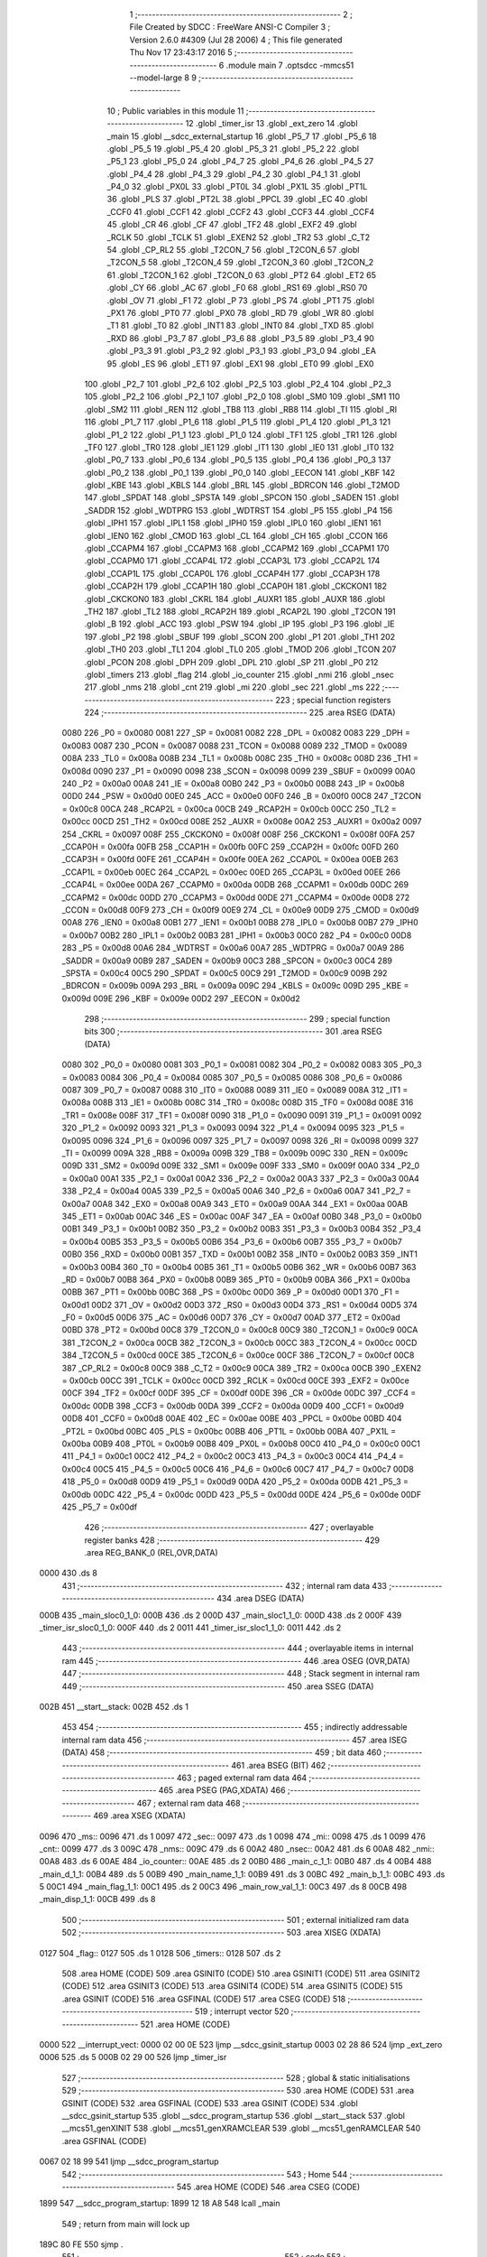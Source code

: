                               1 ;--------------------------------------------------------
                              2 ; File Created by SDCC : FreeWare ANSI-C Compiler
                              3 ; Version 2.6.0 #4309 (Jul 28 2006)
                              4 ; This file generated Thu Nov 17 23:43:17 2016
                              5 ;--------------------------------------------------------
                              6 	.module main
                              7 	.optsdcc -mmcs51 --model-large
                              8 	
                              9 ;--------------------------------------------------------
                             10 ; Public variables in this module
                             11 ;--------------------------------------------------------
                             12 	.globl _timer_isr
                             13 	.globl _ext_zero
                             14 	.globl _main
                             15 	.globl __sdcc_external_startup
                             16 	.globl _P5_7
                             17 	.globl _P5_6
                             18 	.globl _P5_5
                             19 	.globl _P5_4
                             20 	.globl _P5_3
                             21 	.globl _P5_2
                             22 	.globl _P5_1
                             23 	.globl _P5_0
                             24 	.globl _P4_7
                             25 	.globl _P4_6
                             26 	.globl _P4_5
                             27 	.globl _P4_4
                             28 	.globl _P4_3
                             29 	.globl _P4_2
                             30 	.globl _P4_1
                             31 	.globl _P4_0
                             32 	.globl _PX0L
                             33 	.globl _PT0L
                             34 	.globl _PX1L
                             35 	.globl _PT1L
                             36 	.globl _PLS
                             37 	.globl _PT2L
                             38 	.globl _PPCL
                             39 	.globl _EC
                             40 	.globl _CCF0
                             41 	.globl _CCF1
                             42 	.globl _CCF2
                             43 	.globl _CCF3
                             44 	.globl _CCF4
                             45 	.globl _CR
                             46 	.globl _CF
                             47 	.globl _TF2
                             48 	.globl _EXF2
                             49 	.globl _RCLK
                             50 	.globl _TCLK
                             51 	.globl _EXEN2
                             52 	.globl _TR2
                             53 	.globl _C_T2
                             54 	.globl _CP_RL2
                             55 	.globl _T2CON_7
                             56 	.globl _T2CON_6
                             57 	.globl _T2CON_5
                             58 	.globl _T2CON_4
                             59 	.globl _T2CON_3
                             60 	.globl _T2CON_2
                             61 	.globl _T2CON_1
                             62 	.globl _T2CON_0
                             63 	.globl _PT2
                             64 	.globl _ET2
                             65 	.globl _CY
                             66 	.globl _AC
                             67 	.globl _F0
                             68 	.globl _RS1
                             69 	.globl _RS0
                             70 	.globl _OV
                             71 	.globl _F1
                             72 	.globl _P
                             73 	.globl _PS
                             74 	.globl _PT1
                             75 	.globl _PX1
                             76 	.globl _PT0
                             77 	.globl _PX0
                             78 	.globl _RD
                             79 	.globl _WR
                             80 	.globl _T1
                             81 	.globl _T0
                             82 	.globl _INT1
                             83 	.globl _INT0
                             84 	.globl _TXD
                             85 	.globl _RXD
                             86 	.globl _P3_7
                             87 	.globl _P3_6
                             88 	.globl _P3_5
                             89 	.globl _P3_4
                             90 	.globl _P3_3
                             91 	.globl _P3_2
                             92 	.globl _P3_1
                             93 	.globl _P3_0
                             94 	.globl _EA
                             95 	.globl _ES
                             96 	.globl _ET1
                             97 	.globl _EX1
                             98 	.globl _ET0
                             99 	.globl _EX0
                            100 	.globl _P2_7
                            101 	.globl _P2_6
                            102 	.globl _P2_5
                            103 	.globl _P2_4
                            104 	.globl _P2_3
                            105 	.globl _P2_2
                            106 	.globl _P2_1
                            107 	.globl _P2_0
                            108 	.globl _SM0
                            109 	.globl _SM1
                            110 	.globl _SM2
                            111 	.globl _REN
                            112 	.globl _TB8
                            113 	.globl _RB8
                            114 	.globl _TI
                            115 	.globl _RI
                            116 	.globl _P1_7
                            117 	.globl _P1_6
                            118 	.globl _P1_5
                            119 	.globl _P1_4
                            120 	.globl _P1_3
                            121 	.globl _P1_2
                            122 	.globl _P1_1
                            123 	.globl _P1_0
                            124 	.globl _TF1
                            125 	.globl _TR1
                            126 	.globl _TF0
                            127 	.globl _TR0
                            128 	.globl _IE1
                            129 	.globl _IT1
                            130 	.globl _IE0
                            131 	.globl _IT0
                            132 	.globl _P0_7
                            133 	.globl _P0_6
                            134 	.globl _P0_5
                            135 	.globl _P0_4
                            136 	.globl _P0_3
                            137 	.globl _P0_2
                            138 	.globl _P0_1
                            139 	.globl _P0_0
                            140 	.globl _EECON
                            141 	.globl _KBF
                            142 	.globl _KBE
                            143 	.globl _KBLS
                            144 	.globl _BRL
                            145 	.globl _BDRCON
                            146 	.globl _T2MOD
                            147 	.globl _SPDAT
                            148 	.globl _SPSTA
                            149 	.globl _SPCON
                            150 	.globl _SADEN
                            151 	.globl _SADDR
                            152 	.globl _WDTPRG
                            153 	.globl _WDTRST
                            154 	.globl _P5
                            155 	.globl _P4
                            156 	.globl _IPH1
                            157 	.globl _IPL1
                            158 	.globl _IPH0
                            159 	.globl _IPL0
                            160 	.globl _IEN1
                            161 	.globl _IEN0
                            162 	.globl _CMOD
                            163 	.globl _CL
                            164 	.globl _CH
                            165 	.globl _CCON
                            166 	.globl _CCAPM4
                            167 	.globl _CCAPM3
                            168 	.globl _CCAPM2
                            169 	.globl _CCAPM1
                            170 	.globl _CCAPM0
                            171 	.globl _CCAP4L
                            172 	.globl _CCAP3L
                            173 	.globl _CCAP2L
                            174 	.globl _CCAP1L
                            175 	.globl _CCAP0L
                            176 	.globl _CCAP4H
                            177 	.globl _CCAP3H
                            178 	.globl _CCAP2H
                            179 	.globl _CCAP1H
                            180 	.globl _CCAP0H
                            181 	.globl _CKCKON1
                            182 	.globl _CKCKON0
                            183 	.globl _CKRL
                            184 	.globl _AUXR1
                            185 	.globl _AUXR
                            186 	.globl _TH2
                            187 	.globl _TL2
                            188 	.globl _RCAP2H
                            189 	.globl _RCAP2L
                            190 	.globl _T2CON
                            191 	.globl _B
                            192 	.globl _ACC
                            193 	.globl _PSW
                            194 	.globl _IP
                            195 	.globl _P3
                            196 	.globl _IE
                            197 	.globl _P2
                            198 	.globl _SBUF
                            199 	.globl _SCON
                            200 	.globl _P1
                            201 	.globl _TH1
                            202 	.globl _TH0
                            203 	.globl _TL1
                            204 	.globl _TL0
                            205 	.globl _TMOD
                            206 	.globl _TCON
                            207 	.globl _PCON
                            208 	.globl _DPH
                            209 	.globl _DPL
                            210 	.globl _SP
                            211 	.globl _P0
                            212 	.globl _timers
                            213 	.globl _flag
                            214 	.globl _io_counter
                            215 	.globl _nmi
                            216 	.globl _nsec
                            217 	.globl _nms
                            218 	.globl _cnt
                            219 	.globl _mi
                            220 	.globl _sec
                            221 	.globl _ms
                            222 ;--------------------------------------------------------
                            223 ; special function registers
                            224 ;--------------------------------------------------------
                            225 	.area RSEG    (DATA)
                    0080    226 _P0	=	0x0080
                    0081    227 _SP	=	0x0081
                    0082    228 _DPL	=	0x0082
                    0083    229 _DPH	=	0x0083
                    0087    230 _PCON	=	0x0087
                    0088    231 _TCON	=	0x0088
                    0089    232 _TMOD	=	0x0089
                    008A    233 _TL0	=	0x008a
                    008B    234 _TL1	=	0x008b
                    008C    235 _TH0	=	0x008c
                    008D    236 _TH1	=	0x008d
                    0090    237 _P1	=	0x0090
                    0098    238 _SCON	=	0x0098
                    0099    239 _SBUF	=	0x0099
                    00A0    240 _P2	=	0x00a0
                    00A8    241 _IE	=	0x00a8
                    00B0    242 _P3	=	0x00b0
                    00B8    243 _IP	=	0x00b8
                    00D0    244 _PSW	=	0x00d0
                    00E0    245 _ACC	=	0x00e0
                    00F0    246 _B	=	0x00f0
                    00C8    247 _T2CON	=	0x00c8
                    00CA    248 _RCAP2L	=	0x00ca
                    00CB    249 _RCAP2H	=	0x00cb
                    00CC    250 _TL2	=	0x00cc
                    00CD    251 _TH2	=	0x00cd
                    008E    252 _AUXR	=	0x008e
                    00A2    253 _AUXR1	=	0x00a2
                    0097    254 _CKRL	=	0x0097
                    008F    255 _CKCKON0	=	0x008f
                    008F    256 _CKCKON1	=	0x008f
                    00FA    257 _CCAP0H	=	0x00fa
                    00FB    258 _CCAP1H	=	0x00fb
                    00FC    259 _CCAP2H	=	0x00fc
                    00FD    260 _CCAP3H	=	0x00fd
                    00FE    261 _CCAP4H	=	0x00fe
                    00EA    262 _CCAP0L	=	0x00ea
                    00EB    263 _CCAP1L	=	0x00eb
                    00EC    264 _CCAP2L	=	0x00ec
                    00ED    265 _CCAP3L	=	0x00ed
                    00EE    266 _CCAP4L	=	0x00ee
                    00DA    267 _CCAPM0	=	0x00da
                    00DB    268 _CCAPM1	=	0x00db
                    00DC    269 _CCAPM2	=	0x00dc
                    00DD    270 _CCAPM3	=	0x00dd
                    00DE    271 _CCAPM4	=	0x00de
                    00D8    272 _CCON	=	0x00d8
                    00F9    273 _CH	=	0x00f9
                    00E9    274 _CL	=	0x00e9
                    00D9    275 _CMOD	=	0x00d9
                    00A8    276 _IEN0	=	0x00a8
                    00B1    277 _IEN1	=	0x00b1
                    00B8    278 _IPL0	=	0x00b8
                    00B7    279 _IPH0	=	0x00b7
                    00B2    280 _IPL1	=	0x00b2
                    00B3    281 _IPH1	=	0x00b3
                    00C0    282 _P4	=	0x00c0
                    00D8    283 _P5	=	0x00d8
                    00A6    284 _WDTRST	=	0x00a6
                    00A7    285 _WDTPRG	=	0x00a7
                    00A9    286 _SADDR	=	0x00a9
                    00B9    287 _SADEN	=	0x00b9
                    00C3    288 _SPCON	=	0x00c3
                    00C4    289 _SPSTA	=	0x00c4
                    00C5    290 _SPDAT	=	0x00c5
                    00C9    291 _T2MOD	=	0x00c9
                    009B    292 _BDRCON	=	0x009b
                    009A    293 _BRL	=	0x009a
                    009C    294 _KBLS	=	0x009c
                    009D    295 _KBE	=	0x009d
                    009E    296 _KBF	=	0x009e
                    00D2    297 _EECON	=	0x00d2
                            298 ;--------------------------------------------------------
                            299 ; special function bits
                            300 ;--------------------------------------------------------
                            301 	.area RSEG    (DATA)
                    0080    302 _P0_0	=	0x0080
                    0081    303 _P0_1	=	0x0081
                    0082    304 _P0_2	=	0x0082
                    0083    305 _P0_3	=	0x0083
                    0084    306 _P0_4	=	0x0084
                    0085    307 _P0_5	=	0x0085
                    0086    308 _P0_6	=	0x0086
                    0087    309 _P0_7	=	0x0087
                    0088    310 _IT0	=	0x0088
                    0089    311 _IE0	=	0x0089
                    008A    312 _IT1	=	0x008a
                    008B    313 _IE1	=	0x008b
                    008C    314 _TR0	=	0x008c
                    008D    315 _TF0	=	0x008d
                    008E    316 _TR1	=	0x008e
                    008F    317 _TF1	=	0x008f
                    0090    318 _P1_0	=	0x0090
                    0091    319 _P1_1	=	0x0091
                    0092    320 _P1_2	=	0x0092
                    0093    321 _P1_3	=	0x0093
                    0094    322 _P1_4	=	0x0094
                    0095    323 _P1_5	=	0x0095
                    0096    324 _P1_6	=	0x0096
                    0097    325 _P1_7	=	0x0097
                    0098    326 _RI	=	0x0098
                    0099    327 _TI	=	0x0099
                    009A    328 _RB8	=	0x009a
                    009B    329 _TB8	=	0x009b
                    009C    330 _REN	=	0x009c
                    009D    331 _SM2	=	0x009d
                    009E    332 _SM1	=	0x009e
                    009F    333 _SM0	=	0x009f
                    00A0    334 _P2_0	=	0x00a0
                    00A1    335 _P2_1	=	0x00a1
                    00A2    336 _P2_2	=	0x00a2
                    00A3    337 _P2_3	=	0x00a3
                    00A4    338 _P2_4	=	0x00a4
                    00A5    339 _P2_5	=	0x00a5
                    00A6    340 _P2_6	=	0x00a6
                    00A7    341 _P2_7	=	0x00a7
                    00A8    342 _EX0	=	0x00a8
                    00A9    343 _ET0	=	0x00a9
                    00AA    344 _EX1	=	0x00aa
                    00AB    345 _ET1	=	0x00ab
                    00AC    346 _ES	=	0x00ac
                    00AF    347 _EA	=	0x00af
                    00B0    348 _P3_0	=	0x00b0
                    00B1    349 _P3_1	=	0x00b1
                    00B2    350 _P3_2	=	0x00b2
                    00B3    351 _P3_3	=	0x00b3
                    00B4    352 _P3_4	=	0x00b4
                    00B5    353 _P3_5	=	0x00b5
                    00B6    354 _P3_6	=	0x00b6
                    00B7    355 _P3_7	=	0x00b7
                    00B0    356 _RXD	=	0x00b0
                    00B1    357 _TXD	=	0x00b1
                    00B2    358 _INT0	=	0x00b2
                    00B3    359 _INT1	=	0x00b3
                    00B4    360 _T0	=	0x00b4
                    00B5    361 _T1	=	0x00b5
                    00B6    362 _WR	=	0x00b6
                    00B7    363 _RD	=	0x00b7
                    00B8    364 _PX0	=	0x00b8
                    00B9    365 _PT0	=	0x00b9
                    00BA    366 _PX1	=	0x00ba
                    00BB    367 _PT1	=	0x00bb
                    00BC    368 _PS	=	0x00bc
                    00D0    369 _P	=	0x00d0
                    00D1    370 _F1	=	0x00d1
                    00D2    371 _OV	=	0x00d2
                    00D3    372 _RS0	=	0x00d3
                    00D4    373 _RS1	=	0x00d4
                    00D5    374 _F0	=	0x00d5
                    00D6    375 _AC	=	0x00d6
                    00D7    376 _CY	=	0x00d7
                    00AD    377 _ET2	=	0x00ad
                    00BD    378 _PT2	=	0x00bd
                    00C8    379 _T2CON_0	=	0x00c8
                    00C9    380 _T2CON_1	=	0x00c9
                    00CA    381 _T2CON_2	=	0x00ca
                    00CB    382 _T2CON_3	=	0x00cb
                    00CC    383 _T2CON_4	=	0x00cc
                    00CD    384 _T2CON_5	=	0x00cd
                    00CE    385 _T2CON_6	=	0x00ce
                    00CF    386 _T2CON_7	=	0x00cf
                    00C8    387 _CP_RL2	=	0x00c8
                    00C9    388 _C_T2	=	0x00c9
                    00CA    389 _TR2	=	0x00ca
                    00CB    390 _EXEN2	=	0x00cb
                    00CC    391 _TCLK	=	0x00cc
                    00CD    392 _RCLK	=	0x00cd
                    00CE    393 _EXF2	=	0x00ce
                    00CF    394 _TF2	=	0x00cf
                    00DF    395 _CF	=	0x00df
                    00DE    396 _CR	=	0x00de
                    00DC    397 _CCF4	=	0x00dc
                    00DB    398 _CCF3	=	0x00db
                    00DA    399 _CCF2	=	0x00da
                    00D9    400 _CCF1	=	0x00d9
                    00D8    401 _CCF0	=	0x00d8
                    00AE    402 _EC	=	0x00ae
                    00BE    403 _PPCL	=	0x00be
                    00BD    404 _PT2L	=	0x00bd
                    00BC    405 _PLS	=	0x00bc
                    00BB    406 _PT1L	=	0x00bb
                    00BA    407 _PX1L	=	0x00ba
                    00B9    408 _PT0L	=	0x00b9
                    00B8    409 _PX0L	=	0x00b8
                    00C0    410 _P4_0	=	0x00c0
                    00C1    411 _P4_1	=	0x00c1
                    00C2    412 _P4_2	=	0x00c2
                    00C3    413 _P4_3	=	0x00c3
                    00C4    414 _P4_4	=	0x00c4
                    00C5    415 _P4_5	=	0x00c5
                    00C6    416 _P4_6	=	0x00c6
                    00C7    417 _P4_7	=	0x00c7
                    00D8    418 _P5_0	=	0x00d8
                    00D9    419 _P5_1	=	0x00d9
                    00DA    420 _P5_2	=	0x00da
                    00DB    421 _P5_3	=	0x00db
                    00DC    422 _P5_4	=	0x00dc
                    00DD    423 _P5_5	=	0x00dd
                    00DE    424 _P5_6	=	0x00de
                    00DF    425 _P5_7	=	0x00df
                            426 ;--------------------------------------------------------
                            427 ; overlayable register banks
                            428 ;--------------------------------------------------------
                            429 	.area REG_BANK_0	(REL,OVR,DATA)
   0000                     430 	.ds 8
                            431 ;--------------------------------------------------------
                            432 ; internal ram data
                            433 ;--------------------------------------------------------
                            434 	.area DSEG    (DATA)
   000B                     435 _main_sloc0_1_0:
   000B                     436 	.ds 2
   000D                     437 _main_sloc1_1_0:
   000D                     438 	.ds 2
   000F                     439 _timer_isr_sloc0_1_0:
   000F                     440 	.ds 2
   0011                     441 _timer_isr_sloc1_1_0:
   0011                     442 	.ds 2
                            443 ;--------------------------------------------------------
                            444 ; overlayable items in internal ram 
                            445 ;--------------------------------------------------------
                            446 	.area OSEG    (OVR,DATA)
                            447 ;--------------------------------------------------------
                            448 ; Stack segment in internal ram 
                            449 ;--------------------------------------------------------
                            450 	.area	SSEG	(DATA)
   002B                     451 __start__stack:
   002B                     452 	.ds	1
                            453 
                            454 ;--------------------------------------------------------
                            455 ; indirectly addressable internal ram data
                            456 ;--------------------------------------------------------
                            457 	.area ISEG    (DATA)
                            458 ;--------------------------------------------------------
                            459 ; bit data
                            460 ;--------------------------------------------------------
                            461 	.area BSEG    (BIT)
                            462 ;--------------------------------------------------------
                            463 ; paged external ram data
                            464 ;--------------------------------------------------------
                            465 	.area PSEG    (PAG,XDATA)
                            466 ;--------------------------------------------------------
                            467 ; external ram data
                            468 ;--------------------------------------------------------
                            469 	.area XSEG    (XDATA)
   0096                     470 _ms::
   0096                     471 	.ds 1
   0097                     472 _sec::
   0097                     473 	.ds 1
   0098                     474 _mi::
   0098                     475 	.ds 1
   0099                     476 _cnt::
   0099                     477 	.ds 3
   009C                     478 _nms::
   009C                     479 	.ds 6
   00A2                     480 _nsec::
   00A2                     481 	.ds 6
   00A8                     482 _nmi::
   00A8                     483 	.ds 6
   00AE                     484 _io_counter::
   00AE                     485 	.ds 2
   00B0                     486 _main_c_1_1:
   00B0                     487 	.ds 4
   00B4                     488 _main_d_1_1:
   00B4                     489 	.ds 5
   00B9                     490 _main_name_1_1:
   00B9                     491 	.ds 3
   00BC                     492 _main_b_1_1:
   00BC                     493 	.ds 5
   00C1                     494 _main_flag_1_1:
   00C1                     495 	.ds 2
   00C3                     496 _main_row_val_1_1:
   00C3                     497 	.ds 8
   00CB                     498 _main_disp_1_1:
   00CB                     499 	.ds 8
                            500 ;--------------------------------------------------------
                            501 ; external initialized ram data
                            502 ;--------------------------------------------------------
                            503 	.area XISEG   (XDATA)
   0127                     504 _flag::
   0127                     505 	.ds 1
   0128                     506 _timers::
   0128                     507 	.ds 2
                            508 	.area HOME    (CODE)
                            509 	.area GSINIT0 (CODE)
                            510 	.area GSINIT1 (CODE)
                            511 	.area GSINIT2 (CODE)
                            512 	.area GSINIT3 (CODE)
                            513 	.area GSINIT4 (CODE)
                            514 	.area GSINIT5 (CODE)
                            515 	.area GSINIT  (CODE)
                            516 	.area GSFINAL (CODE)
                            517 	.area CSEG    (CODE)
                            518 ;--------------------------------------------------------
                            519 ; interrupt vector 
                            520 ;--------------------------------------------------------
                            521 	.area HOME    (CODE)
   0000                     522 __interrupt_vect:
   0000 02 00 0E            523 	ljmp	__sdcc_gsinit_startup
   0003 02 28 86            524 	ljmp	_ext_zero
   0006                     525 	.ds	5
   000B 02 29 00            526 	ljmp	_timer_isr
                            527 ;--------------------------------------------------------
                            528 ; global & static initialisations
                            529 ;--------------------------------------------------------
                            530 	.area HOME    (CODE)
                            531 	.area GSINIT  (CODE)
                            532 	.area GSFINAL (CODE)
                            533 	.area GSINIT  (CODE)
                            534 	.globl __sdcc_gsinit_startup
                            535 	.globl __sdcc_program_startup
                            536 	.globl __start__stack
                            537 	.globl __mcs51_genXINIT
                            538 	.globl __mcs51_genXRAMCLEAR
                            539 	.globl __mcs51_genRAMCLEAR
                            540 	.area GSFINAL (CODE)
   0067 02 18 99            541 	ljmp	__sdcc_program_startup
                            542 ;--------------------------------------------------------
                            543 ; Home
                            544 ;--------------------------------------------------------
                            545 	.area HOME    (CODE)
                            546 	.area CSEG    (CODE)
   1899                     547 __sdcc_program_startup:
   1899 12 18 A8            548 	lcall	_main
                            549 ;	return from main will lock up
   189C 80 FE               550 	sjmp .
                            551 ;--------------------------------------------------------
                            552 ; code
                            553 ;--------------------------------------------------------
                            554 	.area CSEG    (CODE)
                            555 ;------------------------------------------------------------
                            556 ;Allocation info for local variables in function '_sdcc_external_startup'
                            557 ;------------------------------------------------------------
                            558 ;------------------------------------------------------------
                            559 ;	main.c:29: _sdcc_external_startup()
                            560 ;	-----------------------------------------
                            561 ;	 function _sdcc_external_startup
                            562 ;	-----------------------------------------
   189E                     563 __sdcc_external_startup:
                    0002    564 	ar2 = 0x02
                    0003    565 	ar3 = 0x03
                    0004    566 	ar4 = 0x04
                    0005    567 	ar5 = 0x05
                    0006    568 	ar6 = 0x06
                    0007    569 	ar7 = 0x07
                    0000    570 	ar0 = 0x00
                    0001    571 	ar1 = 0x01
                            572 ;	main.c:31: AUXR |= 0x0C;
                            573 ;	genOr
   189E 43 8E 0C            574 	orl	_AUXR,#0x0C
                            575 ;	main.c:32: CKCKON0 = 0xFB;
                            576 ;	genAssign
   18A1 75 8F FB            577 	mov	_CKCKON0,#0xFB
                            578 ;	main.c:33: return 0;
                            579 ;	genRet
                            580 ;	Peephole 182.b	used 16 bit load of dptr
   18A4 90 00 00            581 	mov	dptr,#0x0000
                            582 ;	Peephole 300	removed redundant label 00101$
   18A7 22                  583 	ret
                            584 ;------------------------------------------------------------
                            585 ;Allocation info for local variables in function 'main'
                            586 ;------------------------------------------------------------
                            587 ;sloc0                     Allocated with name '_main_sloc0_1_0'
                            588 ;sloc1                     Allocated with name '_main_sloc1_1_0'
                            589 ;store                     Allocated with name '_main_store_1_1'
                            590 ;c                         Allocated with name '_main_c_1_1'
                            591 ;d                         Allocated with name '_main_d_1_1'
                            592 ;name                      Allocated with name '_main_name_1_1'
                            593 ;b                         Allocated with name '_main_b_1_1'
                            594 ;num                       Allocated with name '_main_num_1_1'
                            595 ;i                         Allocated with name '_main_i_1_1'
                            596 ;j                         Allocated with name '_main_j_1_1'
                            597 ;k                         Allocated with name '_main_k_1_1'
                            598 ;page                      Allocated with name '_main_page_1_1'
                            599 ;addr                      Allocated with name '_main_addr_1_1'
                            600 ;flag                      Allocated with name '_main_flag_1_1'
                            601 ;dat                       Allocated with name '_main_dat_1_1'
                            602 ;time                      Allocated with name '_main_time_1_1'
                            603 ;row_val                   Allocated with name '_main_row_val_1_1'
                            604 ;ccode                     Allocated with name '_main_ccode_1_1'
                            605 ;rd                        Allocated with name '_main_rd_1_1'
                            606 ;disp                      Allocated with name '_main_disp_1_1'
                            607 ;------------------------------------------------------------
                            608 ;	main.c:38: void main(void)
                            609 ;	-----------------------------------------
                            610 ;	 function main
                            611 ;	-----------------------------------------
   18A8                     612 _main:
                            613 ;	main.c:40: char store,c[4],d[5],name[3]="012",b[5];        // c,d,b are used for taking input from the user
                            614 ;	genPointerSet
                            615 ;     genFarPointerSet
   18A8 90 00 B9            616 	mov	dptr,#_main_name_1_1
   18AB 74 30               617 	mov	a,#0x30
   18AD F0                  618 	movx	@dptr,a
                            619 ;	genPointerSet
                            620 ;     genFarPointerSet
   18AE 90 00 BA            621 	mov	dptr,#(_main_name_1_1 + 0x0001)
   18B1 74 31               622 	mov	a,#0x31
   18B3 F0                  623 	movx	@dptr,a
                            624 ;	genPointerSet
                            625 ;     genFarPointerSet
   18B4 90 00 BB            626 	mov	dptr,#(_main_name_1_1 + 0x0002)
   18B7 74 32               627 	mov	a,#0x32
   18B9 F0                  628 	movx	@dptr,a
                            629 ;	main.c:45: lcd_init();                                     // Initilaize LCD
                            630 ;	genCall
   18BA 12 13 EA            631 	lcall	_lcd_init
                            632 ;	main.c:46: uart_init()	;                                   // Initilalize UART
                            633 ;	genCall
   18BD 12 2B AA            634 	lcall	_uart_init
                            635 ;	main.c:47: timer_init();                                   // Initialize the Timer
                            636 ;	genCall
   18C0 12 05 F8            637 	lcall	_timer_init
                            638 ;	main.c:50: P1_0=0;
                            639 ;	genAssign
   18C3 C2 90               640 	clr	_P1_0
                            641 ;	main.c:51: eereset();                                      // EEPROM is reset at every powerup
                            642 ;	genCall
   18C5 12 10 86            643 	lcall	_eereset
                            644 ;	main.c:54: lcdgotoxy(4,1);
                            645 ;	genAssign
   18C8 90 00 6F            646 	mov	dptr,#_lcdgotoxy_PARM_2
   18CB 74 01               647 	mov	a,#0x01
   18CD F0                  648 	movx	@dptr,a
                            649 ;	genCall
   18CE 75 82 04            650 	mov	dpl,#0x04
   18D1 12 15 36            651 	lcall	_lcdgotoxy
                            652 ;	main.c:55: lcdputstr("Count-0");
                            653 ;	genCall
                            654 ;	Peephole 182.a	used 16 bit load of DPTR
   18D4 90 44 7D            655 	mov	dptr,#__str_1
   18D7 75 F0 80            656 	mov	b,#0x80
   18DA 12 14 E2            657 	lcall	_lcdputstr
                            658 ;	main.c:57: lcdgotoxy(4,15);
                            659 ;	genAssign
   18DD 90 00 6F            660 	mov	dptr,#_lcdgotoxy_PARM_2
   18E0 74 0F               661 	mov	a,#0x0F
   18E2 F0                  662 	movx	@dptr,a
                            663 ;	genCall
   18E3 75 82 04            664 	mov	dpl,#0x04
   18E6 12 15 36            665 	lcall	_lcdgotoxy
                            666 ;	main.c:58: lcdputch('.');
                            667 ;	genCall
   18E9 75 82 2E            668 	mov	dpl,#0x2E
   18EC 12 14 49            669 	lcall	_lcdputch
                            670 ;	main.c:59: lcdgotoxy(4,12);
                            671 ;	genAssign
   18EF 90 00 6F            672 	mov	dptr,#_lcdgotoxy_PARM_2
   18F2 74 0C               673 	mov	a,#0x0C
   18F4 F0                  674 	movx	@dptr,a
                            675 ;	genCall
   18F5 75 82 04            676 	mov	dpl,#0x04
   18F8 12 15 36            677 	lcall	_lcdgotoxy
                            678 ;	main.c:60: lcdputch(':');
                            679 ;	genCall
   18FB 75 82 3A            680 	mov	dpl,#0x3A
   18FE 12 14 49            681 	lcall	_lcdputch
                            682 ;	main.c:61: IOEX_WriteByte(0x01);
                            683 ;	genCall
   1901 75 82 01            684 	mov	dpl,#0x01
   1904 12 11 87            685 	lcall	_IOEX_WriteByte
                            686 ;	main.c:64: for(i=0;i<3;i++)
                            687 ;	genAssign
   1907 7A 00               688 	mov	r2,#0x00
   1909 7B 00               689 	mov	r3,#0x00
   190B                     690 00291$:
                            691 ;	genCmpLt
                            692 ;	genCmp
   190B C3                  693 	clr	c
   190C EA                  694 	mov	a,r2
   190D 94 03               695 	subb	a,#0x03
   190F EB                  696 	mov	a,r3
   1910 64 80               697 	xrl	a,#0x80
   1912 94 80               698 	subb	a,#0x80
                            699 ;	genIfxJump
   1914 40 03               700 	jc	00408$
   1916 02 19 FA            701 	ljmp	00294$
   1919                     702 00408$:
                            703 ;	main.c:66: EA=0;
                            704 ;	genAssign
   1919 C2 AF               705 	clr	_EA
                            706 ;	main.c:67: countdown_alarm(0,0,0,2,i);     // Display Initial Status of the C/D timer as 0.0.0
                            707 ;	genAssign
   191B 90 00 18            708 	mov	dptr,#_countdown_alarm_PARM_2
   191E E4                  709 	clr	a
   191F F0                  710 	movx	@dptr,a
   1920 A3                  711 	inc	dptr
   1921 F0                  712 	movx	@dptr,a
                            713 ;	genAssign
   1922 90 00 1A            714 	mov	dptr,#_countdown_alarm_PARM_3
   1925 E4                  715 	clr	a
   1926 F0                  716 	movx	@dptr,a
   1927 A3                  717 	inc	dptr
   1928 F0                  718 	movx	@dptr,a
                            719 ;	genAssign
   1929 90 00 1C            720 	mov	dptr,#_countdown_alarm_PARM_4
   192C 74 02               721 	mov	a,#0x02
   192E F0                  722 	movx	@dptr,a
                            723 ;	genAssign
   192F 90 00 1D            724 	mov	dptr,#_countdown_alarm_PARM_5
   1932 EA                  725 	mov	a,r2
   1933 F0                  726 	movx	@dptr,a
   1934 A3                  727 	inc	dptr
   1935 EB                  728 	mov	a,r3
   1936 F0                  729 	movx	@dptr,a
                            730 ;	genCall
                            731 ;	Peephole 182.b	used 16 bit load of dptr
   1937 90 00 00            732 	mov	dptr,#0x0000
   193A C0 02               733 	push	ar2
   193C C0 03               734 	push	ar3
   193E 12 07 DE            735 	lcall	_countdown_alarm
   1941 D0 03               736 	pop	ar3
   1943 D0 02               737 	pop	ar2
                            738 ;	main.c:68: lcdgotoxy(i+1,1);
                            739 ;	genCast
   1945 8A 04               740 	mov	ar4,r2
                            741 ;	genPlus
                            742 ;     genPlusIncr
   1947 0C                  743 	inc	r4
                            744 ;	genAssign
   1948 90 00 6F            745 	mov	dptr,#_lcdgotoxy_PARM_2
   194B 74 01               746 	mov	a,#0x01
   194D F0                  747 	movx	@dptr,a
                            748 ;	genCall
   194E 8C 82               749 	mov	dpl,r4
   1950 C0 02               750 	push	ar2
   1952 C0 03               751 	push	ar3
   1954 C0 04               752 	push	ar4
   1956 12 15 36            753 	lcall	_lcdgotoxy
   1959 D0 04               754 	pop	ar4
   195B D0 03               755 	pop	ar3
   195D D0 02               756 	pop	ar2
                            757 ;	main.c:69: lcdputstr("Timer");
                            758 ;	genCall
                            759 ;	Peephole 182.a	used 16 bit load of DPTR
   195F 90 44 85            760 	mov	dptr,#__str_2
   1962 75 F0 80            761 	mov	b,#0x80
   1965 C0 02               762 	push	ar2
   1967 C0 03               763 	push	ar3
   1969 C0 04               764 	push	ar4
   196B 12 14 E2            765 	lcall	_lcdputstr
   196E D0 04               766 	pop	ar4
   1970 D0 03               767 	pop	ar3
   1972 D0 02               768 	pop	ar2
                            769 ;	main.c:70: lcdputch(name[i]);
                            770 ;	genPlus
                            771 ;	Peephole 236.g	used r2 instead of ar2
   1974 EA                  772 	mov	a,r2
   1975 24 B9               773 	add	a,#_main_name_1_1
   1977 F5 82               774 	mov	dpl,a
                            775 ;	Peephole 236.g	used r3 instead of ar3
   1979 EB                  776 	mov	a,r3
   197A 34 00               777 	addc	a,#(_main_name_1_1 >> 8)
   197C F5 83               778 	mov	dph,a
                            779 ;	genPointerGet
                            780 ;	genFarPointerGet
   197E E0                  781 	movx	a,@dptr
                            782 ;	genCall
   197F FD                  783 	mov	r5,a
                            784 ;	Peephole 244.c	loading dpl from a instead of r5
   1980 F5 82               785 	mov	dpl,a
   1982 C0 02               786 	push	ar2
   1984 C0 03               787 	push	ar3
   1986 C0 04               788 	push	ar4
   1988 12 14 49            789 	lcall	_lcdputch
   198B D0 04               790 	pop	ar4
   198D D0 03               791 	pop	ar3
   198F D0 02               792 	pop	ar2
                            793 ;	main.c:71: lcdputstr("-D");
                            794 ;	genCall
                            795 ;	Peephole 182.a	used 16 bit load of DPTR
   1991 90 44 8B            796 	mov	dptr,#__str_3
   1994 75 F0 80            797 	mov	b,#0x80
   1997 C0 02               798 	push	ar2
   1999 C0 03               799 	push	ar3
   199B C0 04               800 	push	ar4
   199D 12 14 E2            801 	lcall	_lcdputstr
   19A0 D0 04               802 	pop	ar4
   19A2 D0 03               803 	pop	ar3
   19A4 D0 02               804 	pop	ar2
                            805 ;	main.c:72: lcdgotoxy(i+1,12);
                            806 ;	genAssign
   19A6 90 00 6F            807 	mov	dptr,#_lcdgotoxy_PARM_2
   19A9 74 0C               808 	mov	a,#0x0C
   19AB F0                  809 	movx	@dptr,a
                            810 ;	genCall
   19AC 8C 82               811 	mov	dpl,r4
   19AE C0 02               812 	push	ar2
   19B0 C0 03               813 	push	ar3
   19B2 C0 04               814 	push	ar4
   19B4 12 15 36            815 	lcall	_lcdgotoxy
   19B7 D0 04               816 	pop	ar4
   19B9 D0 03               817 	pop	ar3
   19BB D0 02               818 	pop	ar2
                            819 ;	main.c:73: lcdputch(':');
                            820 ;	genCall
   19BD 75 82 3A            821 	mov	dpl,#0x3A
   19C0 C0 02               822 	push	ar2
   19C2 C0 03               823 	push	ar3
   19C4 C0 04               824 	push	ar4
   19C6 12 14 49            825 	lcall	_lcdputch
   19C9 D0 04               826 	pop	ar4
   19CB D0 03               827 	pop	ar3
   19CD D0 02               828 	pop	ar2
                            829 ;	main.c:74: lcdgotoxy(i+1,15);
                            830 ;	genAssign
   19CF 90 00 6F            831 	mov	dptr,#_lcdgotoxy_PARM_2
   19D2 74 0F               832 	mov	a,#0x0F
   19D4 F0                  833 	movx	@dptr,a
                            834 ;	genCall
   19D5 8C 82               835 	mov	dpl,r4
   19D7 C0 02               836 	push	ar2
   19D9 C0 03               837 	push	ar3
   19DB 12 15 36            838 	lcall	_lcdgotoxy
   19DE D0 03               839 	pop	ar3
   19E0 D0 02               840 	pop	ar2
                            841 ;	main.c:75: lcdputch('.');
                            842 ;	genCall
   19E2 75 82 2E            843 	mov	dpl,#0x2E
   19E5 C0 02               844 	push	ar2
   19E7 C0 03               845 	push	ar3
   19E9 12 14 49            846 	lcall	_lcdputch
   19EC D0 03               847 	pop	ar3
   19EE D0 02               848 	pop	ar2
                            849 ;	main.c:78: EA=1;
                            850 ;	genAssign
   19F0 D2 AF               851 	setb	_EA
                            852 ;	main.c:64: for(i=0;i<3;i++)
                            853 ;	genPlus
                            854 ;     genPlusIncr
   19F2 0A                  855 	inc	r2
   19F3 BA 00 01            856 	cjne	r2,#0x00,00409$
   19F6 0B                  857 	inc	r3
   19F7                     858 00409$:
   19F7 02 19 0B            859 	ljmp	00291$
   19FA                     860 00294$:
                            861 ;	main.c:82: printf_tiny("\n\n\r\t\t\t\t\t******** Clock Control Commands ********\n\n\r\t1. Stop Clock \t\t\t\t\t\t2. Restart Clock \t\t\t3. Reset Clock\n\r\t4. Select Count-Down Timer and Value \t\t\t5. Timer Enable \t\t\t6. Timer Disable ");
                            862 ;	genIpush
   19FA 74 8E               863 	mov	a,#__str_4
   19FC C0 E0               864 	push	acc
   19FE 74 44               865 	mov	a,#(__str_4 >> 8)
   1A00 C0 E0               866 	push	acc
                            867 ;	genCall
   1A02 12 2E C9            868 	lcall	_printf_tiny
   1A05 15 81               869 	dec	sp
   1A07 15 81               870 	dec	sp
                            871 ;	main.c:83: printf_tiny("\n\n\n\r\t\t\t\t\t******** LCD Commands ********\n\n\r\t7. Create Custom Character\t\t\t8. Display Custom Character\t\t\t'c'. CGRAM Dump\t\t\t'd'. DDRAM Dump\n\r\t'l'.EEPROM Content on LCD Display\t\t'q'. Clear LCD Display");
                            872 ;	genIpush
   1A09 74 48               873 	mov	a,#__str_5
   1A0B C0 E0               874 	push	acc
   1A0D 74 45               875 	mov	a,#(__str_5 >> 8)
   1A0F C0 E0               876 	push	acc
                            877 ;	genCall
   1A11 12 2E C9            878 	lcall	_printf_tiny
   1A14 15 81               879 	dec	sp
   1A16 15 81               880 	dec	sp
                            881 ;	main.c:84: printf_tiny("\n\n\n\r\t\t\t\t\t******** IO Expander Control Commands ********\n\n\r\t'x'. Reset Counter\t\t\t\t'i'. Configure IO Pins\t\t\t\t's'. Status of IO_Expander");
                            882 ;	genIpush
   1A18 74 0C               883 	mov	a,#__str_6
   1A1A C0 E0               884 	push	acc
   1A1C 74 46               885 	mov	a,#(__str_6 >> 8)
   1A1E C0 E0               886 	push	acc
                            887 ;	genCall
   1A20 12 2E C9            888 	lcall	_printf_tiny
   1A23 15 81               889 	dec	sp
   1A25 15 81               890 	dec	sp
                            891 ;	main.c:85: printf_tiny("\n\n\n\r\t\t\t\t\t******** EEPROM Control Commands ******** \n\n\r\t'w'. EEPROM Write \t\t\t'r'. EEPROM Read \t\t\t\t'h'. HEX Dump\t\n\r\t");
                            892 ;	genIpush
   1A27 74 92               893 	mov	a,#__str_7
   1A29 C0 E0               894 	push	acc
   1A2B 74 46               895 	mov	a,#(__str_7 >> 8)
   1A2D C0 E0               896 	push	acc
                            897 ;	genCall
   1A2F 12 2E C9            898 	lcall	_printf_tiny
   1A32 15 81               899 	dec	sp
   1A34 15 81               900 	dec	sp
                            901 ;	main.c:86: printf_tiny("\n\n\r\t\t\t\t\t******** Demo Commands ******** \n\n\r\t'y'. Watchdog Demo \t\t\t'9'. LOGO Creation Demo ");
                            902 ;	genIpush
   1A36 74 05               903 	mov	a,#__str_8
   1A38 C0 E0               904 	push	acc
   1A3A 74 47               905 	mov	a,#(__str_8 >> 8)
   1A3C C0 E0               906 	push	acc
                            907 ;	genCall
   1A3E 12 2E C9            908 	lcall	_printf_tiny
   1A41 15 81               909 	dec	sp
   1A43 15 81               910 	dec	sp
                            911 ;	main.c:87: while(1)
   1A45                     912 00289$:
                            913 ;	genIfx
                            914 ;	genIfxJump
   1A45 20 98 03            915 	jb	_RI,00410$
   1A48 02 28 74            916 	ljmp	00286$
   1A4B                     917 00410$:
                            918 ;	main.c:93: store=getchar();
                            919 ;	genCall
   1A4B 12 2B 97            920 	lcall	_getchar
                            921 ;	main.c:94: putchar(store);
                            922 ;	genCall
   1A4E AA 82               923 	mov  r2,dpl
                            924 ;	Peephole 177.a	removed redundant mov
   1A50 C0 02               925 	push	ar2
   1A52 12 2B 85            926 	lcall	_putchar
   1A55 D0 02               927 	pop	ar2
                            928 ;	main.c:95: if(store=='1'){printf_tiny("\n\n\r\t\t ******  Stop Clock  *****"); }
                            929 ;	genCmpEq
                            930 ;	gencjne
                            931 ;	gencjneshort
                            932 ;	Peephole 241.d	optimized compare
   1A57 E4                  933 	clr	a
   1A58 BA 31 01            934 	cjne	r2,#0x31,00411$
   1A5B 04                  935 	inc	a
   1A5C                     936 00411$:
                            937 ;	Peephole 300	removed redundant label 00412$
                            938 ;	genIfx
   1A5C FB                  939 	mov	r3,a
                            940 ;	Peephole 105	removed redundant mov
                            941 ;	genIfxJump
                            942 ;	Peephole 108.c	removed ljmp by inverse jump logic
   1A5D 60 1A               943 	jz	00163$
                            944 ;	Peephole 300	removed redundant label 00413$
                            945 ;	genIpush
   1A5F C0 02               946 	push	ar2
   1A61 C0 03               947 	push	ar3
   1A63 74 60               948 	mov	a,#__str_9
   1A65 C0 E0               949 	push	acc
   1A67 74 47               950 	mov	a,#(__str_9 >> 8)
   1A69 C0 E0               951 	push	acc
                            952 ;	genCall
   1A6B 12 2E C9            953 	lcall	_printf_tiny
   1A6E 15 81               954 	dec	sp
   1A70 15 81               955 	dec	sp
   1A72 D0 03               956 	pop	ar3
   1A74 D0 02               957 	pop	ar2
   1A76 02 1D 31            958 	ljmp	00164$
   1A79                     959 00163$:
                            960 ;	main.c:96: else if(store=='2' && timers<2){printf_tiny("\n\n\r\t\t ******  Restart Clock  ******"); }
                            961 ;	genCmpEq
                            962 ;	gencjneshort
                            963 ;	Peephole 112.b	changed ljmp to sjmp
                            964 ;	Peephole 198.b	optimized misc jump sequence
   1A79 BA 32 2B            965 	cjne	r2,#0x32,00159$
                            966 ;	Peephole 200.b	removed redundant sjmp
                            967 ;	Peephole 300	removed redundant label 00414$
                            968 ;	Peephole 300	removed redundant label 00415$
                            969 ;	genAssign
   1A7C 90 01 28            970 	mov	dptr,#_timers
   1A7F E0                  971 	movx	a,@dptr
   1A80 FC                  972 	mov	r4,a
   1A81 A3                  973 	inc	dptr
   1A82 E0                  974 	movx	a,@dptr
   1A83 FD                  975 	mov	r5,a
                            976 ;	genCmpLt
                            977 ;	genCmp
   1A84 C3                  978 	clr	c
   1A85 EC                  979 	mov	a,r4
   1A86 94 02               980 	subb	a,#0x02
   1A88 ED                  981 	mov	a,r5
   1A89 94 00               982 	subb	a,#0x00
                            983 ;	genIfxJump
                            984 ;	Peephole 108.a	removed ljmp by inverse jump logic
   1A8B 50 1A               985 	jnc	00159$
                            986 ;	Peephole 300	removed redundant label 00416$
                            987 ;	genIpush
   1A8D C0 02               988 	push	ar2
   1A8F C0 03               989 	push	ar3
   1A91 74 80               990 	mov	a,#__str_10
   1A93 C0 E0               991 	push	acc
   1A95 74 47               992 	mov	a,#(__str_10 >> 8)
   1A97 C0 E0               993 	push	acc
                            994 ;	genCall
   1A99 12 2E C9            995 	lcall	_printf_tiny
   1A9C 15 81               996 	dec	sp
   1A9E 15 81               997 	dec	sp
   1AA0 D0 03               998 	pop	ar3
   1AA2 D0 02               999 	pop	ar2
   1AA4 02 1D 31           1000 	ljmp	00164$
   1AA7                    1001 00159$:
                           1002 ;	main.c:97: else if(store=='3' && timers<2){printf_tiny("\n\n\r\t\t ******  Reset Clock  ******"); }
                           1003 ;	genCmpEq
                           1004 ;	gencjneshort
                           1005 ;	Peephole 112.b	changed ljmp to sjmp
                           1006 ;	Peephole 198.b	optimized misc jump sequence
   1AA7 BA 33 2B           1007 	cjne	r2,#0x33,00155$
                           1008 ;	Peephole 200.b	removed redundant sjmp
                           1009 ;	Peephole 300	removed redundant label 00417$
                           1010 ;	Peephole 300	removed redundant label 00418$
                           1011 ;	genAssign
   1AAA 90 01 28           1012 	mov	dptr,#_timers
   1AAD E0                 1013 	movx	a,@dptr
   1AAE FC                 1014 	mov	r4,a
   1AAF A3                 1015 	inc	dptr
   1AB0 E0                 1016 	movx	a,@dptr
   1AB1 FD                 1017 	mov	r5,a
                           1018 ;	genCmpLt
                           1019 ;	genCmp
   1AB2 C3                 1020 	clr	c
   1AB3 EC                 1021 	mov	a,r4
   1AB4 94 02              1022 	subb	a,#0x02
   1AB6 ED                 1023 	mov	a,r5
   1AB7 94 00              1024 	subb	a,#0x00
                           1025 ;	genIfxJump
                           1026 ;	Peephole 108.a	removed ljmp by inverse jump logic
   1AB9 50 1A              1027 	jnc	00155$
                           1028 ;	Peephole 300	removed redundant label 00419$
                           1029 ;	genIpush
   1ABB C0 02              1030 	push	ar2
   1ABD C0 03              1031 	push	ar3
   1ABF 74 A4              1032 	mov	a,#__str_11
   1AC1 C0 E0              1033 	push	acc
   1AC3 74 47              1034 	mov	a,#(__str_11 >> 8)
   1AC5 C0 E0              1035 	push	acc
                           1036 ;	genCall
   1AC7 12 2E C9           1037 	lcall	_printf_tiny
   1ACA 15 81              1038 	dec	sp
   1ACC 15 81              1039 	dec	sp
   1ACE D0 03              1040 	pop	ar3
   1AD0 D0 02              1041 	pop	ar2
   1AD2 02 1D 31           1042 	ljmp	00164$
   1AD5                    1043 00155$:
                           1044 ;	main.c:98: else if(store=='4'&& timers<2){printf_tiny("\n\n\r\t\t ******  Load Counter Value ******"); }
                           1045 ;	genCmpEq
                           1046 ;	gencjneshort
                           1047 ;	Peephole 112.b	changed ljmp to sjmp
                           1048 ;	Peephole 198.b	optimized misc jump sequence
   1AD5 BA 34 2B           1049 	cjne	r2,#0x34,00151$
                           1050 ;	Peephole 200.b	removed redundant sjmp
                           1051 ;	Peephole 300	removed redundant label 00420$
                           1052 ;	Peephole 300	removed redundant label 00421$
                           1053 ;	genAssign
   1AD8 90 01 28           1054 	mov	dptr,#_timers
   1ADB E0                 1055 	movx	a,@dptr
   1ADC FC                 1056 	mov	r4,a
   1ADD A3                 1057 	inc	dptr
   1ADE E0                 1058 	movx	a,@dptr
   1ADF FD                 1059 	mov	r5,a
                           1060 ;	genCmpLt
                           1061 ;	genCmp
   1AE0 C3                 1062 	clr	c
   1AE1 EC                 1063 	mov	a,r4
   1AE2 94 02              1064 	subb	a,#0x02
   1AE4 ED                 1065 	mov	a,r5
   1AE5 94 00              1066 	subb	a,#0x00
                           1067 ;	genIfxJump
                           1068 ;	Peephole 108.a	removed ljmp by inverse jump logic
   1AE7 50 1A              1069 	jnc	00151$
                           1070 ;	Peephole 300	removed redundant label 00422$
                           1071 ;	genIpush
   1AE9 C0 02              1072 	push	ar2
   1AEB C0 03              1073 	push	ar3
   1AED 74 C6              1074 	mov	a,#__str_12
   1AEF C0 E0              1075 	push	acc
   1AF1 74 47              1076 	mov	a,#(__str_12 >> 8)
   1AF3 C0 E0              1077 	push	acc
                           1078 ;	genCall
   1AF5 12 2E C9           1079 	lcall	_printf_tiny
   1AF8 15 81              1080 	dec	sp
   1AFA 15 81              1081 	dec	sp
   1AFC D0 03              1082 	pop	ar3
   1AFE D0 02              1083 	pop	ar2
   1B00 02 1D 31           1084 	ljmp	00164$
   1B03                    1085 00151$:
                           1086 ;	main.c:99: else if(store=='5' && timers<2){printf_tiny("\n\n\r\t\t ******  Timer Enable  ******"); }
                           1087 ;	genCmpEq
                           1088 ;	gencjneshort
                           1089 ;	Peephole 112.b	changed ljmp to sjmp
                           1090 ;	Peephole 198.b	optimized misc jump sequence
   1B03 BA 35 2B           1091 	cjne	r2,#0x35,00147$
                           1092 ;	Peephole 200.b	removed redundant sjmp
                           1093 ;	Peephole 300	removed redundant label 00423$
                           1094 ;	Peephole 300	removed redundant label 00424$
                           1095 ;	genAssign
   1B06 90 01 28           1096 	mov	dptr,#_timers
   1B09 E0                 1097 	movx	a,@dptr
   1B0A FC                 1098 	mov	r4,a
   1B0B A3                 1099 	inc	dptr
   1B0C E0                 1100 	movx	a,@dptr
   1B0D FD                 1101 	mov	r5,a
                           1102 ;	genCmpLt
                           1103 ;	genCmp
   1B0E C3                 1104 	clr	c
   1B0F EC                 1105 	mov	a,r4
   1B10 94 02              1106 	subb	a,#0x02
   1B12 ED                 1107 	mov	a,r5
   1B13 94 00              1108 	subb	a,#0x00
                           1109 ;	genIfxJump
                           1110 ;	Peephole 108.a	removed ljmp by inverse jump logic
   1B15 50 1A              1111 	jnc	00147$
                           1112 ;	Peephole 300	removed redundant label 00425$
                           1113 ;	genIpush
   1B17 C0 02              1114 	push	ar2
   1B19 C0 03              1115 	push	ar3
   1B1B 74 EE              1116 	mov	a,#__str_13
   1B1D C0 E0              1117 	push	acc
   1B1F 74 47              1118 	mov	a,#(__str_13 >> 8)
   1B21 C0 E0              1119 	push	acc
                           1120 ;	genCall
   1B23 12 2E C9           1121 	lcall	_printf_tiny
   1B26 15 81              1122 	dec	sp
   1B28 15 81              1123 	dec	sp
   1B2A D0 03              1124 	pop	ar3
   1B2C D0 02              1125 	pop	ar2
   1B2E 02 1D 31           1126 	ljmp	00164$
   1B31                    1127 00147$:
                           1128 ;	main.c:100: else if(store=='6' && timers<2){printf_tiny("\n\n\r\t\t ******  Timer Disable  ******"); }
                           1129 ;	genCmpEq
                           1130 ;	gencjneshort
                           1131 ;	Peephole 112.b	changed ljmp to sjmp
                           1132 ;	Peephole 198.b	optimized misc jump sequence
   1B31 BA 36 2B           1133 	cjne	r2,#0x36,00143$
                           1134 ;	Peephole 200.b	removed redundant sjmp
                           1135 ;	Peephole 300	removed redundant label 00426$
                           1136 ;	Peephole 300	removed redundant label 00427$
                           1137 ;	genAssign
   1B34 90 01 28           1138 	mov	dptr,#_timers
   1B37 E0                 1139 	movx	a,@dptr
   1B38 FC                 1140 	mov	r4,a
   1B39 A3                 1141 	inc	dptr
   1B3A E0                 1142 	movx	a,@dptr
   1B3B FD                 1143 	mov	r5,a
                           1144 ;	genCmpLt
                           1145 ;	genCmp
   1B3C C3                 1146 	clr	c
   1B3D EC                 1147 	mov	a,r4
   1B3E 94 02              1148 	subb	a,#0x02
   1B40 ED                 1149 	mov	a,r5
   1B41 94 00              1150 	subb	a,#0x00
                           1151 ;	genIfxJump
                           1152 ;	Peephole 108.a	removed ljmp by inverse jump logic
   1B43 50 1A              1153 	jnc	00143$
                           1154 ;	Peephole 300	removed redundant label 00428$
                           1155 ;	genIpush
   1B45 C0 02              1156 	push	ar2
   1B47 C0 03              1157 	push	ar3
   1B49 74 11              1158 	mov	a,#__str_14
   1B4B C0 E0              1159 	push	acc
   1B4D 74 48              1160 	mov	a,#(__str_14 >> 8)
   1B4F C0 E0              1161 	push	acc
                           1162 ;	genCall
   1B51 12 2E C9           1163 	lcall	_printf_tiny
   1B54 15 81              1164 	dec	sp
   1B56 15 81              1165 	dec	sp
   1B58 D0 03              1166 	pop	ar3
   1B5A D0 02              1167 	pop	ar2
   1B5C 02 1D 31           1168 	ljmp	00164$
   1B5F                    1169 00143$:
                           1170 ;	main.c:101: else if(store=='7' && timers<2){printf_tiny("\n\n\r\t\t ******  Custom Character  ******"); }
                           1171 ;	genCmpEq
                           1172 ;	gencjneshort
                           1173 ;	Peephole 112.b	changed ljmp to sjmp
                           1174 ;	Peephole 198.b	optimized misc jump sequence
   1B5F BA 37 2B           1175 	cjne	r2,#0x37,00139$
                           1176 ;	Peephole 200.b	removed redundant sjmp
                           1177 ;	Peephole 300	removed redundant label 00429$
                           1178 ;	Peephole 300	removed redundant label 00430$
                           1179 ;	genAssign
   1B62 90 01 28           1180 	mov	dptr,#_timers
   1B65 E0                 1181 	movx	a,@dptr
   1B66 FC                 1182 	mov	r4,a
   1B67 A3                 1183 	inc	dptr
   1B68 E0                 1184 	movx	a,@dptr
   1B69 FD                 1185 	mov	r5,a
                           1186 ;	genCmpLt
                           1187 ;	genCmp
   1B6A C3                 1188 	clr	c
   1B6B EC                 1189 	mov	a,r4
   1B6C 94 02              1190 	subb	a,#0x02
   1B6E ED                 1191 	mov	a,r5
   1B6F 94 00              1192 	subb	a,#0x00
                           1193 ;	genIfxJump
                           1194 ;	Peephole 108.a	removed ljmp by inverse jump logic
   1B71 50 1A              1195 	jnc	00139$
                           1196 ;	Peephole 300	removed redundant label 00431$
                           1197 ;	genIpush
   1B73 C0 02              1198 	push	ar2
   1B75 C0 03              1199 	push	ar3
   1B77 74 35              1200 	mov	a,#__str_15
   1B79 C0 E0              1201 	push	acc
   1B7B 74 48              1202 	mov	a,#(__str_15 >> 8)
   1B7D C0 E0              1203 	push	acc
                           1204 ;	genCall
   1B7F 12 2E C9           1205 	lcall	_printf_tiny
   1B82 15 81              1206 	dec	sp
   1B84 15 81              1207 	dec	sp
   1B86 D0 03              1208 	pop	ar3
   1B88 D0 02              1209 	pop	ar2
   1B8A 02 1D 31           1210 	ljmp	00164$
   1B8D                    1211 00139$:
                           1212 ;	main.c:102: else if(store=='x' && timers<2){printf_tiny("\n\n\r\t\t ******  Reset Counter  ******"); }
                           1213 ;	genCmpEq
                           1214 ;	gencjneshort
                           1215 ;	Peephole 112.b	changed ljmp to sjmp
                           1216 ;	Peephole 198.b	optimized misc jump sequence
   1B8D BA 78 2B           1217 	cjne	r2,#0x78,00135$
                           1218 ;	Peephole 200.b	removed redundant sjmp
                           1219 ;	Peephole 300	removed redundant label 00432$
                           1220 ;	Peephole 300	removed redundant label 00433$
                           1221 ;	genAssign
   1B90 90 01 28           1222 	mov	dptr,#_timers
   1B93 E0                 1223 	movx	a,@dptr
   1B94 FC                 1224 	mov	r4,a
   1B95 A3                 1225 	inc	dptr
   1B96 E0                 1226 	movx	a,@dptr
   1B97 FD                 1227 	mov	r5,a
                           1228 ;	genCmpLt
                           1229 ;	genCmp
   1B98 C3                 1230 	clr	c
   1B99 EC                 1231 	mov	a,r4
   1B9A 94 02              1232 	subb	a,#0x02
   1B9C ED                 1233 	mov	a,r5
   1B9D 94 00              1234 	subb	a,#0x00
                           1235 ;	genIfxJump
                           1236 ;	Peephole 108.a	removed ljmp by inverse jump logic
   1B9F 50 1A              1237 	jnc	00135$
                           1238 ;	Peephole 300	removed redundant label 00434$
                           1239 ;	genIpush
   1BA1 C0 02              1240 	push	ar2
   1BA3 C0 03              1241 	push	ar3
   1BA5 74 5C              1242 	mov	a,#__str_16
   1BA7 C0 E0              1243 	push	acc
   1BA9 74 48              1244 	mov	a,#(__str_16 >> 8)
   1BAB C0 E0              1245 	push	acc
                           1246 ;	genCall
   1BAD 12 2E C9           1247 	lcall	_printf_tiny
   1BB0 15 81              1248 	dec	sp
   1BB2 15 81              1249 	dec	sp
   1BB4 D0 03              1250 	pop	ar3
   1BB6 D0 02              1251 	pop	ar2
   1BB8 02 1D 31           1252 	ljmp	00164$
   1BBB                    1253 00135$:
                           1254 ;	main.c:103: else if(store=='i' && timers<2){printf_tiny("\n\n\r\t\t ******  Configure IO Pins  ******"); }
                           1255 ;	genCmpEq
                           1256 ;	gencjneshort
                           1257 ;	Peephole 112.b	changed ljmp to sjmp
                           1258 ;	Peephole 198.b	optimized misc jump sequence
   1BBB BA 69 2B           1259 	cjne	r2,#0x69,00131$
                           1260 ;	Peephole 200.b	removed redundant sjmp
                           1261 ;	Peephole 300	removed redundant label 00435$
                           1262 ;	Peephole 300	removed redundant label 00436$
                           1263 ;	genAssign
   1BBE 90 01 28           1264 	mov	dptr,#_timers
   1BC1 E0                 1265 	movx	a,@dptr
   1BC2 FC                 1266 	mov	r4,a
   1BC3 A3                 1267 	inc	dptr
   1BC4 E0                 1268 	movx	a,@dptr
   1BC5 FD                 1269 	mov	r5,a
                           1270 ;	genCmpLt
                           1271 ;	genCmp
   1BC6 C3                 1272 	clr	c
   1BC7 EC                 1273 	mov	a,r4
   1BC8 94 02              1274 	subb	a,#0x02
   1BCA ED                 1275 	mov	a,r5
   1BCB 94 00              1276 	subb	a,#0x00
                           1277 ;	genIfxJump
                           1278 ;	Peephole 108.a	removed ljmp by inverse jump logic
   1BCD 50 1A              1279 	jnc	00131$
                           1280 ;	Peephole 300	removed redundant label 00437$
                           1281 ;	genIpush
   1BCF C0 02              1282 	push	ar2
   1BD1 C0 03              1283 	push	ar3
   1BD3 74 80              1284 	mov	a,#__str_17
   1BD5 C0 E0              1285 	push	acc
   1BD7 74 48              1286 	mov	a,#(__str_17 >> 8)
   1BD9 C0 E0              1287 	push	acc
                           1288 ;	genCall
   1BDB 12 2E C9           1289 	lcall	_printf_tiny
   1BDE 15 81              1290 	dec	sp
   1BE0 15 81              1291 	dec	sp
   1BE2 D0 03              1292 	pop	ar3
   1BE4 D0 02              1293 	pop	ar2
   1BE6 02 1D 31           1294 	ljmp	00164$
   1BE9                    1295 00131$:
                           1296 ;	main.c:104: else if(store=='s' && timers<2){printf_tiny("\n\n\r\t\t ******  Status of IO Expander  ******"); }
                           1297 ;	genCmpEq
                           1298 ;	gencjneshort
                           1299 ;	Peephole 112.b	changed ljmp to sjmp
                           1300 ;	Peephole 198.b	optimized misc jump sequence
   1BE9 BA 73 2B           1301 	cjne	r2,#0x73,00127$
                           1302 ;	Peephole 200.b	removed redundant sjmp
                           1303 ;	Peephole 300	removed redundant label 00438$
                           1304 ;	Peephole 300	removed redundant label 00439$
                           1305 ;	genAssign
   1BEC 90 01 28           1306 	mov	dptr,#_timers
   1BEF E0                 1307 	movx	a,@dptr
   1BF0 FC                 1308 	mov	r4,a
   1BF1 A3                 1309 	inc	dptr
   1BF2 E0                 1310 	movx	a,@dptr
   1BF3 FD                 1311 	mov	r5,a
                           1312 ;	genCmpLt
                           1313 ;	genCmp
   1BF4 C3                 1314 	clr	c
   1BF5 EC                 1315 	mov	a,r4
   1BF6 94 02              1316 	subb	a,#0x02
   1BF8 ED                 1317 	mov	a,r5
   1BF9 94 00              1318 	subb	a,#0x00
                           1319 ;	genIfxJump
                           1320 ;	Peephole 108.a	removed ljmp by inverse jump logic
   1BFB 50 1A              1321 	jnc	00127$
                           1322 ;	Peephole 300	removed redundant label 00440$
                           1323 ;	genIpush
   1BFD C0 02              1324 	push	ar2
   1BFF C0 03              1325 	push	ar3
   1C01 74 A8              1326 	mov	a,#__str_18
   1C03 C0 E0              1327 	push	acc
   1C05 74 48              1328 	mov	a,#(__str_18 >> 8)
   1C07 C0 E0              1329 	push	acc
                           1330 ;	genCall
   1C09 12 2E C9           1331 	lcall	_printf_tiny
   1C0C 15 81              1332 	dec	sp
   1C0E 15 81              1333 	dec	sp
   1C10 D0 03              1334 	pop	ar3
   1C12 D0 02              1335 	pop	ar2
   1C14 02 1D 31           1336 	ljmp	00164$
   1C17                    1337 00127$:
                           1338 ;	main.c:105: else if(store=='w' && timers<2){printf_tiny("\n\n\r\t\t ******  EEPROM Write  ******"); }
                           1339 ;	genCmpEq
                           1340 ;	gencjneshort
                           1341 ;	Peephole 112.b	changed ljmp to sjmp
                           1342 ;	Peephole 198.b	optimized misc jump sequence
   1C17 BA 77 2B           1343 	cjne	r2,#0x77,00123$
                           1344 ;	Peephole 200.b	removed redundant sjmp
                           1345 ;	Peephole 300	removed redundant label 00441$
                           1346 ;	Peephole 300	removed redundant label 00442$
                           1347 ;	genAssign
   1C1A 90 01 28           1348 	mov	dptr,#_timers
   1C1D E0                 1349 	movx	a,@dptr
   1C1E FC                 1350 	mov	r4,a
   1C1F A3                 1351 	inc	dptr
   1C20 E0                 1352 	movx	a,@dptr
   1C21 FD                 1353 	mov	r5,a
                           1354 ;	genCmpLt
                           1355 ;	genCmp
   1C22 C3                 1356 	clr	c
   1C23 EC                 1357 	mov	a,r4
   1C24 94 02              1358 	subb	a,#0x02
   1C26 ED                 1359 	mov	a,r5
   1C27 94 00              1360 	subb	a,#0x00
                           1361 ;	genIfxJump
                           1362 ;	Peephole 108.a	removed ljmp by inverse jump logic
   1C29 50 1A              1363 	jnc	00123$
                           1364 ;	Peephole 300	removed redundant label 00443$
                           1365 ;	genIpush
   1C2B C0 02              1366 	push	ar2
   1C2D C0 03              1367 	push	ar3
   1C2F 74 D4              1368 	mov	a,#__str_19
   1C31 C0 E0              1369 	push	acc
   1C33 74 48              1370 	mov	a,#(__str_19 >> 8)
   1C35 C0 E0              1371 	push	acc
                           1372 ;	genCall
   1C37 12 2E C9           1373 	lcall	_printf_tiny
   1C3A 15 81              1374 	dec	sp
   1C3C 15 81              1375 	dec	sp
   1C3E D0 03              1376 	pop	ar3
   1C40 D0 02              1377 	pop	ar2
   1C42 02 1D 31           1378 	ljmp	00164$
   1C45                    1379 00123$:
                           1380 ;	main.c:106: else if(store=='r' && timers<2){printf_tiny("\n\n\r\t\t ******  EEPROM Read  ******"); }
                           1381 ;	genCmpEq
                           1382 ;	gencjneshort
                           1383 ;	Peephole 112.b	changed ljmp to sjmp
                           1384 ;	Peephole 198.b	optimized misc jump sequence
   1C45 BA 72 2B           1385 	cjne	r2,#0x72,00119$
                           1386 ;	Peephole 200.b	removed redundant sjmp
                           1387 ;	Peephole 300	removed redundant label 00444$
                           1388 ;	Peephole 300	removed redundant label 00445$
                           1389 ;	genAssign
   1C48 90 01 28           1390 	mov	dptr,#_timers
   1C4B E0                 1391 	movx	a,@dptr
   1C4C FC                 1392 	mov	r4,a
   1C4D A3                 1393 	inc	dptr
   1C4E E0                 1394 	movx	a,@dptr
   1C4F FD                 1395 	mov	r5,a
                           1396 ;	genCmpLt
                           1397 ;	genCmp
   1C50 C3                 1398 	clr	c
   1C51 EC                 1399 	mov	a,r4
   1C52 94 02              1400 	subb	a,#0x02
   1C54 ED                 1401 	mov	a,r5
   1C55 94 00              1402 	subb	a,#0x00
                           1403 ;	genIfxJump
                           1404 ;	Peephole 108.a	removed ljmp by inverse jump logic
   1C57 50 1A              1405 	jnc	00119$
                           1406 ;	Peephole 300	removed redundant label 00446$
                           1407 ;	genIpush
   1C59 C0 02              1408 	push	ar2
   1C5B C0 03              1409 	push	ar3
   1C5D 74 F7              1410 	mov	a,#__str_20
   1C5F C0 E0              1411 	push	acc
   1C61 74 48              1412 	mov	a,#(__str_20 >> 8)
   1C63 C0 E0              1413 	push	acc
                           1414 ;	genCall
   1C65 12 2E C9           1415 	lcall	_printf_tiny
   1C68 15 81              1416 	dec	sp
   1C6A 15 81              1417 	dec	sp
   1C6C D0 03              1418 	pop	ar3
   1C6E D0 02              1419 	pop	ar2
   1C70 02 1D 31           1420 	ljmp	00164$
   1C73                    1421 00119$:
                           1422 ;	main.c:107: else if(store=='c' && timers<2){printf_tiny("\n\n\r\t\t ******  CGRAM Dump  ******"); }
                           1423 ;	genCmpEq
                           1424 ;	gencjneshort
                           1425 ;	Peephole 112.b	changed ljmp to sjmp
                           1426 ;	Peephole 198.b	optimized misc jump sequence
   1C73 BA 63 2B           1427 	cjne	r2,#0x63,00115$
                           1428 ;	Peephole 200.b	removed redundant sjmp
                           1429 ;	Peephole 300	removed redundant label 00447$
                           1430 ;	Peephole 300	removed redundant label 00448$
                           1431 ;	genAssign
   1C76 90 01 28           1432 	mov	dptr,#_timers
   1C79 E0                 1433 	movx	a,@dptr
   1C7A FC                 1434 	mov	r4,a
   1C7B A3                 1435 	inc	dptr
   1C7C E0                 1436 	movx	a,@dptr
   1C7D FD                 1437 	mov	r5,a
                           1438 ;	genCmpLt
                           1439 ;	genCmp
   1C7E C3                 1440 	clr	c
   1C7F EC                 1441 	mov	a,r4
   1C80 94 02              1442 	subb	a,#0x02
   1C82 ED                 1443 	mov	a,r5
   1C83 94 00              1444 	subb	a,#0x00
                           1445 ;	genIfxJump
                           1446 ;	Peephole 108.a	removed ljmp by inverse jump logic
   1C85 50 1A              1447 	jnc	00115$
                           1448 ;	Peephole 300	removed redundant label 00449$
                           1449 ;	genIpush
   1C87 C0 02              1450 	push	ar2
   1C89 C0 03              1451 	push	ar3
   1C8B 74 19              1452 	mov	a,#__str_21
   1C8D C0 E0              1453 	push	acc
   1C8F 74 49              1454 	mov	a,#(__str_21 >> 8)
   1C91 C0 E0              1455 	push	acc
                           1456 ;	genCall
   1C93 12 2E C9           1457 	lcall	_printf_tiny
   1C96 15 81              1458 	dec	sp
   1C98 15 81              1459 	dec	sp
   1C9A D0 03              1460 	pop	ar3
   1C9C D0 02              1461 	pop	ar2
   1C9E 02 1D 31           1462 	ljmp	00164$
   1CA1                    1463 00115$:
                           1464 ;	main.c:108: else if(store=='d' && timers<2){printf_tiny("\n\n\r\t\t ******  DDRAM Dump  ******"); }
                           1465 ;	genCmpEq
                           1466 ;	gencjneshort
                           1467 ;	Peephole 112.b	changed ljmp to sjmp
                           1468 ;	Peephole 198.b	optimized misc jump sequence
   1CA1 BA 64 2A           1469 	cjne	r2,#0x64,00111$
                           1470 ;	Peephole 200.b	removed redundant sjmp
                           1471 ;	Peephole 300	removed redundant label 00450$
                           1472 ;	Peephole 300	removed redundant label 00451$
                           1473 ;	genAssign
   1CA4 90 01 28           1474 	mov	dptr,#_timers
   1CA7 E0                 1475 	movx	a,@dptr
   1CA8 FC                 1476 	mov	r4,a
   1CA9 A3                 1477 	inc	dptr
   1CAA E0                 1478 	movx	a,@dptr
   1CAB FD                 1479 	mov	r5,a
                           1480 ;	genCmpLt
                           1481 ;	genCmp
   1CAC C3                 1482 	clr	c
   1CAD EC                 1483 	mov	a,r4
   1CAE 94 02              1484 	subb	a,#0x02
   1CB0 ED                 1485 	mov	a,r5
   1CB1 94 00              1486 	subb	a,#0x00
                           1487 ;	genIfxJump
                           1488 ;	Peephole 108.a	removed ljmp by inverse jump logic
   1CB3 50 19              1489 	jnc	00111$
                           1490 ;	Peephole 300	removed redundant label 00452$
                           1491 ;	genIpush
   1CB5 C0 02              1492 	push	ar2
   1CB7 C0 03              1493 	push	ar3
   1CB9 74 3A              1494 	mov	a,#__str_22
   1CBB C0 E0              1495 	push	acc
   1CBD 74 49              1496 	mov	a,#(__str_22 >> 8)
   1CBF C0 E0              1497 	push	acc
                           1498 ;	genCall
   1CC1 12 2E C9           1499 	lcall	_printf_tiny
   1CC4 15 81              1500 	dec	sp
   1CC6 15 81              1501 	dec	sp
   1CC8 D0 03              1502 	pop	ar3
   1CCA D0 02              1503 	pop	ar2
                           1504 ;	Peephole 112.b	changed ljmp to sjmp
   1CCC 80 63              1505 	sjmp	00164$
   1CCE                    1506 00111$:
                           1507 ;	main.c:109: else if(store=='h' && timers<2){printf_tiny("\n\n\r\t\t ******  Hex Dump  ******"); }
                           1508 ;	genCmpEq
                           1509 ;	gencjneshort
                           1510 ;	Peephole 112.b	changed ljmp to sjmp
                           1511 ;	Peephole 198.b	optimized misc jump sequence
   1CCE BA 68 2A           1512 	cjne	r2,#0x68,00107$
                           1513 ;	Peephole 200.b	removed redundant sjmp
                           1514 ;	Peephole 300	removed redundant label 00453$
                           1515 ;	Peephole 300	removed redundant label 00454$
                           1516 ;	genAssign
   1CD1 90 01 28           1517 	mov	dptr,#_timers
   1CD4 E0                 1518 	movx	a,@dptr
   1CD5 FC                 1519 	mov	r4,a
   1CD6 A3                 1520 	inc	dptr
   1CD7 E0                 1521 	movx	a,@dptr
   1CD8 FD                 1522 	mov	r5,a
                           1523 ;	genCmpLt
                           1524 ;	genCmp
   1CD9 C3                 1525 	clr	c
   1CDA EC                 1526 	mov	a,r4
   1CDB 94 02              1527 	subb	a,#0x02
   1CDD ED                 1528 	mov	a,r5
   1CDE 94 00              1529 	subb	a,#0x00
                           1530 ;	genIfxJump
                           1531 ;	Peephole 108.a	removed ljmp by inverse jump logic
   1CE0 50 19              1532 	jnc	00107$
                           1533 ;	Peephole 300	removed redundant label 00455$
                           1534 ;	genIpush
   1CE2 C0 02              1535 	push	ar2
   1CE4 C0 03              1536 	push	ar3
   1CE6 74 5B              1537 	mov	a,#__str_23
   1CE8 C0 E0              1538 	push	acc
   1CEA 74 49              1539 	mov	a,#(__str_23 >> 8)
   1CEC C0 E0              1540 	push	acc
                           1541 ;	genCall
   1CEE 12 2E C9           1542 	lcall	_printf_tiny
   1CF1 15 81              1543 	dec	sp
   1CF3 15 81              1544 	dec	sp
   1CF5 D0 03              1545 	pop	ar3
   1CF7 D0 02              1546 	pop	ar2
                           1547 ;	Peephole 112.b	changed ljmp to sjmp
   1CF9 80 36              1548 	sjmp	00164$
   1CFB                    1549 00107$:
                           1550 ;	main.c:110: else if(store=='l'){printf_tiny("\n\n\r\t\t ******  LCD DISPLAY  ******"); }
                           1551 ;	genCmpEq
                           1552 ;	gencjneshort
                           1553 ;	Peephole 112.b	changed ljmp to sjmp
                           1554 ;	Peephole 198.b	optimized misc jump sequence
   1CFB BA 6C 19           1555 	cjne	r2,#0x6C,00104$
                           1556 ;	Peephole 200.b	removed redundant sjmp
                           1557 ;	Peephole 300	removed redundant label 00456$
                           1558 ;	Peephole 300	removed redundant label 00457$
                           1559 ;	genIpush
   1CFE C0 02              1560 	push	ar2
   1D00 C0 03              1561 	push	ar3
   1D02 74 7A              1562 	mov	a,#__str_24
   1D04 C0 E0              1563 	push	acc
   1D06 74 49              1564 	mov	a,#(__str_24 >> 8)
   1D08 C0 E0              1565 	push	acc
                           1566 ;	genCall
   1D0A 12 2E C9           1567 	lcall	_printf_tiny
   1D0D 15 81              1568 	dec	sp
   1D0F 15 81              1569 	dec	sp
   1D11 D0 03              1570 	pop	ar3
   1D13 D0 02              1571 	pop	ar2
                           1572 ;	Peephole 112.b	changed ljmp to sjmp
   1D15 80 1A              1573 	sjmp	00164$
   1D17                    1574 00104$:
                           1575 ;	main.c:111: else if(store=='q'){printf_tiny("\n\n\r\t\t ******  Clear LCD  ******"); }
                           1576 ;	genCmpEq
                           1577 ;	gencjneshort
                           1578 ;	Peephole 112.b	changed ljmp to sjmp
                           1579 ;	Peephole 198.b	optimized misc jump sequence
   1D17 BA 71 17           1580 	cjne	r2,#0x71,00164$
                           1581 ;	Peephole 200.b	removed redundant sjmp
                           1582 ;	Peephole 300	removed redundant label 00458$
                           1583 ;	Peephole 300	removed redundant label 00459$
                           1584 ;	genIpush
   1D1A C0 02              1585 	push	ar2
   1D1C C0 03              1586 	push	ar3
   1D1E 74 9C              1587 	mov	a,#__str_25
   1D20 C0 E0              1588 	push	acc
   1D22 74 49              1589 	mov	a,#(__str_25 >> 8)
   1D24 C0 E0              1590 	push	acc
                           1591 ;	genCall
   1D26 12 2E C9           1592 	lcall	_printf_tiny
   1D29 15 81              1593 	dec	sp
   1D2B 15 81              1594 	dec	sp
   1D2D D0 03              1595 	pop	ar3
   1D2F D0 02              1596 	pop	ar2
   1D31                    1597 00164$:
                           1598 ;	main.c:116: if(store=='1')
                           1599 ;	genIfx
   1D31 EB                 1600 	mov	a,r3
                           1601 ;	genIfxJump
                           1602 ;	Peephole 108.c	removed ljmp by inverse jump logic
   1D32 60 05              1603 	jz	00234$
                           1604 ;	Peephole 300	removed redundant label 00460$
                           1605 ;	main.c:118: EA=0;
                           1606 ;	genAssign
   1D34 C2 AF              1607 	clr	_EA
   1D36 02 25 D0           1608 	ljmp	00235$
   1D39                    1609 00234$:
                           1610 ;	main.c:122: else if(store=='2' && EA==0)
                           1611 ;	genCmpEq
                           1612 ;	gencjneshort
                           1613 ;	Peephole 112.b	changed ljmp to sjmp
                           1614 ;	Peephole 198.b	optimized misc jump sequence
   1D39 BA 32 08           1615 	cjne	r2,#0x32,00230$
                           1616 ;	Peephole 200.b	removed redundant sjmp
                           1617 ;	Peephole 300	removed redundant label 00461$
                           1618 ;	Peephole 300	removed redundant label 00462$
                           1619 ;	genIfx
                           1620 ;	genIfxJump
                           1621 ;	Peephole 108.e	removed ljmp by inverse jump logic
   1D3C 20 AF 05           1622 	jb	_EA,00230$
                           1623 ;	Peephole 300	removed redundant label 00463$
                           1624 ;	main.c:124: EA=1;
                           1625 ;	genAssign
   1D3F D2 AF              1626 	setb	_EA
   1D41 02 25 D0           1627 	ljmp	00235$
   1D44                    1628 00230$:
                           1629 ;	main.c:128: else if(store=='3')
                           1630 ;	genCmpEq
                           1631 ;	gencjneshort
                           1632 ;	Peephole 112.b	changed ljmp to sjmp
                           1633 ;	Peephole 198.b	optimized misc jump sequence
   1D44 BA 33 13           1634 	cjne	r2,#0x33,00227$
                           1635 ;	Peephole 200.b	removed redundant sjmp
                           1636 ;	Peephole 300	removed redundant label 00464$
                           1637 ;	Peephole 300	removed redundant label 00465$
                           1638 ;	main.c:130: WDTPRG |=0x07;
                           1639 ;	genOr
   1D47 43 A7 07           1640 	orl	_WDTPRG,#0x07
                           1641 ;	main.c:131: WDTRST = 0x01E;
                           1642 ;	genAssign
   1D4A 75 A6 1E           1643 	mov	_WDTRST,#0x1E
                           1644 ;	main.c:132: WDTRST = 0x0E1;
                           1645 ;	genAssign
   1D4D 75 A6 E1           1646 	mov	_WDTRST,#0xE1
                           1647 ;	main.c:133: clock_reset();
                           1648 ;	genCall
   1D50 C0 02              1649 	push	ar2
   1D52 12 06 0B           1650 	lcall	_clock_reset
   1D55 D0 02              1651 	pop	ar2
   1D57 02 25 D0           1652 	ljmp	00235$
   1D5A                    1653 00227$:
                           1654 ;	main.c:137: else if(store=='4')
                           1655 ;	genCmpEq
                           1656 ;	gencjneshort
   1D5A BA 34 02           1657 	cjne	r2,#0x34,00466$
   1D5D 80 03              1658 	sjmp	00467$
   1D5F                    1659 00466$:
   1D5F 02 20 B6           1660 	ljmp	00224$
   1D62                    1661 00467$:
                           1662 ;	main.c:139: printf_tiny("\n\n\r\t Select timer number between 0 to 2: \t");
                           1663 ;	genIpush
   1D62 C0 02              1664 	push	ar2
   1D64 74 BC              1665 	mov	a,#__str_26
   1D66 C0 E0              1666 	push	acc
   1D68 74 49              1667 	mov	a,#(__str_26 >> 8)
   1D6A C0 E0              1668 	push	acc
                           1669 ;	genCall
   1D6C 12 2E C9           1670 	lcall	_printf_tiny
   1D6F 15 81              1671 	dec	sp
   1D71 15 81              1672 	dec	sp
   1D73 D0 02              1673 	pop	ar2
                           1674 ;	main.c:141: do
   1D75                    1675 00167$:
                           1676 ;	main.c:144: gets(c);
                           1677 ;	genCall
                           1678 ;	Peephole 182.a	used 16 bit load of DPTR
   1D75 90 00 B0           1679 	mov	dptr,#_main_c_1_1
   1D78 75 F0 00           1680 	mov	b,#0x00
   1D7B C0 02              1681 	push	ar2
   1D7D 12 2D 9C           1682 	lcall	_gets
   1D80 D0 02              1683 	pop	ar2
                           1684 ;	main.c:145: num=atoi(c);
                           1685 ;	genCall
                           1686 ;	Peephole 182.a	used 16 bit load of DPTR
   1D82 90 00 B0           1687 	mov	dptr,#_main_c_1_1
   1D85 75 F0 00           1688 	mov	b,#0x00
   1D88 C0 02              1689 	push	ar2
   1D8A 12 2C 69           1690 	lcall	_atoi
   1D8D AB 82              1691 	mov	r3,dpl
   1D8F AC 83              1692 	mov	r4,dph
   1D91 D0 02              1693 	pop	ar2
                           1694 ;	main.c:146: if(num>2){printf_tiny("\n\n\r *-ERROR-*\n\r\t Enter a valid number between 0 to 2");}
                           1695 ;	genCmpGt
                           1696 ;	genCmp
   1D93 C3                 1697 	clr	c
   1D94 74 02              1698 	mov	a,#0x02
   1D96 9B                 1699 	subb	a,r3
                           1700 ;	Peephole 159	avoided xrl during execution
   1D97 74 80              1701 	mov	a,#(0x00 ^ 0x80)
   1D99 8C F0              1702 	mov	b,r4
   1D9B 63 F0 80           1703 	xrl	b,#0x80
   1D9E 95 F0              1704 	subb	a,b
   1DA0 E4                 1705 	clr	a
   1DA1 33                 1706 	rlc	a
                           1707 ;	genIfx
   1DA2 FD                 1708 	mov	r5,a
                           1709 ;	Peephole 105	removed redundant mov
                           1710 ;	genIfxJump
                           1711 ;	Peephole 108.c	removed ljmp by inverse jump logic
   1DA3 60 1F              1712 	jz	00168$
                           1713 ;	Peephole 300	removed redundant label 00468$
                           1714 ;	genIpush
   1DA5 C0 02              1715 	push	ar2
   1DA7 C0 03              1716 	push	ar3
   1DA9 C0 04              1717 	push	ar4
   1DAB C0 05              1718 	push	ar5
   1DAD 74 E7              1719 	mov	a,#__str_27
   1DAF C0 E0              1720 	push	acc
   1DB1 74 49              1721 	mov	a,#(__str_27 >> 8)
   1DB3 C0 E0              1722 	push	acc
                           1723 ;	genCall
   1DB5 12 2E C9           1724 	lcall	_printf_tiny
   1DB8 15 81              1725 	dec	sp
   1DBA 15 81              1726 	dec	sp
   1DBC D0 05              1727 	pop	ar5
   1DBE D0 04              1728 	pop	ar4
   1DC0 D0 03              1729 	pop	ar3
   1DC2 D0 02              1730 	pop	ar2
   1DC4                    1731 00168$:
                           1732 ;	main.c:147: }while(num>2);
                           1733 ;	genIfx
   1DC4 ED                 1734 	mov	a,r5
                           1735 ;	genIfxJump
                           1736 ;	Peephole 108.b	removed ljmp by inverse jump logic
   1DC5 70 AE              1737 	jnz	00167$
                           1738 ;	Peephole 300	removed redundant label 00469$
                           1739 ;	main.c:150: printf_tiny("\n\n\rEnter minutes for timer %d between 0 to 59: \t",num);
                           1740 ;	genIpush
   1DC7 C0 02              1741 	push	ar2
   1DC9 C0 03              1742 	push	ar3
   1DCB C0 04              1743 	push	ar4
   1DCD C0 03              1744 	push	ar3
   1DCF C0 04              1745 	push	ar4
                           1746 ;	genIpush
   1DD1 74 1C              1747 	mov	a,#__str_28
   1DD3 C0 E0              1748 	push	acc
   1DD5 74 4A              1749 	mov	a,#(__str_28 >> 8)
   1DD7 C0 E0              1750 	push	acc
                           1751 ;	genCall
   1DD9 12 2E C9           1752 	lcall	_printf_tiny
   1DDC E5 81              1753 	mov	a,sp
   1DDE 24 FC              1754 	add	a,#0xfc
   1DE0 F5 81              1755 	mov	sp,a
   1DE2 D0 04              1756 	pop	ar4
   1DE4 D0 03              1757 	pop	ar3
   1DE6 D0 02              1758 	pop	ar2
                           1759 ;	main.c:151: do{
                           1760 ;	genLeftShift
                           1761 ;	genLeftShiftLiteral
                           1762 ;	genlshTwo
   1DE8 8B 05              1763 	mov	ar5,r3
   1DEA EC                 1764 	mov	a,r4
   1DEB CD                 1765 	xch	a,r5
   1DEC 25 E0              1766 	add	a,acc
   1DEE CD                 1767 	xch	a,r5
   1DEF 33                 1768 	rlc	a
   1DF0 FE                 1769 	mov	r6,a
                           1770 ;	genPlus
                           1771 ;	Peephole 236.g	used r5 instead of ar5
   1DF1 ED                 1772 	mov	a,r5
   1DF2 24 A8              1773 	add	a,#_nmi
   1DF4 F5 0B              1774 	mov	_main_sloc0_1_0,a
                           1775 ;	Peephole 236.g	used r6 instead of ar6
   1DF6 EE                 1776 	mov	a,r6
   1DF7 34 00              1777 	addc	a,#(_nmi >> 8)
   1DF9 F5 0C              1778 	mov	(_main_sloc0_1_0 + 1),a
   1DFB                    1779 00172$:
                           1780 ;	main.c:153: gets(c);
                           1781 ;	genIpush
   1DFB C0 02              1782 	push	ar2
                           1783 ;	genCall
                           1784 ;	Peephole 182.a	used 16 bit load of DPTR
   1DFD 90 00 B0           1785 	mov	dptr,#_main_c_1_1
   1E00 75 F0 00           1786 	mov	b,#0x00
   1E03 C0 02              1787 	push	ar2
   1E05 C0 03              1788 	push	ar3
   1E07 C0 04              1789 	push	ar4
   1E09 C0 05              1790 	push	ar5
   1E0B C0 06              1791 	push	ar6
   1E0D 12 2D 9C           1792 	lcall	_gets
   1E10 D0 06              1793 	pop	ar6
   1E12 D0 05              1794 	pop	ar5
   1E14 D0 04              1795 	pop	ar4
   1E16 D0 03              1796 	pop	ar3
   1E18 D0 02              1797 	pop	ar2
                           1798 ;	main.c:154: nmi[num]=atoi(c);
                           1799 ;	genPlus
                           1800 ;	Peephole 236.g	used r5 instead of ar5
   1E1A ED                 1801 	mov	a,r5
   1E1B 24 A8              1802 	add	a,#_nmi
   1E1D F9                 1803 	mov	r1,a
                           1804 ;	Peephole 236.g	used r6 instead of ar6
   1E1E EE                 1805 	mov	a,r6
   1E1F 34 00              1806 	addc	a,#(_nmi >> 8)
   1E21 FA                 1807 	mov	r2,a
                           1808 ;	genCall
                           1809 ;	Peephole 182.a	used 16 bit load of DPTR
   1E22 90 00 B0           1810 	mov	dptr,#_main_c_1_1
   1E25 75 F0 00           1811 	mov	b,#0x00
   1E28 C0 02              1812 	push	ar2
   1E2A C0 03              1813 	push	ar3
   1E2C C0 04              1814 	push	ar4
   1E2E C0 05              1815 	push	ar5
   1E30 C0 06              1816 	push	ar6
   1E32 C0 01              1817 	push	ar1
   1E34 12 2C 69           1818 	lcall	_atoi
   1E37 AF 82              1819 	mov	r7,dpl
   1E39 A8 83              1820 	mov	r0,dph
   1E3B D0 01              1821 	pop	ar1
   1E3D D0 06              1822 	pop	ar6
   1E3F D0 05              1823 	pop	ar5
   1E41 D0 04              1824 	pop	ar4
   1E43 D0 03              1825 	pop	ar3
   1E45 D0 02              1826 	pop	ar2
                           1827 ;	genPointerSet
                           1828 ;     genFarPointerSet
   1E47 89 82              1829 	mov	dpl,r1
   1E49 8A 83              1830 	mov	dph,r2
   1E4B EF                 1831 	mov	a,r7
   1E4C F0                 1832 	movx	@dptr,a
   1E4D A3                 1833 	inc	dptr
   1E4E E8                 1834 	mov	a,r0
   1E4F F0                 1835 	movx	@dptr,a
                           1836 ;	main.c:155: if(nmi[num]>59){printf_tiny("\n\n\r *-ERROR-*\n\r\t Enter a valid number between 0 to 59");}
                           1837 ;	genPointerGet
                           1838 ;	genFarPointerGet
   1E50 85 0B 82           1839 	mov	dpl,_main_sloc0_1_0
   1E53 85 0C 83           1840 	mov	dph,(_main_sloc0_1_0 + 1)
   1E56 E0                 1841 	movx	a,@dptr
   1E57 FA                 1842 	mov	r2,a
   1E58 A3                 1843 	inc	dptr
   1E59 E0                 1844 	movx	a,@dptr
   1E5A FF                 1845 	mov	r7,a
                           1846 ;	genCmpGt
                           1847 ;	genCmp
   1E5B C3                 1848 	clr	c
   1E5C 74 3B              1849 	mov	a,#0x3B
   1E5E 9A                 1850 	subb	a,r2
                           1851 ;	Peephole 181	changed mov to clr
   1E5F E4                 1852 	clr	a
   1E60 9F                 1853 	subb	a,r7
   1E61 E4                 1854 	clr	a
   1E62 33                 1855 	rlc	a
                           1856 ;	genIpop
   1E63 D0 02              1857 	pop	ar2
                           1858 ;	genIfx
                           1859 ;	genIfxJump
                           1860 ;	Peephole 108.c	removed ljmp by inverse jump logic
   1E65 60 23              1861 	jz	00173$
                           1862 ;	Peephole 300	removed redundant label 00470$
                           1863 ;	genIpush
   1E67 C0 02              1864 	push	ar2
   1E69 C0 03              1865 	push	ar3
   1E6B C0 04              1866 	push	ar4
   1E6D C0 05              1867 	push	ar5
   1E6F C0 06              1868 	push	ar6
   1E71 74 4D              1869 	mov	a,#__str_29
   1E73 C0 E0              1870 	push	acc
   1E75 74 4A              1871 	mov	a,#(__str_29 >> 8)
   1E77 C0 E0              1872 	push	acc
                           1873 ;	genCall
   1E79 12 2E C9           1874 	lcall	_printf_tiny
   1E7C 15 81              1875 	dec	sp
   1E7E 15 81              1876 	dec	sp
   1E80 D0 06              1877 	pop	ar6
   1E82 D0 05              1878 	pop	ar5
   1E84 D0 04              1879 	pop	ar4
   1E86 D0 03              1880 	pop	ar3
   1E88 D0 02              1881 	pop	ar2
   1E8A                    1882 00173$:
                           1883 ;	main.c:156: }while(nmi[num]>59);
                           1884 ;	genPlus
                           1885 ;	Peephole 236.g	used r5 instead of ar5
   1E8A ED                 1886 	mov	a,r5
   1E8B 24 A8              1887 	add	a,#_nmi
   1E8D F5 82              1888 	mov	dpl,a
                           1889 ;	Peephole 236.g	used r6 instead of ar6
   1E8F EE                 1890 	mov	a,r6
   1E90 34 00              1891 	addc	a,#(_nmi >> 8)
   1E92 F5 83              1892 	mov	dph,a
                           1893 ;	genPointerGet
                           1894 ;	genFarPointerGet
   1E94 E0                 1895 	movx	a,@dptr
   1E95 FF                 1896 	mov	r7,a
   1E96 A3                 1897 	inc	dptr
   1E97 E0                 1898 	movx	a,@dptr
   1E98 F8                 1899 	mov	r0,a
                           1900 ;	genCmpGt
                           1901 ;	genCmp
   1E99 C3                 1902 	clr	c
   1E9A 74 3B              1903 	mov	a,#0x3B
   1E9C 9F                 1904 	subb	a,r7
                           1905 ;	Peephole 181	changed mov to clr
   1E9D E4                 1906 	clr	a
   1E9E 98                 1907 	subb	a,r0
                           1908 ;	genIfxJump
   1E9F 50 03              1909 	jnc	00471$
   1EA1 02 1D FB           1910 	ljmp	00172$
   1EA4                    1911 00471$:
                           1912 ;	main.c:159: printf_tiny("\n\n\rEnter seconds for timer %d between 1 to 59: \t",num);
                           1913 ;	genIpush
   1EA4 C0 02              1914 	push	ar2
   1EA6 C0 03              1915 	push	ar3
   1EA8 C0 04              1916 	push	ar4
   1EAA C0 05              1917 	push	ar5
   1EAC C0 06              1918 	push	ar6
   1EAE C0 03              1919 	push	ar3
   1EB0 C0 04              1920 	push	ar4
                           1921 ;	genIpush
   1EB2 74 83              1922 	mov	a,#__str_30
   1EB4 C0 E0              1923 	push	acc
   1EB6 74 4A              1924 	mov	a,#(__str_30 >> 8)
   1EB8 C0 E0              1925 	push	acc
                           1926 ;	genCall
   1EBA 12 2E C9           1927 	lcall	_printf_tiny
   1EBD E5 81              1928 	mov	a,sp
   1EBF 24 FC              1929 	add	a,#0xfc
   1EC1 F5 81              1930 	mov	sp,a
   1EC3 D0 06              1931 	pop	ar6
   1EC5 D0 05              1932 	pop	ar5
   1EC7 D0 04              1933 	pop	ar4
   1EC9 D0 03              1934 	pop	ar3
   1ECB D0 02              1935 	pop	ar2
                           1936 ;	main.c:160: do{
                           1937 ;	genPlus
                           1938 ;	Peephole 236.g	used r5 instead of ar5
   1ECD ED                 1939 	mov	a,r5
   1ECE 24 A2              1940 	add	a,#_nsec
   1ED0 F5 0D              1941 	mov	_main_sloc1_1_0,a
                           1942 ;	Peephole 236.g	used r6 instead of ar6
   1ED2 EE                 1943 	mov	a,r6
   1ED3 34 00              1944 	addc	a,#(_nsec >> 8)
   1ED5 F5 0E              1945 	mov	(_main_sloc1_1_0 + 1),a
                           1946 ;	genPlus
                           1947 ;	Peephole 236.g	used r5 instead of ar5
   1ED7 ED                 1948 	mov	a,r5
   1ED8 24 A2              1949 	add	a,#_nsec
   1EDA F5 0B              1950 	mov	_main_sloc0_1_0,a
                           1951 ;	Peephole 236.g	used r6 instead of ar6
   1EDC EE                 1952 	mov	a,r6
   1EDD 34 00              1953 	addc	a,#(_nsec >> 8)
   1EDF F5 0C              1954 	mov	(_main_sloc0_1_0 + 1),a
   1EE1                    1955 00177$:
                           1956 ;	main.c:162: gets(c);
                           1957 ;	genIpush
   1EE1 C0 02              1958 	push	ar2
                           1959 ;	genCall
                           1960 ;	Peephole 182.a	used 16 bit load of DPTR
   1EE3 90 00 B0           1961 	mov	dptr,#_main_c_1_1
   1EE6 75 F0 00           1962 	mov	b,#0x00
   1EE9 C0 02              1963 	push	ar2
   1EEB C0 03              1964 	push	ar3
   1EED C0 04              1965 	push	ar4
   1EEF C0 05              1966 	push	ar5
   1EF1 C0 06              1967 	push	ar6
   1EF3 12 2D 9C           1968 	lcall	_gets
   1EF6 D0 06              1969 	pop	ar6
   1EF8 D0 05              1970 	pop	ar5
   1EFA D0 04              1971 	pop	ar4
   1EFC D0 03              1972 	pop	ar3
   1EFE D0 02              1973 	pop	ar2
                           1974 ;	main.c:163: nsec[num]=atoi(c);
                           1975 ;	genPlus
                           1976 ;	Peephole 236.g	used r5 instead of ar5
   1F00 ED                 1977 	mov	a,r5
   1F01 24 A2              1978 	add	a,#_nsec
   1F03 F9                 1979 	mov	r1,a
                           1980 ;	Peephole 236.g	used r6 instead of ar6
   1F04 EE                 1981 	mov	a,r6
   1F05 34 00              1982 	addc	a,#(_nsec >> 8)
   1F07 FA                 1983 	mov	r2,a
                           1984 ;	genCall
                           1985 ;	Peephole 182.a	used 16 bit load of DPTR
   1F08 90 00 B0           1986 	mov	dptr,#_main_c_1_1
   1F0B 75 F0 00           1987 	mov	b,#0x00
   1F0E C0 02              1988 	push	ar2
   1F10 C0 03              1989 	push	ar3
   1F12 C0 04              1990 	push	ar4
   1F14 C0 05              1991 	push	ar5
   1F16 C0 06              1992 	push	ar6
   1F18 C0 01              1993 	push	ar1
   1F1A 12 2C 69           1994 	lcall	_atoi
   1F1D AF 82              1995 	mov	r7,dpl
   1F1F A8 83              1996 	mov	r0,dph
   1F21 D0 01              1997 	pop	ar1
   1F23 D0 06              1998 	pop	ar6
   1F25 D0 05              1999 	pop	ar5
   1F27 D0 04              2000 	pop	ar4
   1F29 D0 03              2001 	pop	ar3
   1F2B D0 02              2002 	pop	ar2
                           2003 ;	genPointerSet
                           2004 ;     genFarPointerSet
   1F2D 89 82              2005 	mov	dpl,r1
   1F2F 8A 83              2006 	mov	dph,r2
   1F31 EF                 2007 	mov	a,r7
   1F32 F0                 2008 	movx	@dptr,a
   1F33 A3                 2009 	inc	dptr
   1F34 E8                 2010 	mov	a,r0
   1F35 F0                 2011 	movx	@dptr,a
                           2012 ;	main.c:164: if(nsec[num]>59){printf_tiny("\n\n\r *-ERROR-*\n\r\t Enter a valid number between 0 to 59");}
                           2013 ;	genPointerGet
                           2014 ;	genFarPointerGet
   1F36 85 0B 82           2015 	mov	dpl,_main_sloc0_1_0
   1F39 85 0C 83           2016 	mov	dph,(_main_sloc0_1_0 + 1)
   1F3C E0                 2017 	movx	a,@dptr
   1F3D FA                 2018 	mov	r2,a
   1F3E A3                 2019 	inc	dptr
   1F3F E0                 2020 	movx	a,@dptr
   1F40 FF                 2021 	mov	r7,a
                           2022 ;	genCmpGt
                           2023 ;	genCmp
   1F41 C3                 2024 	clr	c
   1F42 74 3B              2025 	mov	a,#0x3B
   1F44 9A                 2026 	subb	a,r2
                           2027 ;	Peephole 181	changed mov to clr
   1F45 E4                 2028 	clr	a
   1F46 9F                 2029 	subb	a,r7
   1F47 E4                 2030 	clr	a
   1F48 33                 2031 	rlc	a
                           2032 ;	genIpop
   1F49 D0 02              2033 	pop	ar2
                           2034 ;	genIfx
                           2035 ;	genIfxJump
                           2036 ;	Peephole 108.c	removed ljmp by inverse jump logic
   1F4B 60 23              2037 	jz	00178$
                           2038 ;	Peephole 300	removed redundant label 00472$
                           2039 ;	genIpush
   1F4D C0 02              2040 	push	ar2
   1F4F C0 03              2041 	push	ar3
   1F51 C0 04              2042 	push	ar4
   1F53 C0 05              2043 	push	ar5
   1F55 C0 06              2044 	push	ar6
   1F57 74 4D              2045 	mov	a,#__str_29
   1F59 C0 E0              2046 	push	acc
   1F5B 74 4A              2047 	mov	a,#(__str_29 >> 8)
   1F5D C0 E0              2048 	push	acc
                           2049 ;	genCall
   1F5F 12 2E C9           2050 	lcall	_printf_tiny
   1F62 15 81              2051 	dec	sp
   1F64 15 81              2052 	dec	sp
   1F66 D0 06              2053 	pop	ar6
   1F68 D0 05              2054 	pop	ar5
   1F6A D0 04              2055 	pop	ar4
   1F6C D0 03              2056 	pop	ar3
   1F6E D0 02              2057 	pop	ar2
   1F70                    2058 00178$:
                           2059 ;	main.c:165: }while(nsec[num]>59);
                           2060 ;	genPointerGet
                           2061 ;	genFarPointerGet
   1F70 85 0D 82           2062 	mov	dpl,_main_sloc1_1_0
   1F73 85 0E 83           2063 	mov	dph,(_main_sloc1_1_0 + 1)
   1F76 E0                 2064 	movx	a,@dptr
   1F77 FF                 2065 	mov	r7,a
   1F78 A3                 2066 	inc	dptr
   1F79 E0                 2067 	movx	a,@dptr
   1F7A F8                 2068 	mov	r0,a
                           2069 ;	genCmpGt
                           2070 ;	genCmp
   1F7B C3                 2071 	clr	c
   1F7C 74 3B              2072 	mov	a,#0x3B
   1F7E 9F                 2073 	subb	a,r7
                           2074 ;	Peephole 181	changed mov to clr
   1F7F E4                 2075 	clr	a
   1F80 98                 2076 	subb	a,r0
                           2077 ;	genIfxJump
   1F81 50 03              2078 	jnc	00473$
   1F83 02 1E E1           2079 	ljmp	00177$
   1F86                    2080 00473$:
                           2081 ;	main.c:169: printf_tiny("\n\n\rEnter milisec for timer %d between 0 to 9: \t",num);
                           2082 ;	genIpush
   1F86 C0 02              2083 	push	ar2
   1F88 C0 03              2084 	push	ar3
   1F8A C0 04              2085 	push	ar4
   1F8C C0 05              2086 	push	ar5
   1F8E C0 06              2087 	push	ar6
   1F90 C0 03              2088 	push	ar3
   1F92 C0 04              2089 	push	ar4
                           2090 ;	genIpush
   1F94 74 B4              2091 	mov	a,#__str_31
   1F96 C0 E0              2092 	push	acc
   1F98 74 4A              2093 	mov	a,#(__str_31 >> 8)
   1F9A C0 E0              2094 	push	acc
                           2095 ;	genCall
   1F9C 12 2E C9           2096 	lcall	_printf_tiny
   1F9F E5 81              2097 	mov	a,sp
   1FA1 24 FC              2098 	add	a,#0xfc
   1FA3 F5 81              2099 	mov	sp,a
   1FA5 D0 06              2100 	pop	ar6
   1FA7 D0 05              2101 	pop	ar5
   1FA9 D0 04              2102 	pop	ar4
   1FAB D0 03              2103 	pop	ar3
   1FAD D0 02              2104 	pop	ar2
                           2105 ;	main.c:170: do{
                           2106 ;	genPlus
                           2107 ;	Peephole 236.g	used r5 instead of ar5
   1FAF ED                 2108 	mov	a,r5
   1FB0 24 9C              2109 	add	a,#_nms
   1FB2 F5 0B              2110 	mov	_main_sloc0_1_0,a
                           2111 ;	Peephole 236.g	used r6 instead of ar6
   1FB4 EE                 2112 	mov	a,r6
   1FB5 34 00              2113 	addc	a,#(_nms >> 8)
   1FB7 F5 0C              2114 	mov	(_main_sloc0_1_0 + 1),a
                           2115 ;	genPlus
                           2116 ;	Peephole 236.g	used r5 instead of ar5
   1FB9 ED                 2117 	mov	a,r5
   1FBA 24 9C              2118 	add	a,#_nms
   1FBC F5 0D              2119 	mov	_main_sloc1_1_0,a
                           2120 ;	Peephole 236.g	used r6 instead of ar6
   1FBE EE                 2121 	mov	a,r6
   1FBF 34 00              2122 	addc	a,#(_nms >> 8)
   1FC1 F5 0E              2123 	mov	(_main_sloc1_1_0 + 1),a
   1FC3                    2124 00182$:
                           2125 ;	main.c:172: gets(d);
                           2126 ;	genIpush
   1FC3 C0 02              2127 	push	ar2
                           2128 ;	genCall
                           2129 ;	Peephole 182.a	used 16 bit load of DPTR
   1FC5 90 00 B4           2130 	mov	dptr,#_main_d_1_1
   1FC8 75 F0 00           2131 	mov	b,#0x00
   1FCB C0 02              2132 	push	ar2
   1FCD C0 03              2133 	push	ar3
   1FCF C0 04              2134 	push	ar4
   1FD1 C0 05              2135 	push	ar5
   1FD3 C0 06              2136 	push	ar6
   1FD5 12 2D 9C           2137 	lcall	_gets
   1FD8 D0 06              2138 	pop	ar6
   1FDA D0 05              2139 	pop	ar5
   1FDC D0 04              2140 	pop	ar4
   1FDE D0 03              2141 	pop	ar3
   1FE0 D0 02              2142 	pop	ar2
                           2143 ;	main.c:173: nms[num]=atoi(d);
                           2144 ;	genPlus
                           2145 ;	Peephole 236.g	used r5 instead of ar5
   1FE2 ED                 2146 	mov	a,r5
   1FE3 24 9C              2147 	add	a,#_nms
   1FE5 F9                 2148 	mov	r1,a
                           2149 ;	Peephole 236.g	used r6 instead of ar6
   1FE6 EE                 2150 	mov	a,r6
   1FE7 34 00              2151 	addc	a,#(_nms >> 8)
   1FE9 FA                 2152 	mov	r2,a
                           2153 ;	genCall
                           2154 ;	Peephole 182.a	used 16 bit load of DPTR
   1FEA 90 00 B4           2155 	mov	dptr,#_main_d_1_1
   1FED 75 F0 00           2156 	mov	b,#0x00
   1FF0 C0 02              2157 	push	ar2
   1FF2 C0 03              2158 	push	ar3
   1FF4 C0 04              2159 	push	ar4
   1FF6 C0 05              2160 	push	ar5
   1FF8 C0 06              2161 	push	ar6
   1FFA C0 01              2162 	push	ar1
   1FFC 12 2C 69           2163 	lcall	_atoi
   1FFF AF 82              2164 	mov	r7,dpl
   2001 A8 83              2165 	mov	r0,dph
   2003 D0 01              2166 	pop	ar1
   2005 D0 06              2167 	pop	ar6
   2007 D0 05              2168 	pop	ar5
   2009 D0 04              2169 	pop	ar4
   200B D0 03              2170 	pop	ar3
   200D D0 02              2171 	pop	ar2
                           2172 ;	genPointerSet
                           2173 ;     genFarPointerSet
   200F 89 82              2174 	mov	dpl,r1
   2011 8A 83              2175 	mov	dph,r2
   2013 EF                 2176 	mov	a,r7
   2014 F0                 2177 	movx	@dptr,a
   2015 A3                 2178 	inc	dptr
   2016 E8                 2179 	mov	a,r0
   2017 F0                 2180 	movx	@dptr,a
                           2181 ;	main.c:174: if(nms[num]>9 ){printf_tiny("\n\n\r *-ERROR-*\n\r\t Enter a valid number between 0 to 9");}
                           2182 ;	genPointerGet
                           2183 ;	genFarPointerGet
   2018 85 0D 82           2184 	mov	dpl,_main_sloc1_1_0
   201B 85 0E 83           2185 	mov	dph,(_main_sloc1_1_0 + 1)
   201E E0                 2186 	movx	a,@dptr
   201F FA                 2187 	mov	r2,a
   2020 A3                 2188 	inc	dptr
   2021 E0                 2189 	movx	a,@dptr
   2022 FF                 2190 	mov	r7,a
                           2191 ;	genCmpGt
                           2192 ;	genCmp
   2023 C3                 2193 	clr	c
   2024 74 09              2194 	mov	a,#0x09
   2026 9A                 2195 	subb	a,r2
                           2196 ;	Peephole 181	changed mov to clr
   2027 E4                 2197 	clr	a
   2028 9F                 2198 	subb	a,r7
   2029 E4                 2199 	clr	a
   202A 33                 2200 	rlc	a
                           2201 ;	genIpop
   202B D0 02              2202 	pop	ar2
                           2203 ;	genIfx
                           2204 ;	genIfxJump
                           2205 ;	Peephole 108.c	removed ljmp by inverse jump logic
   202D 60 23              2206 	jz	00183$
                           2207 ;	Peephole 300	removed redundant label 00474$
                           2208 ;	genIpush
   202F C0 02              2209 	push	ar2
   2031 C0 03              2210 	push	ar3
   2033 C0 04              2211 	push	ar4
   2035 C0 05              2212 	push	ar5
   2037 C0 06              2213 	push	ar6
   2039 74 E4              2214 	mov	a,#__str_32
   203B C0 E0              2215 	push	acc
   203D 74 4A              2216 	mov	a,#(__str_32 >> 8)
   203F C0 E0              2217 	push	acc
                           2218 ;	genCall
   2041 12 2E C9           2219 	lcall	_printf_tiny
   2044 15 81              2220 	dec	sp
   2046 15 81              2221 	dec	sp
   2048 D0 06              2222 	pop	ar6
   204A D0 05              2223 	pop	ar5
   204C D0 04              2224 	pop	ar4
   204E D0 03              2225 	pop	ar3
   2050 D0 02              2226 	pop	ar2
   2052                    2227 00183$:
                           2228 ;	main.c:175: }while(nms[num]>9);
                           2229 ;	genPointerGet
                           2230 ;	genFarPointerGet
   2052 85 0B 82           2231 	mov	dpl,_main_sloc0_1_0
   2055 85 0C 83           2232 	mov	dph,(_main_sloc0_1_0 + 1)
   2058 E0                 2233 	movx	a,@dptr
   2059 FF                 2234 	mov	r7,a
   205A A3                 2235 	inc	dptr
   205B E0                 2236 	movx	a,@dptr
   205C F8                 2237 	mov	r0,a
                           2238 ;	genCmpGt
                           2239 ;	genCmp
   205D C3                 2240 	clr	c
   205E 74 09              2241 	mov	a,#0x09
   2060 9F                 2242 	subb	a,r7
                           2243 ;	Peephole 181	changed mov to clr
   2061 E4                 2244 	clr	a
   2062 98                 2245 	subb	a,r0
                           2246 ;	genIfxJump
   2063 50 03              2247 	jnc	00475$
   2065 02 1F C3           2248 	ljmp	00182$
   2068                    2249 00475$:
                           2250 ;	main.c:178: countdown_alarm(nms[num],nsec[num],nmi[num],2,num);
                           2251 ;	genIpush
   2068 C0 02              2252 	push	ar2
                           2253 ;	genPlus
                           2254 ;	Peephole 236.g	used r5 instead of ar5
   206A ED                 2255 	mov	a,r5
   206B 24 A2              2256 	add	a,#_nsec
   206D F5 82              2257 	mov	dpl,a
                           2258 ;	Peephole 236.g	used r6 instead of ar6
   206F EE                 2259 	mov	a,r6
   2070 34 00              2260 	addc	a,#(_nsec >> 8)
   2072 F5 83              2261 	mov	dph,a
                           2262 ;	genPointerGet
                           2263 ;	genFarPointerGet
   2074 E0                 2264 	movx	a,@dptr
   2075 F9                 2265 	mov	r1,a
   2076 A3                 2266 	inc	dptr
   2077 E0                 2267 	movx	a,@dptr
   2078 FA                 2268 	mov	r2,a
                           2269 ;	genPlus
                           2270 ;	Peephole 236.g	used r5 instead of ar5
   2079 ED                 2271 	mov	a,r5
   207A 24 A8              2272 	add	a,#_nmi
   207C F5 82              2273 	mov	dpl,a
                           2274 ;	Peephole 236.g	used r6 instead of ar6
   207E EE                 2275 	mov	a,r6
   207F 34 00              2276 	addc	a,#(_nmi >> 8)
   2081 F5 83              2277 	mov	dph,a
                           2278 ;	genPointerGet
                           2279 ;	genFarPointerGet
   2083 E0                 2280 	movx	a,@dptr
   2084 FD                 2281 	mov	r5,a
   2085 A3                 2282 	inc	dptr
   2086 E0                 2283 	movx	a,@dptr
   2087 FE                 2284 	mov	r6,a
                           2285 ;	genAssign
   2088 90 00 18           2286 	mov	dptr,#_countdown_alarm_PARM_2
   208B E9                 2287 	mov	a,r1
   208C F0                 2288 	movx	@dptr,a
   208D A3                 2289 	inc	dptr
   208E EA                 2290 	mov	a,r2
   208F F0                 2291 	movx	@dptr,a
                           2292 ;	genAssign
   2090 90 00 1A           2293 	mov	dptr,#_countdown_alarm_PARM_3
   2093 ED                 2294 	mov	a,r5
   2094 F0                 2295 	movx	@dptr,a
   2095 A3                 2296 	inc	dptr
   2096 EE                 2297 	mov	a,r6
   2097 F0                 2298 	movx	@dptr,a
                           2299 ;	genAssign
   2098 90 00 1C           2300 	mov	dptr,#_countdown_alarm_PARM_4
   209B 74 02              2301 	mov	a,#0x02
   209D F0                 2302 	movx	@dptr,a
                           2303 ;	genAssign
   209E 90 00 1D           2304 	mov	dptr,#_countdown_alarm_PARM_5
   20A1 EB                 2305 	mov	a,r3
   20A2 F0                 2306 	movx	@dptr,a
   20A3 A3                 2307 	inc	dptr
   20A4 EC                 2308 	mov	a,r4
   20A5 F0                 2309 	movx	@dptr,a
                           2310 ;	genCall
   20A6 8F 82              2311 	mov	dpl,r7
   20A8 88 83              2312 	mov	dph,r0
   20AA C0 02              2313 	push	ar2
   20AC 12 07 DE           2314 	lcall	_countdown_alarm
   20AF D0 02              2315 	pop	ar2
                           2316 ;	genIpop
   20B1 D0 02              2317 	pop	ar2
   20B3 02 25 D0           2318 	ljmp	00235$
   20B6                    2319 00224$:
                           2320 ;	main.c:182: else if(store=='5')
                           2321 ;	genCmpEq
                           2322 ;	gencjneshort
   20B6 BA 35 02           2323 	cjne	r2,#0x35,00476$
   20B9 80 03              2324 	sjmp	00477$
   20BB                    2325 00476$:
   20BB 02 21 64           2326 	ljmp	00221$
   20BE                    2327 00477$:
                           2328 ;	main.c:185: printf_tiny("\n\n\r\tWhich timer to enable between 0 to 2:\t");
                           2329 ;	genIpush
   20BE C0 02              2330 	push	ar2
   20C0 74 19              2331 	mov	a,#__str_33
   20C2 C0 E0              2332 	push	acc
   20C4 74 4B              2333 	mov	a,#(__str_33 >> 8)
   20C6 C0 E0              2334 	push	acc
                           2335 ;	genCall
   20C8 12 2E C9           2336 	lcall	_printf_tiny
   20CB 15 81              2337 	dec	sp
   20CD 15 81              2338 	dec	sp
   20CF D0 02              2339 	pop	ar2
                           2340 ;	main.c:187: gets(c);
                           2341 ;	genCall
                           2342 ;	Peephole 182.a	used 16 bit load of DPTR
   20D1 90 00 B0           2343 	mov	dptr,#_main_c_1_1
   20D4 75 F0 00           2344 	mov	b,#0x00
   20D7 C0 02              2345 	push	ar2
   20D9 12 2D 9C           2346 	lcall	_gets
   20DC D0 02              2347 	pop	ar2
                           2348 ;	main.c:188: num=atoi(c);
                           2349 ;	genCall
                           2350 ;	Peephole 182.a	used 16 bit load of DPTR
   20DE 90 00 B0           2351 	mov	dptr,#_main_c_1_1
   20E1 75 F0 00           2352 	mov	b,#0x00
   20E4 C0 02              2353 	push	ar2
   20E6 12 2C 69           2354 	lcall	_atoi
   20E9 AB 82              2355 	mov	r3,dpl
   20EB AC 83              2356 	mov	r4,dph
   20ED D0 02              2357 	pop	ar2
                           2358 ;	main.c:189: EA=0;
                           2359 ;	genAssign
   20EF C2 AF              2360 	clr	_EA
                           2361 ;	main.c:190: lcdgotoxy(num+1,1);
                           2362 ;	genCast
   20F1 8B 05              2363 	mov	ar5,r3
                           2364 ;	genPlus
                           2365 ;     genPlusIncr
   20F3 0D                 2366 	inc	r5
                           2367 ;	genAssign
   20F4 90 00 6F           2368 	mov	dptr,#_lcdgotoxy_PARM_2
   20F7 74 01              2369 	mov	a,#0x01
   20F9 F0                 2370 	movx	@dptr,a
                           2371 ;	genCall
   20FA 8D 82              2372 	mov	dpl,r5
   20FC C0 02              2373 	push	ar2
   20FE C0 03              2374 	push	ar3
   2100 C0 04              2375 	push	ar4
   2102 12 15 36           2376 	lcall	_lcdgotoxy
   2105 D0 04              2377 	pop	ar4
   2107 D0 03              2378 	pop	ar3
   2109 D0 02              2379 	pop	ar2
                           2380 ;	main.c:191: lcdputstr("Timer");
                           2381 ;	genCall
                           2382 ;	Peephole 182.a	used 16 bit load of DPTR
   210B 90 44 85           2383 	mov	dptr,#__str_2
   210E 75 F0 80           2384 	mov	b,#0x80
   2111 C0 02              2385 	push	ar2
   2113 C0 03              2386 	push	ar3
   2115 C0 04              2387 	push	ar4
   2117 12 14 E2           2388 	lcall	_lcdputstr
   211A D0 04              2389 	pop	ar4
   211C D0 03              2390 	pop	ar3
   211E D0 02              2391 	pop	ar2
                           2392 ;	main.c:192: lcdputch(name[num]);
                           2393 ;	genPlus
                           2394 ;	Peephole 236.g	used r3 instead of ar3
   2120 EB                 2395 	mov	a,r3
   2121 24 B9              2396 	add	a,#_main_name_1_1
   2123 F5 82              2397 	mov	dpl,a
                           2398 ;	Peephole 236.g	used r4 instead of ar4
   2125 EC                 2399 	mov	a,r4
   2126 34 00              2400 	addc	a,#(_main_name_1_1 >> 8)
   2128 F5 83              2401 	mov	dph,a
                           2402 ;	genPointerGet
                           2403 ;	genFarPointerGet
   212A E0                 2404 	movx	a,@dptr
                           2405 ;	genCall
   212B FD                 2406 	mov	r5,a
                           2407 ;	Peephole 244.c	loading dpl from a instead of r5
   212C F5 82              2408 	mov	dpl,a
   212E C0 02              2409 	push	ar2
   2130 C0 03              2410 	push	ar3
   2132 C0 04              2411 	push	ar4
   2134 12 14 49           2412 	lcall	_lcdputch
   2137 D0 04              2413 	pop	ar4
   2139 D0 03              2414 	pop	ar3
   213B D0 02              2415 	pop	ar2
                           2416 ;	main.c:193: lcdputstr("-E");
                           2417 ;	genCall
                           2418 ;	Peephole 182.a	used 16 bit load of DPTR
   213D 90 4B 44           2419 	mov	dptr,#__str_34
   2140 75 F0 80           2420 	mov	b,#0x80
   2143 C0 02              2421 	push	ar2
   2145 C0 03              2422 	push	ar3
   2147 C0 04              2423 	push	ar4
   2149 12 14 E2           2424 	lcall	_lcdputstr
   214C D0 04              2425 	pop	ar4
   214E D0 03              2426 	pop	ar3
   2150 D0 02              2427 	pop	ar2
                           2428 ;	main.c:194: cnt[num]=1;
                           2429 ;	genPlus
                           2430 ;	Peephole 236.g	used r3 instead of ar3
   2152 EB                 2431 	mov	a,r3
   2153 24 99              2432 	add	a,#_cnt
   2155 F5 82              2433 	mov	dpl,a
                           2434 ;	Peephole 236.g	used r4 instead of ar4
   2157 EC                 2435 	mov	a,r4
   2158 34 00              2436 	addc	a,#(_cnt >> 8)
   215A F5 83              2437 	mov	dph,a
                           2438 ;	genPointerSet
                           2439 ;     genFarPointerSet
   215C 74 01              2440 	mov	a,#0x01
   215E F0                 2441 	movx	@dptr,a
                           2442 ;	main.c:195: EA=1;
                           2443 ;	genAssign
   215F D2 AF              2444 	setb	_EA
   2161 02 25 D0           2445 	ljmp	00235$
   2164                    2446 00221$:
                           2447 ;	main.c:199: else if(store=='6')
                           2448 ;	genCmpEq
                           2449 ;	gencjneshort
   2164 BA 36 02           2450 	cjne	r2,#0x36,00478$
   2167 80 03              2451 	sjmp	00479$
   2169                    2452 00478$:
   2169 02 22 6A           2453 	ljmp	00218$
   216C                    2454 00479$:
                           2455 ;	main.c:202: printf_tiny("\n\n\rWhich timer to Disable between 0 to 2:\t");
                           2456 ;	genIpush
   216C C0 02              2457 	push	ar2
   216E 74 47              2458 	mov	a,#__str_35
   2170 C0 E0              2459 	push	acc
   2172 74 4B              2460 	mov	a,#(__str_35 >> 8)
   2174 C0 E0              2461 	push	acc
                           2462 ;	genCall
   2176 12 2E C9           2463 	lcall	_printf_tiny
   2179 15 81              2464 	dec	sp
   217B 15 81              2465 	dec	sp
   217D D0 02              2466 	pop	ar2
                           2467 ;	main.c:204: gets(c);
                           2468 ;	genCall
                           2469 ;	Peephole 182.a	used 16 bit load of DPTR
   217F 90 00 B0           2470 	mov	dptr,#_main_c_1_1
   2182 75 F0 00           2471 	mov	b,#0x00
   2185 C0 02              2472 	push	ar2
   2187 12 2D 9C           2473 	lcall	_gets
   218A D0 02              2474 	pop	ar2
                           2475 ;	main.c:205: num=atoi(c);
                           2476 ;	genCall
                           2477 ;	Peephole 182.a	used 16 bit load of DPTR
   218C 90 00 B0           2478 	mov	dptr,#_main_c_1_1
   218F 75 F0 00           2479 	mov	b,#0x00
   2192 C0 02              2480 	push	ar2
   2194 12 2C 69           2481 	lcall	_atoi
   2197 AB 82              2482 	mov	r3,dpl
   2199 AC 83              2483 	mov	r4,dph
   219B D0 02              2484 	pop	ar2
                           2485 ;	main.c:206: EA=0;
                           2486 ;	genAssign
   219D C2 AF              2487 	clr	_EA
                           2488 ;	main.c:208: lcdgotoxy(num+1,1);  // Print Disabled on LCD
                           2489 ;	genCast
   219F 8B 05              2490 	mov	ar5,r3
                           2491 ;	genPlus
                           2492 ;     genPlusIncr
   21A1 0D                 2493 	inc	r5
                           2494 ;	genAssign
   21A2 90 00 6F           2495 	mov	dptr,#_lcdgotoxy_PARM_2
   21A5 74 01              2496 	mov	a,#0x01
   21A7 F0                 2497 	movx	@dptr,a
                           2498 ;	genCall
   21A8 8D 82              2499 	mov	dpl,r5
   21AA C0 02              2500 	push	ar2
   21AC C0 03              2501 	push	ar3
   21AE C0 04              2502 	push	ar4
   21B0 C0 05              2503 	push	ar5
   21B2 12 15 36           2504 	lcall	_lcdgotoxy
   21B5 D0 05              2505 	pop	ar5
   21B7 D0 04              2506 	pop	ar4
   21B9 D0 03              2507 	pop	ar3
   21BB D0 02              2508 	pop	ar2
                           2509 ;	main.c:209: lcdputstr("Disabled");
                           2510 ;	genCall
                           2511 ;	Peephole 182.a	used 16 bit load of DPTR
   21BD 90 4B 72           2512 	mov	dptr,#__str_36
   21C0 75 F0 80           2513 	mov	b,#0x80
   21C3 C0 02              2514 	push	ar2
   21C5 C0 03              2515 	push	ar3
   21C7 C0 04              2516 	push	ar4
   21C9 C0 05              2517 	push	ar5
   21CB 12 14 E2           2518 	lcall	_lcdputstr
   21CE D0 05              2519 	pop	ar5
   21D0 D0 04              2520 	pop	ar4
   21D2 D0 03              2521 	pop	ar3
   21D4 D0 02              2522 	pop	ar2
                           2523 ;	main.c:210: printf_tiny("\n\n\t\t Disabling...\n\r");
                           2524 ;	genIpush
   21D6 C0 02              2525 	push	ar2
   21D8 C0 03              2526 	push	ar3
   21DA C0 04              2527 	push	ar4
   21DC C0 05              2528 	push	ar5
   21DE 74 7B              2529 	mov	a,#__str_37
   21E0 C0 E0              2530 	push	acc
   21E2 74 4B              2531 	mov	a,#(__str_37 >> 8)
   21E4 C0 E0              2532 	push	acc
                           2533 ;	genCall
   21E6 12 2E C9           2534 	lcall	_printf_tiny
   21E9 15 81              2535 	dec	sp
   21EB 15 81              2536 	dec	sp
   21ED D0 05              2537 	pop	ar5
   21EF D0 04              2538 	pop	ar4
   21F1 D0 03              2539 	pop	ar3
   21F3 D0 02              2540 	pop	ar2
                           2541 ;	main.c:211: delay_ms(500);      // Wait for 500 ms
                           2542 ;	genCall
                           2543 ;	Peephole 182.b	used 16 bit load of dptr
   21F5 90 01 F4           2544 	mov	dptr,#0x01F4
   21F8 C0 02              2545 	push	ar2
   21FA C0 03              2546 	push	ar3
   21FC C0 04              2547 	push	ar4
   21FE C0 05              2548 	push	ar5
   2200 12 0E 84           2549 	lcall	_delay_ms
   2203 D0 05              2550 	pop	ar5
   2205 D0 04              2551 	pop	ar4
   2207 D0 03              2552 	pop	ar3
   2209 D0 02              2553 	pop	ar2
                           2554 ;	main.c:212: cnt[num]=0;         // Disable the counter by putting 0 in cnt array
                           2555 ;	genPlus
                           2556 ;	Peephole 236.g	used r3 instead of ar3
   220B EB                 2557 	mov	a,r3
   220C 24 99              2558 	add	a,#_cnt
   220E F5 82              2559 	mov	dpl,a
                           2560 ;	Peephole 236.g	used r4 instead of ar4
   2210 EC                 2561 	mov	a,r4
   2211 34 00              2562 	addc	a,#(_cnt >> 8)
   2213 F5 83              2563 	mov	dph,a
                           2564 ;	genPointerSet
                           2565 ;     genFarPointerSet
                           2566 ;	Peephole 181	changed mov to clr
   2215 E4                 2567 	clr	a
   2216 F0                 2568 	movx	@dptr,a
                           2569 ;	main.c:214: lcdgotoxy(num+1,1);
                           2570 ;	genAssign
   2217 90 00 6F           2571 	mov	dptr,#_lcdgotoxy_PARM_2
   221A 74 01              2572 	mov	a,#0x01
   221C F0                 2573 	movx	@dptr,a
                           2574 ;	genCall
   221D 8D 82              2575 	mov	dpl,r5
   221F C0 02              2576 	push	ar2
   2221 C0 03              2577 	push	ar3
   2223 C0 04              2578 	push	ar4
   2225 12 15 36           2579 	lcall	_lcdgotoxy
   2228 D0 04              2580 	pop	ar4
   222A D0 03              2581 	pop	ar3
   222C D0 02              2582 	pop	ar2
                           2583 ;	main.c:215: lcdputstr("Timer");
                           2584 ;	genCall
                           2585 ;	Peephole 182.a	used 16 bit load of DPTR
   222E 90 44 85           2586 	mov	dptr,#__str_2
   2231 75 F0 80           2587 	mov	b,#0x80
   2234 C0 02              2588 	push	ar2
   2236 C0 03              2589 	push	ar3
   2238 C0 04              2590 	push	ar4
   223A 12 14 E2           2591 	lcall	_lcdputstr
   223D D0 04              2592 	pop	ar4
   223F D0 03              2593 	pop	ar3
   2241 D0 02              2594 	pop	ar2
                           2595 ;	main.c:216: lcdputch(name[num]);
                           2596 ;	genPlus
                           2597 ;	Peephole 236.g	used r3 instead of ar3
   2243 EB                 2598 	mov	a,r3
   2244 24 B9              2599 	add	a,#_main_name_1_1
   2246 F5 82              2600 	mov	dpl,a
                           2601 ;	Peephole 236.g	used r4 instead of ar4
   2248 EC                 2602 	mov	a,r4
   2249 34 00              2603 	addc	a,#(_main_name_1_1 >> 8)
   224B F5 83              2604 	mov	dph,a
                           2605 ;	genPointerGet
                           2606 ;	genFarPointerGet
   224D E0                 2607 	movx	a,@dptr
                           2608 ;	genCall
   224E FB                 2609 	mov	r3,a
                           2610 ;	Peephole 244.c	loading dpl from a instead of r3
   224F F5 82              2611 	mov	dpl,a
   2251 C0 02              2612 	push	ar2
   2253 12 14 49           2613 	lcall	_lcdputch
   2256 D0 02              2614 	pop	ar2
                           2615 ;	main.c:217: lcdputstr("-D");
                           2616 ;	genCall
                           2617 ;	Peephole 182.a	used 16 bit load of DPTR
   2258 90 44 8B           2618 	mov	dptr,#__str_3
   225B 75 F0 80           2619 	mov	b,#0x80
   225E C0 02              2620 	push	ar2
   2260 12 14 E2           2621 	lcall	_lcdputstr
   2263 D0 02              2622 	pop	ar2
                           2623 ;	main.c:218: EA=1;
                           2624 ;	genAssign
   2265 D2 AF              2625 	setb	_EA
   2267 02 25 D0           2626 	ljmp	00235$
   226A                    2627 00218$:
                           2628 ;	main.c:221: else if(store=='7')
                           2629 ;	genCmpEq
                           2630 ;	gencjneshort
   226A BA 37 02           2631 	cjne	r2,#0x37,00480$
   226D 80 03              2632 	sjmp	00481$
   226F                    2633 00480$:
   226F 02 25 27           2634 	ljmp	00215$
   2272                    2635 00481$:
                           2636 ;	main.c:223: printf_tiny("\n\n\r\t Select Character code between 0 to 7: \t");
                           2637 ;	genIpush
   2272 C0 02              2638 	push	ar2
   2274 74 8F              2639 	mov	a,#__str_38
   2276 C0 E0              2640 	push	acc
   2278 74 4B              2641 	mov	a,#(__str_38 >> 8)
   227A C0 E0              2642 	push	acc
                           2643 ;	genCall
   227C 12 2E C9           2644 	lcall	_printf_tiny
   227F 15 81              2645 	dec	sp
   2281 15 81              2646 	dec	sp
   2283 D0 02              2647 	pop	ar2
                           2648 ;	main.c:225: do
   2285                    2649 00187$:
                           2650 ;	main.c:227: gets(c);
                           2651 ;	genCall
                           2652 ;	Peephole 182.a	used 16 bit load of DPTR
   2285 90 00 B0           2653 	mov	dptr,#_main_c_1_1
   2288 75 F0 00           2654 	mov	b,#0x00
   228B C0 02              2655 	push	ar2
   228D 12 2D 9C           2656 	lcall	_gets
   2290 D0 02              2657 	pop	ar2
                           2658 ;	main.c:228: num=atoi(c);
                           2659 ;	genCall
                           2660 ;	Peephole 182.a	used 16 bit load of DPTR
   2292 90 00 B0           2661 	mov	dptr,#_main_c_1_1
   2295 75 F0 00           2662 	mov	b,#0x00
   2298 C0 02              2663 	push	ar2
   229A 12 2C 69           2664 	lcall	_atoi
   229D AB 82              2665 	mov	r3,dpl
   229F AC 83              2666 	mov	r4,dph
   22A1 D0 02              2667 	pop	ar2
                           2668 ;	main.c:229: if(num>7){printf_tiny("\n\n\r *-ERROR-*\n\r\t Enter a valid number between 0 to 7");}
                           2669 ;	genCmpGt
                           2670 ;	genCmp
   22A3 C3                 2671 	clr	c
   22A4 74 07              2672 	mov	a,#0x07
   22A6 9B                 2673 	subb	a,r3
                           2674 ;	Peephole 159	avoided xrl during execution
   22A7 74 80              2675 	mov	a,#(0x00 ^ 0x80)
   22A9 8C F0              2676 	mov	b,r4
   22AB 63 F0 80           2677 	xrl	b,#0x80
   22AE 95 F0              2678 	subb	a,b
   22B0 E4                 2679 	clr	a
   22B1 33                 2680 	rlc	a
                           2681 ;	genIfx
   22B2 FD                 2682 	mov	r5,a
                           2683 ;	Peephole 105	removed redundant mov
                           2684 ;	genIfxJump
                           2685 ;	Peephole 108.c	removed ljmp by inverse jump logic
   22B3 60 1F              2686 	jz	00188$
                           2687 ;	Peephole 300	removed redundant label 00482$
                           2688 ;	genIpush
   22B5 C0 02              2689 	push	ar2
   22B7 C0 03              2690 	push	ar3
   22B9 C0 04              2691 	push	ar4
   22BB C0 05              2692 	push	ar5
   22BD 74 BC              2693 	mov	a,#__str_39
   22BF C0 E0              2694 	push	acc
   22C1 74 4B              2695 	mov	a,#(__str_39 >> 8)
   22C3 C0 E0              2696 	push	acc
                           2697 ;	genCall
   22C5 12 2E C9           2698 	lcall	_printf_tiny
   22C8 15 81              2699 	dec	sp
   22CA 15 81              2700 	dec	sp
   22CC D0 05              2701 	pop	ar5
   22CE D0 04              2702 	pop	ar4
   22D0 D0 03              2703 	pop	ar3
   22D2 D0 02              2704 	pop	ar2
   22D4                    2705 00188$:
                           2706 ;	main.c:230: }while(num>7);
                           2707 ;	genIfx
   22D4 ED                 2708 	mov	a,r5
                           2709 ;	genIfxJump
                           2710 ;	Peephole 108.b	removed ljmp by inverse jump logic
   22D5 70 AE              2711 	jnz	00187$
                           2712 ;	Peephole 300	removed redundant label 00483$
                           2713 ;	main.c:231: ccode=num;
                           2714 ;	genCast
                           2715 ;	main.c:234: printf_tiny("\n\n\r\t Enter pixel map in HEX in HH format from 00 to 1F: \t");
                           2716 ;	genIpush
   22D7 C0 02              2717 	push	ar2
   22D9 C0 03              2718 	push	ar3
   22DB 74 F1              2719 	mov	a,#__str_40
   22DD C0 E0              2720 	push	acc
   22DF 74 4B              2721 	mov	a,#(__str_40 >> 8)
   22E1 C0 E0              2722 	push	acc
                           2723 ;	genCall
   22E3 12 2E C9           2724 	lcall	_printf_tiny
   22E6 15 81              2725 	dec	sp
   22E8 15 81              2726 	dec	sp
   22EA D0 03              2727 	pop	ar3
   22EC D0 02              2728 	pop	ar2
                           2729 ;	main.c:235: for(i=0;i<8;i++)
                           2730 ;	genAssign
   22EE 7C 00              2731 	mov	r4,#0x00
   22F0 7D 00              2732 	mov	r5,#0x00
   22F2                    2733 00303$:
                           2734 ;	genCmpLt
                           2735 ;	genCmp
   22F2 C3                 2736 	clr	c
   22F3 EC                 2737 	mov	a,r4
   22F4 94 08              2738 	subb	a,#0x08
   22F6 ED                 2739 	mov	a,r5
   22F7 64 80              2740 	xrl	a,#0x80
   22F9 94 80              2741 	subb	a,#0x80
                           2742 ;	genIfxJump
   22FB 40 03              2743 	jc	00484$
   22FD 02 25 0D           2744 	ljmp	00306$
   2300                    2745 00484$:
                           2746 ;	main.c:237: printf_tiny("\n\r\t Data in row number %d: \t",i);
                           2747 ;	genIpush
   2300 C0 02              2748 	push	ar2
   2302 C0 03              2749 	push	ar3
   2304 C0 04              2750 	push	ar4
   2306 C0 05              2751 	push	ar5
   2308 C0 04              2752 	push	ar4
   230A C0 05              2753 	push	ar5
                           2754 ;	genIpush
   230C 74 2B              2755 	mov	a,#__str_41
   230E C0 E0              2756 	push	acc
   2310 74 4C              2757 	mov	a,#(__str_41 >> 8)
   2312 C0 E0              2758 	push	acc
                           2759 ;	genCall
   2314 12 2E C9           2760 	lcall	_printf_tiny
   2317 E5 81              2761 	mov	a,sp
   2319 24 FC              2762 	add	a,#0xfc
   231B F5 81              2763 	mov	sp,a
   231D D0 05              2764 	pop	ar5
   231F D0 04              2765 	pop	ar4
   2321 D0 03              2766 	pop	ar3
   2323 D0 02              2767 	pop	ar2
                           2768 ;	main.c:238: do
   2325                    2769 00192$:
                           2770 ;	main.c:240: gets(c);
                           2771 ;	genCall
                           2772 ;	Peephole 182.a	used 16 bit load of DPTR
   2325 90 00 B0           2773 	mov	dptr,#_main_c_1_1
   2328 75 F0 00           2774 	mov	b,#0x00
   232B C0 02              2775 	push	ar2
   232D C0 03              2776 	push	ar3
   232F C0 04              2777 	push	ar4
   2331 C0 05              2778 	push	ar5
   2333 12 2D 9C           2779 	lcall	_gets
   2336 D0 05              2780 	pop	ar5
   2338 D0 04              2781 	pop	ar4
   233A D0 03              2782 	pop	ar3
   233C D0 02              2783 	pop	ar2
                           2784 ;	main.c:241: num=atoh_data(c);// atoh_data function converts ascii values to the HEX numbers
                           2785 ;	genCall
                           2786 ;	Peephole 182.a	used 16 bit load of DPTR
   233E 90 00 B0           2787 	mov	dptr,#_main_c_1_1
   2341 75 F0 00           2788 	mov	b,#0x00
   2344 C0 02              2789 	push	ar2
   2346 C0 03              2790 	push	ar3
   2348 C0 04              2791 	push	ar4
   234A C0 05              2792 	push	ar5
   234C 12 02 FE           2793 	lcall	_atoh_data
   234F AE 82              2794 	mov	r6,dpl
   2351 AF 83              2795 	mov	r7,dph
   2353 D0 05              2796 	pop	ar5
   2355 D0 04              2797 	pop	ar4
   2357 D0 03              2798 	pop	ar3
   2359 D0 02              2799 	pop	ar2
                           2800 ;	main.c:243: if(num>31){printf_tiny("\n\n\r *-ERROR-*\n\r\t Enter a valid HEX number between 00 to 1F in HH format:\t");}
                           2801 ;	genCmpGt
                           2802 ;	genCmp
   235B C3                 2803 	clr	c
   235C 74 1F              2804 	mov	a,#0x1F
   235E 9E                 2805 	subb	a,r6
                           2806 ;	Peephole 159	avoided xrl during execution
   235F 74 80              2807 	mov	a,#(0x00 ^ 0x80)
   2361 8F F0              2808 	mov	b,r7
   2363 63 F0 80           2809 	xrl	b,#0x80
   2366 95 F0              2810 	subb	a,b
   2368 E4                 2811 	clr	a
   2369 33                 2812 	rlc	a
                           2813 ;	genIfx
   236A F8                 2814 	mov	r0,a
                           2815 ;	Peephole 105	removed redundant mov
                           2816 ;	genIfxJump
                           2817 ;	Peephole 108.c	removed ljmp by inverse jump logic
   236B 60 2B              2818 	jz	00193$
                           2819 ;	Peephole 300	removed redundant label 00485$
                           2820 ;	genIpush
   236D C0 02              2821 	push	ar2
   236F C0 03              2822 	push	ar3
   2371 C0 04              2823 	push	ar4
   2373 C0 05              2824 	push	ar5
   2375 C0 06              2825 	push	ar6
   2377 C0 07              2826 	push	ar7
   2379 C0 00              2827 	push	ar0
   237B 74 48              2828 	mov	a,#__str_42
   237D C0 E0              2829 	push	acc
   237F 74 4C              2830 	mov	a,#(__str_42 >> 8)
   2381 C0 E0              2831 	push	acc
                           2832 ;	genCall
   2383 12 2E C9           2833 	lcall	_printf_tiny
   2386 15 81              2834 	dec	sp
   2388 15 81              2835 	dec	sp
   238A D0 00              2836 	pop	ar0
   238C D0 07              2837 	pop	ar7
   238E D0 06              2838 	pop	ar6
   2390 D0 05              2839 	pop	ar5
   2392 D0 04              2840 	pop	ar4
   2394 D0 03              2841 	pop	ar3
   2396 D0 02              2842 	pop	ar2
   2398                    2843 00193$:
                           2844 ;	main.c:244: }while(num>31);
                           2845 ;	genIfx
   2398 E8                 2846 	mov	a,r0
                           2847 ;	genIfxJump
   2399 60 03              2848 	jz	00486$
   239B 02 23 25           2849 	ljmp	00192$
   239E                    2850 00486$:
                           2851 ;	main.c:246: row_val[i]=num;         // Store data from user into row_val[] array
                           2852 ;	genPlus
                           2853 ;	Peephole 236.g	used r4 instead of ar4
   239E EC                 2854 	mov	a,r4
   239F 24 C3              2855 	add	a,#_main_row_val_1_1
   23A1 F5 82              2856 	mov	dpl,a
                           2857 ;	Peephole 236.g	used r5 instead of ar5
   23A3 ED                 2858 	mov	a,r5
   23A4 34 00              2859 	addc	a,#(_main_row_val_1_1 >> 8)
   23A6 F5 83              2860 	mov	dph,a
                           2861 ;	genCast
                           2862 ;	genPointerSet
                           2863 ;     genFarPointerSet
   23A8 EE                 2864 	mov	a,r6
   23A9 F0                 2865 	movx	@dptr,a
                           2866 ;	main.c:247: disp[i]=atob(num);
                           2867 ;	genPlus
                           2868 ;	Peephole 236.g	used r4 instead of ar4
   23AA EC                 2869 	mov	a,r4
   23AB 24 CB              2870 	add	a,#_main_disp_1_1
   23AD FF                 2871 	mov	r7,a
                           2872 ;	Peephole 236.g	used r5 instead of ar5
   23AE ED                 2873 	mov	a,r5
   23AF 34 00              2874 	addc	a,#(_main_disp_1_1 >> 8)
   23B1 F8                 2875 	mov	r0,a
                           2876 ;	genCall
   23B2 8E 82              2877 	mov	dpl,r6
   23B4 C0 02              2878 	push	ar2
   23B6 C0 03              2879 	push	ar3
   23B8 C0 04              2880 	push	ar4
   23BA C0 05              2881 	push	ar5
   23BC C0 07              2882 	push	ar7
   23BE C0 00              2883 	push	ar0
   23C0 12 05 B6           2884 	lcall	_atob
   23C3 AE 82              2885 	mov	r6,dpl
   23C5 D0 00              2886 	pop	ar0
   23C7 D0 07              2887 	pop	ar7
   23C9 D0 05              2888 	pop	ar5
   23CB D0 04              2889 	pop	ar4
   23CD D0 03              2890 	pop	ar3
   23CF D0 02              2891 	pop	ar2
                           2892 ;	genPointerSet
                           2893 ;     genFarPointerSet
   23D1 8F 82              2894 	mov	dpl,r7
   23D3 88 83              2895 	mov	dph,r0
   23D5 EE                 2896 	mov	a,r6
   23D6 F0                 2897 	movx	@dptr,a
                           2898 ;	main.c:248: printf_tiny("\n\r\t\t      \t12345");
                           2899 ;	genIpush
   23D7 C0 02              2900 	push	ar2
   23D9 C0 03              2901 	push	ar3
   23DB C0 04              2902 	push	ar4
   23DD C0 05              2903 	push	ar5
   23DF 74 92              2904 	mov	a,#__str_43
   23E1 C0 E0              2905 	push	acc
   23E3 74 4C              2906 	mov	a,#(__str_43 >> 8)
   23E5 C0 E0              2907 	push	acc
                           2908 ;	genCall
   23E7 12 2E C9           2909 	lcall	_printf_tiny
   23EA 15 81              2910 	dec	sp
   23EC 15 81              2911 	dec	sp
   23EE D0 05              2912 	pop	ar5
   23F0 D0 04              2913 	pop	ar4
   23F2 D0 03              2914 	pop	ar3
   23F4 D0 02              2915 	pop	ar2
                           2916 ;	main.c:249: for(j=0;j<=i;j++)          // This fop loop is used for displaying the contents of the ROW_val on the screen
                           2917 ;	genAssign
   23F6 8C 06              2918 	mov	ar6,r4
   23F8 8D 07              2919 	mov	ar7,r5
                           2920 ;	genAssign
   23FA 78 00              2921 	mov	r0,#0x00
   23FC 79 00              2922 	mov	r1,#0x00
   23FE                    2923 00299$:
                           2924 ;	genCmpGt
                           2925 ;	genCmp
   23FE C3                 2926 	clr	c
   23FF EE                 2927 	mov	a,r6
   2400 98                 2928 	subb	a,r0
   2401 EF                 2929 	mov	a,r7
   2402 64 80              2930 	xrl	a,#0x80
   2404 89 F0              2931 	mov	b,r1
   2406 63 F0 80           2932 	xrl	b,#0x80
   2409 95 F0              2933 	subb	a,b
                           2934 ;	genIfxJump
   240B 50 03              2935 	jnc	00487$
   240D 02 25 03           2936 	ljmp	00305$
   2410                    2937 00487$:
                           2938 ;	main.c:250: {  printf_tiny("\n\r\t\tROW %d:\t",j);
                           2939 ;	genIpush
   2410 C0 02              2940 	push	ar2
   2412 C0 03              2941 	push	ar3
   2414 C0 06              2942 	push	ar6
   2416 C0 07              2943 	push	ar7
   2418 C0 00              2944 	push	ar0
   241A C0 01              2945 	push	ar1
   241C C0 00              2946 	push	ar0
   241E C0 01              2947 	push	ar1
                           2948 ;	genIpush
   2420 74 A3              2949 	mov	a,#__str_44
   2422 C0 E0              2950 	push	acc
   2424 74 4C              2951 	mov	a,#(__str_44 >> 8)
   2426 C0 E0              2952 	push	acc
                           2953 ;	genCall
   2428 12 2E C9           2954 	lcall	_printf_tiny
   242B E5 81              2955 	mov	a,sp
   242D 24 FC              2956 	add	a,#0xfc
   242F F5 81              2957 	mov	sp,a
   2431 D0 01              2958 	pop	ar1
   2433 D0 00              2959 	pop	ar0
   2435 D0 07              2960 	pop	ar7
   2437 D0 06              2961 	pop	ar6
   2439 D0 03              2962 	pop	ar3
   243B D0 02              2963 	pop	ar2
                           2964 ;	main.c:251: for(k=3;k<8;k++)
                           2965 ;	genPlus
                           2966 ;	Peephole 236.g	used r0 instead of ar0
   243D E8                 2967 	mov	a,r0
   243E 24 CB              2968 	add	a,#_main_disp_1_1
   2440 FC                 2969 	mov	r4,a
                           2970 ;	Peephole 236.g	used r1 instead of ar1
   2441 E9                 2971 	mov	a,r1
   2442 34 00              2972 	addc	a,#(_main_disp_1_1 >> 8)
   2444 FD                 2973 	mov	r5,a
                           2974 ;	genAssign
   2445 75 0B 03           2975 	mov	_main_sloc0_1_0,#0x03
   2448 E4                 2976 	clr	a
   2449 F5 0C              2977 	mov	(_main_sloc0_1_0 + 1),a
   244B                    2978 00295$:
                           2979 ;	genCmpLt
                           2980 ;	genCmp
   244B C3                 2981 	clr	c
   244C E5 0B              2982 	mov	a,_main_sloc0_1_0
   244E 94 08              2983 	subb	a,#0x08
   2450 E5 0C              2984 	mov	a,(_main_sloc0_1_0 + 1)
   2452 64 80              2985 	xrl	a,#0x80
   2454 94 80              2986 	subb	a,#0x80
                           2987 ;	genIfxJump
   2456 40 03              2988 	jc	00488$
   2458 02 24 FB           2989 	ljmp	00301$
   245B                    2990 00488$:
                           2991 ;	main.c:253: if((disp[j]>>k)&1)
                           2992 ;	genIpush
   245B C0 03              2993 	push	ar3
                           2994 ;	genPointerGet
                           2995 ;	genFarPointerGet
   245D 8C 82              2996 	mov	dpl,r4
   245F 8D 83              2997 	mov	dph,r5
   2461 E0                 2998 	movx	a,@dptr
   2462 FB                 2999 	mov	r3,a
                           3000 ;	genRightShift
   2463 85 0B F0           3001 	mov	b,_main_sloc0_1_0
   2466 05 F0              3002 	inc	b
   2468 EB                 3003 	mov	a,r3
   2469 80 02              3004 	sjmp	00490$
   246B                    3005 00489$:
   246B C3                 3006 	clr	c
   246C 13                 3007 	rrc	a
   246D                    3008 00490$:
   246D D5 F0 FB           3009 	djnz	b,00489$
                           3010 ;	genAnd
   2470 54 01              3011 	anl	a,#0x01
                           3012 ;	genIpop
   2472 D0 03              3013 	pop	ar3
                           3014 ;	genIfx
                           3015 ;	genIfxJump
                           3016 ;	Peephole 108.c	removed ljmp by inverse jump logic
   2474 60 3E              3017 	jz	00196$
                           3018 ;	Peephole 300	removed redundant label 00491$
                           3019 ;	main.c:254: {printf("%c",0xFF);}
                           3020 ;	genIpush
   2476 C0 02              3021 	push	ar2
   2478 C0 03              3022 	push	ar3
   247A C0 04              3023 	push	ar4
   247C C0 05              3024 	push	ar5
   247E C0 06              3025 	push	ar6
   2480 C0 07              3026 	push	ar7
   2482 C0 00              3027 	push	ar0
   2484 C0 01              3028 	push	ar1
   2486 74 FF              3029 	mov	a,#0xFF
   2488 C0 E0              3030 	push	acc
                           3031 ;	Peephole 181	changed mov to clr
   248A E4                 3032 	clr	a
   248B C0 E0              3033 	push	acc
                           3034 ;	genIpush
   248D 74 B0              3035 	mov	a,#__str_45
   248F C0 E0              3036 	push	acc
   2491 74 4C              3037 	mov	a,#(__str_45 >> 8)
   2493 C0 E0              3038 	push	acc
   2495 74 80              3039 	mov	a,#0x80
   2497 C0 E0              3040 	push	acc
                           3041 ;	genCall
   2499 12 33 2A           3042 	lcall	_printf
   249C E5 81              3043 	mov	a,sp
   249E 24 FB              3044 	add	a,#0xfb
   24A0 F5 81              3045 	mov	sp,a
   24A2 D0 01              3046 	pop	ar1
   24A4 D0 00              3047 	pop	ar0
   24A6 D0 07              3048 	pop	ar7
   24A8 D0 06              3049 	pop	ar6
   24AA D0 05              3050 	pop	ar5
   24AC D0 04              3051 	pop	ar4
   24AE D0 03              3052 	pop	ar3
   24B0 D0 02              3053 	pop	ar2
                           3054 ;	Peephole 112.b	changed ljmp to sjmp
   24B2 80 3C              3055 	sjmp	00297$
   24B4                    3056 00196$:
                           3057 ;	main.c:256: {printf("%c",'_');}
                           3058 ;	genIpush
   24B4 C0 02              3059 	push	ar2
   24B6 C0 03              3060 	push	ar3
   24B8 C0 04              3061 	push	ar4
   24BA C0 05              3062 	push	ar5
   24BC C0 06              3063 	push	ar6
   24BE C0 07              3064 	push	ar7
   24C0 C0 00              3065 	push	ar0
   24C2 C0 01              3066 	push	ar1
   24C4 74 5F              3067 	mov	a,#0x5F
   24C6 C0 E0              3068 	push	acc
                           3069 ;	Peephole 181	changed mov to clr
   24C8 E4                 3070 	clr	a
   24C9 C0 E0              3071 	push	acc
                           3072 ;	genIpush
   24CB 74 B0              3073 	mov	a,#__str_45
   24CD C0 E0              3074 	push	acc
   24CF 74 4C              3075 	mov	a,#(__str_45 >> 8)
   24D1 C0 E0              3076 	push	acc
   24D3 74 80              3077 	mov	a,#0x80
   24D5 C0 E0              3078 	push	acc
                           3079 ;	genCall
   24D7 12 33 2A           3080 	lcall	_printf
   24DA E5 81              3081 	mov	a,sp
   24DC 24 FB              3082 	add	a,#0xfb
   24DE F5 81              3083 	mov	sp,a
   24E0 D0 01              3084 	pop	ar1
   24E2 D0 00              3085 	pop	ar0
   24E4 D0 07              3086 	pop	ar7
   24E6 D0 06              3087 	pop	ar6
   24E8 D0 05              3088 	pop	ar5
   24EA D0 04              3089 	pop	ar4
   24EC D0 03              3090 	pop	ar3
   24EE D0 02              3091 	pop	ar2
   24F0                    3092 00297$:
                           3093 ;	main.c:251: for(k=3;k<8;k++)
                           3094 ;	genPlus
                           3095 ;     genPlusIncr
   24F0 05 0B              3096 	inc	_main_sloc0_1_0
   24F2 E4                 3097 	clr	a
   24F3 B5 0B 02           3098 	cjne	a,_main_sloc0_1_0,00492$
   24F6 05 0C              3099 	inc	(_main_sloc0_1_0 + 1)
   24F8                    3100 00492$:
   24F8 02 24 4B           3101 	ljmp	00295$
   24FB                    3102 00301$:
                           3103 ;	main.c:249: for(j=0;j<=i;j++)          // This fop loop is used for displaying the contents of the ROW_val on the screen
                           3104 ;	genPlus
                           3105 ;     genPlusIncr
   24FB 08                 3106 	inc	r0
   24FC B8 00 01           3107 	cjne	r0,#0x00,00493$
   24FF 09                 3108 	inc	r1
   2500                    3109 00493$:
   2500 02 23 FE           3110 	ljmp	00299$
   2503                    3111 00305$:
                           3112 ;	main.c:235: for(i=0;i<8;i++)
                           3113 ;	genPlus
                           3114 ;     genPlusIncr
   2503 74 01              3115 	mov	a,#0x01
                           3116 ;	Peephole 236.a	used r6 instead of ar6
   2505 2E                 3117 	add	a,r6
   2506 FC                 3118 	mov	r4,a
                           3119 ;	Peephole 181	changed mov to clr
   2507 E4                 3120 	clr	a
                           3121 ;	Peephole 236.b	used r7 instead of ar7
   2508 3F                 3122 	addc	a,r7
   2509 FD                 3123 	mov	r5,a
   250A 02 22 F2           3124 	ljmp	00303$
   250D                    3125 00306$:
                           3126 ;	main.c:260: lcdcreatechar(ccode,row_val);           // After getting all 7 values, new character  is storedin CGRAM
                           3127 ;	genCast
   250D 90 00 81           3128 	mov	dptr,#_lcdcreatechar_PARM_2
   2510 74 C3              3129 	mov	a,#_main_row_val_1_1
   2512 F0                 3130 	movx	@dptr,a
   2513 A3                 3131 	inc	dptr
   2514 74 00              3132 	mov	a,#(_main_row_val_1_1 >> 8)
   2516 F0                 3133 	movx	@dptr,a
   2517 A3                 3134 	inc	dptr
   2518 74 00              3135 	mov	a,#0x0
   251A F0                 3136 	movx	@dptr,a
                           3137 ;	genCall
   251B 8B 82              3138 	mov	dpl,r3
   251D C0 02              3139 	push	ar2
   251F 12 16 9B           3140 	lcall	_lcdcreatechar
   2522 D0 02              3141 	pop	ar2
   2524 02 25 D0           3142 	ljmp	00235$
   2527                    3143 00215$:
                           3144 ;	main.c:265: else if(store=='8')
                           3145 ;	genCmpEq
                           3146 ;	gencjneshort
   2527 BA 38 02           3147 	cjne	r2,#0x38,00494$
   252A 80 03              3148 	sjmp	00495$
   252C                    3149 00494$:
   252C 02 25 AB           3150 	ljmp	00212$
   252F                    3151 00495$:
                           3152 ;	main.c:267: printf_tiny("\n\n\r\t Select Character code between 0 to 7 to display: \t");
                           3153 ;	genIpush
   252F C0 02              3154 	push	ar2
   2531 74 B3              3155 	mov	a,#__str_46
   2533 C0 E0              3156 	push	acc
   2535 74 4C              3157 	mov	a,#(__str_46 >> 8)
   2537 C0 E0              3158 	push	acc
                           3159 ;	genCall
   2539 12 2E C9           3160 	lcall	_printf_tiny
   253C 15 81              3161 	dec	sp
   253E 15 81              3162 	dec	sp
   2540 D0 02              3163 	pop	ar2
                           3164 ;	main.c:268: do
   2542                    3165 00200$:
                           3166 ;	main.c:270: gets(c);
                           3167 ;	genCall
                           3168 ;	Peephole 182.a	used 16 bit load of DPTR
   2542 90 00 B0           3169 	mov	dptr,#_main_c_1_1
   2545 75 F0 00           3170 	mov	b,#0x00
   2548 C0 02              3171 	push	ar2
   254A 12 2D 9C           3172 	lcall	_gets
   254D D0 02              3173 	pop	ar2
                           3174 ;	main.c:271: num=atoi(c);
                           3175 ;	genCall
                           3176 ;	Peephole 182.a	used 16 bit load of DPTR
   254F 90 00 B0           3177 	mov	dptr,#_main_c_1_1
   2552 75 F0 00           3178 	mov	b,#0x00
   2555 C0 02              3179 	push	ar2
   2557 12 2C 69           3180 	lcall	_atoi
   255A AB 82              3181 	mov	r3,dpl
   255C AC 83              3182 	mov	r4,dph
   255E D0 02              3183 	pop	ar2
                           3184 ;	main.c:272: if(num>7){printf_tiny("\n\n\r *-ERROR-*\n\r\t Enter a valid number between 0 to 7");}
                           3185 ;	genCmpGt
                           3186 ;	genCmp
   2560 C3                 3187 	clr	c
   2561 74 07              3188 	mov	a,#0x07
   2563 9B                 3189 	subb	a,r3
                           3190 ;	Peephole 159	avoided xrl during execution
   2564 74 80              3191 	mov	a,#(0x00 ^ 0x80)
   2566 8C F0              3192 	mov	b,r4
   2568 63 F0 80           3193 	xrl	b,#0x80
   256B 95 F0              3194 	subb	a,b
   256D E4                 3195 	clr	a
   256E 33                 3196 	rlc	a
                           3197 ;	genIfx
   256F FD                 3198 	mov	r5,a
                           3199 ;	Peephole 105	removed redundant mov
                           3200 ;	genIfxJump
                           3201 ;	Peephole 108.c	removed ljmp by inverse jump logic
   2570 60 1F              3202 	jz	00201$
                           3203 ;	Peephole 300	removed redundant label 00496$
                           3204 ;	genIpush
   2572 C0 02              3205 	push	ar2
   2574 C0 03              3206 	push	ar3
   2576 C0 04              3207 	push	ar4
   2578 C0 05              3208 	push	ar5
   257A 74 BC              3209 	mov	a,#__str_39
   257C C0 E0              3210 	push	acc
   257E 74 4B              3211 	mov	a,#(__str_39 >> 8)
   2580 C0 E0              3212 	push	acc
                           3213 ;	genCall
   2582 12 2E C9           3214 	lcall	_printf_tiny
   2585 15 81              3215 	dec	sp
   2587 15 81              3216 	dec	sp
   2589 D0 05              3217 	pop	ar5
   258B D0 04              3218 	pop	ar4
   258D D0 03              3219 	pop	ar3
   258F D0 02              3220 	pop	ar2
   2591                    3221 00201$:
                           3222 ;	main.c:273: }while(num>7);
                           3223 ;	genIfx
   2591 ED                 3224 	mov	a,r5
                           3225 ;	genIfxJump
                           3226 ;	Peephole 108.b	removed ljmp by inverse jump logic
   2592 70 AE              3227 	jnz	00200$
                           3228 ;	Peephole 300	removed redundant label 00497$
                           3229 ;	main.c:274: ccode=num;
                           3230 ;	genCast
                           3231 ;	main.c:275: lcd_dis_cus(ccode,2,3);
                           3232 ;	genAssign
   2594 90 00 93           3233 	mov	dptr,#_lcd_dis_cus_PARM_2
   2597 74 02              3234 	mov	a,#0x02
   2599 F0                 3235 	movx	@dptr,a
                           3236 ;	genAssign
   259A 90 00 94           3237 	mov	dptr,#_lcd_dis_cus_PARM_3
   259D 74 03              3238 	mov	a,#0x03
   259F F0                 3239 	movx	@dptr,a
                           3240 ;	genCall
   25A0 8B 82              3241 	mov	dpl,r3
   25A2 C0 02              3242 	push	ar2
   25A4 12 18 61           3243 	lcall	_lcd_dis_cus
   25A7 D0 02              3244 	pop	ar2
                           3245 ;	Peephole 112.b	changed ljmp to sjmp
   25A9 80 25              3246 	sjmp	00235$
   25AB                    3247 00212$:
                           3248 ;	main.c:280: else if(store=='q')
                           3249 ;	genCmpEq
                           3250 ;	gencjneshort
                           3251 ;	Peephole 112.b	changed ljmp to sjmp
                           3252 ;	Peephole 198.b	optimized misc jump sequence
   25AB BA 71 0C           3253 	cjne	r2,#0x71,00209$
                           3254 ;	Peephole 200.b	removed redundant sjmp
                           3255 ;	Peephole 300	removed redundant label 00498$
                           3256 ;	Peephole 300	removed redundant label 00499$
                           3257 ;	main.c:282: lcdputcmd(1);
                           3258 ;	genCall
   25AE 75 82 01           3259 	mov	dpl,#0x01
   25B1 C0 02              3260 	push	ar2
   25B3 12 14 68           3261 	lcall	_lcdputcmd
   25B6 D0 02              3262 	pop	ar2
                           3263 ;	Peephole 112.b	changed ljmp to sjmp
   25B8 80 16              3264 	sjmp	00235$
   25BA                    3265 00209$:
                           3266 ;	main.c:286: else if(store=='c')
                           3267 ;	genCmpEq
                           3268 ;	gencjneshort
                           3269 ;	Peephole 112.b	changed ljmp to sjmp
                           3270 ;	Peephole 198.b	optimized misc jump sequence
   25BA BA 63 09           3271 	cjne	r2,#0x63,00206$
                           3272 ;	Peephole 200.b	removed redundant sjmp
                           3273 ;	Peephole 300	removed redundant label 00500$
                           3274 ;	Peephole 300	removed redundant label 00501$
                           3275 ;	main.c:288: CGRAM_dump();
                           3276 ;	genCall
   25BD C0 02              3277 	push	ar2
   25BF 12 0B 1E           3278 	lcall	_CGRAM_dump
   25C2 D0 02              3279 	pop	ar2
                           3280 ;	Peephole 112.b	changed ljmp to sjmp
   25C4 80 0A              3281 	sjmp	00235$
   25C6                    3282 00206$:
                           3283 ;	main.c:291: else if(store=='d')
                           3284 ;	genCmpEq
                           3285 ;	gencjneshort
                           3286 ;	Peephole 112.b	changed ljmp to sjmp
                           3287 ;	Peephole 198.b	optimized misc jump sequence
   25C6 BA 64 07           3288 	cjne	r2,#0x64,00235$
                           3289 ;	Peephole 200.b	removed redundant sjmp
                           3290 ;	Peephole 300	removed redundant label 00502$
                           3291 ;	Peephole 300	removed redundant label 00503$
                           3292 ;	main.c:293: DDRAM_dump();
                           3293 ;	genCall
   25C9 C0 02              3294 	push	ar2
   25CB 12 09 C8           3295 	lcall	_DDRAM_dump
   25CE D0 02              3296 	pop	ar2
   25D0                    3297 00235$:
                           3298 ;	main.c:296: if(store=='w' || store=='r' || store=='l')
                           3299 ;	genCmpEq
                           3300 ;	gencjne
                           3301 ;	gencjneshort
                           3302 ;	Peephole 241.d	optimized compare
   25D0 E4                 3303 	clr	a
   25D1 BA 77 01           3304 	cjne	r2,#0x77,00504$
   25D4 04                 3305 	inc	a
   25D5                    3306 00504$:
                           3307 ;	Peephole 300	removed redundant label 00505$
                           3308 ;	genIfx
   25D5 FB                 3309 	mov	r3,a
                           3310 ;	Peephole 105	removed redundant mov
                           3311 ;	genIfxJump
                           3312 ;	Peephole 108.b	removed ljmp by inverse jump logic
   25D6 70 0D              3313 	jnz	00276$
                           3314 ;	Peephole 300	removed redundant label 00506$
                           3315 ;	genCmpEq
                           3316 ;	gencjneshort
   25D8 BA 72 02           3317 	cjne	r2,#0x72,00507$
                           3318 ;	Peephole 112.b	changed ljmp to sjmp
   25DB 80 08              3319 	sjmp	00276$
   25DD                    3320 00507$:
                           3321 ;	genCmpEq
                           3322 ;	gencjneshort
   25DD BA 6C 02           3323 	cjne	r2,#0x6C,00508$
   25E0 80 03              3324 	sjmp	00509$
   25E2                    3325 00508$:
   25E2 02 27 9A           3326 	ljmp	00277$
   25E5                    3327 00509$:
   25E5                    3328 00276$:
                           3329 ;	main.c:299: printf_tiny("\n\n\r Enter Address in Hex in HHH format between 000 to 7FF: ");  // Promt user to input address in the specified range
                           3330 ;	genIpush
   25E5 C0 02              3331 	push	ar2
   25E7 C0 03              3332 	push	ar3
   25E9 74 EB              3333 	mov	a,#__str_47
   25EB C0 E0              3334 	push	acc
   25ED 74 4C              3335 	mov	a,#(__str_47 >> 8)
   25EF C0 E0              3336 	push	acc
                           3337 ;	genCall
   25F1 12 2E C9           3338 	lcall	_printf_tiny
   25F4 15 81              3339 	dec	sp
   25F6 15 81              3340 	dec	sp
   25F8 D0 03              3341 	pop	ar3
   25FA D0 02              3342 	pop	ar2
                           3343 ;	main.c:302: do{
   25FC                    3344 00239$:
                           3345 ;	main.c:303: flag=0;
                           3346 ;	genAssign
   25FC 90 00 C1           3347 	mov	dptr,#_main_flag_1_1
   25FF E4                 3348 	clr	a
   2600 F0                 3349 	movx	@dptr,a
   2601 A3                 3350 	inc	dptr
   2602 F0                 3351 	movx	@dptr,a
                           3352 ;	main.c:304: gets(b);
                           3353 ;	genCall
                           3354 ;	Peephole 182.a	used 16 bit load of DPTR
   2603 90 00 BC           3355 	mov	dptr,#_main_b_1_1
   2606 75 F0 00           3356 	mov	b,#0x00
   2609 C0 02              3357 	push	ar2
   260B C0 03              3358 	push	ar3
   260D 12 2D 9C           3359 	lcall	_gets
   2610 D0 03              3360 	pop	ar3
   2612 D0 02              3361 	pop	ar2
                           3362 ;	main.c:305: addr=atoh(b);            // Get data from the user    //Conver that data into hex
                           3363 ;	genCall
                           3364 ;	Peephole 182.a	used 16 bit load of DPTR
   2614 90 00 BC           3365 	mov	dptr,#_main_b_1_1
   2617 75 F0 00           3366 	mov	b,#0x00
   261A C0 02              3367 	push	ar2
   261C C0 03              3368 	push	ar3
   261E 12 00 6A           3369 	lcall	_atoh
   2621 AC 82              3370 	mov	r4,dpl
   2623 AD 83              3371 	mov	r5,dph
   2625 D0 03              3372 	pop	ar3
   2627 D0 02              3373 	pop	ar2
                           3374 ;	main.c:306: if(addr<2048)              // Check if address is in valid range
                           3375 ;	genAssign
   2629 8C 06              3376 	mov	ar6,r4
   262B 8D 07              3377 	mov	ar7,r5
                           3378 ;	genCmpLt
                           3379 ;	genCmp
                           3380 ;	genIfxJump
                           3381 ;	Peephole 108.a	removed ljmp by inverse jump logic
                           3382 ;	Peephole 132.e	optimized genCmpLt by inverse logic (carry differs)
   262D 74 F8              3383 	mov	a,#0x100 - 0x08
   262F 2F                 3384 	add	a,r7
   2630 40 0B              3385 	jc	00237$
                           3386 ;	Peephole 300	removed redundant label 00510$
                           3387 ;	main.c:308: flag=1;
                           3388 ;	genAssign
   2632 90 00 C1           3389 	mov	dptr,#_main_flag_1_1
   2635 74 01              3390 	mov	a,#0x01
   2637 F0                 3391 	movx	@dptr,a
   2638 E4                 3392 	clr	a
   2639 A3                 3393 	inc	dptr
   263A F0                 3394 	movx	@dptr,a
                           3395 ;	Peephole 112.b	changed ljmp to sjmp
   263B 80 1F              3396 	sjmp	00240$
   263D                    3397 00237$:
                           3398 ;	main.c:313: printf_tiny("\n\n\r *-ERROR-*\t Please Enter valid Address betweem 000 and 7FF: ");
                           3399 ;	genIpush
   263D C0 02              3400 	push	ar2
   263F C0 03              3401 	push	ar3
   2641 C0 04              3402 	push	ar4
   2643 C0 05              3403 	push	ar5
   2645 74 27              3404 	mov	a,#__str_48
   2647 C0 E0              3405 	push	acc
   2649 74 4D              3406 	mov	a,#(__str_48 >> 8)
   264B C0 E0              3407 	push	acc
                           3408 ;	genCall
   264D 12 2E C9           3409 	lcall	_printf_tiny
   2650 15 81              3410 	dec	sp
   2652 15 81              3411 	dec	sp
   2654 D0 05              3412 	pop	ar5
   2656 D0 04              3413 	pop	ar4
   2658 D0 03              3414 	pop	ar3
   265A D0 02              3415 	pop	ar2
   265C                    3416 00240$:
                           3417 ;	main.c:315: }while(flag==0);
                           3418 ;	genAssign
   265C 90 00 C1           3419 	mov	dptr,#_main_flag_1_1
   265F E0                 3420 	movx	a,@dptr
   2660 FE                 3421 	mov	r6,a
   2661 A3                 3422 	inc	dptr
   2662 E0                 3423 	movx	a,@dptr
                           3424 ;	genIfx
   2663 FF                 3425 	mov	r7,a
                           3426 ;	Peephole 135	removed redundant mov
   2664 4E                 3427 	orl	a,r6
                           3428 ;	genIfxJump
                           3429 ;	Peephole 108.c	removed ljmp by inverse jump logic
   2665 60 95              3430 	jz	00239$
                           3431 ;	Peephole 300	removed redundant label 00511$
                           3432 ;	main.c:317: page=addr/256;          // Calculate PAage block from the address
                           3433 ;	genAssign
   2667 8C 06              3434 	mov	ar6,r4
   2669 8D 07              3435 	mov	ar7,r5
                           3436 ;	genRightShift
                           3437 ;	genRightShiftLiteral
                           3438 ;	genrshTwo
   266B 8F 0D              3439 	mov	_main_sloc1_1_0,r7
   266D 75 0E 00           3440 	mov	(_main_sloc1_1_0 + 1),#0x00
                           3441 ;	main.c:319: if(store=='w')
                           3442 ;	genIfx
   2670 EB                 3443 	mov	a,r3
                           3444 ;	genIfxJump
   2671 70 03              3445 	jnz	00512$
   2673 02 27 25           3446 	ljmp	00254$
   2676                    3447 00512$:
                           3448 ;	main.c:323: printf_tiny("\n\n\r Enter Data in Hex in HH format between 00 to FF: ");
                           3449 ;	genIpush
   2676 C0 02              3450 	push	ar2
   2678 C0 04              3451 	push	ar4
   267A C0 05              3452 	push	ar5
   267C 74 67              3453 	mov	a,#__str_49
   267E C0 E0              3454 	push	acc
   2680 74 4D              3455 	mov	a,#(__str_49 >> 8)
   2682 C0 E0              3456 	push	acc
                           3457 ;	genCall
   2684 12 2E C9           3458 	lcall	_printf_tiny
   2687 15 81              3459 	dec	sp
   2689 15 81              3460 	dec	sp
   268B D0 05              3461 	pop	ar5
   268D D0 04              3462 	pop	ar4
   268F D0 02              3463 	pop	ar2
                           3464 ;	main.c:324: do{
   2691                    3465 00245$:
                           3466 ;	main.c:325: flag=0;
                           3467 ;	genIpush
                           3468 ;	genAssign
   2691 90 00 C1           3469 	mov	dptr,#_main_flag_1_1
   2694 E4                 3470 	clr	a
   2695 F0                 3471 	movx	@dptr,a
   2696 A3                 3472 	inc	dptr
   2697 F0                 3473 	movx	@dptr,a
                           3474 ;	main.c:326: gets(d);            // Get data from the user
                           3475 ;	genCall
                           3476 ;	Peephole 182.a	used 16 bit load of DPTR
   2698 90 00 B4           3477 	mov	dptr,#_main_d_1_1
   269B 75 F0 00           3478 	mov	b,#0x00
   269E C0 02              3479 	push	ar2
   26A0 C0 04              3480 	push	ar4
   26A2 C0 05              3481 	push	ar5
   26A4 12 2D 9C           3482 	lcall	_gets
   26A7 D0 05              3483 	pop	ar5
   26A9 D0 04              3484 	pop	ar4
   26AB D0 02              3485 	pop	ar2
                           3486 ;	main.c:327: dat=atoh_data(d);   //Conver that data into hex
                           3487 ;	genCall
                           3488 ;	Peephole 182.a	used 16 bit load of DPTR
   26AD 90 00 B4           3489 	mov	dptr,#_main_d_1_1
   26B0 75 F0 00           3490 	mov	b,#0x00
   26B3 C0 02              3491 	push	ar2
   26B5 C0 04              3492 	push	ar4
   26B7 C0 05              3493 	push	ar5
   26B9 12 02 FE           3494 	lcall	_atoh_data
   26BC AB 82              3495 	mov	r3,dpl
   26BE A8 83              3496 	mov	r0,dph
   26C0 D0 05              3497 	pop	ar5
   26C2 D0 04              3498 	pop	ar4
   26C4 D0 02              3499 	pop	ar2
                           3500 ;	main.c:328: if(dat<256)
                           3501 ;	genAssign
   26C6 8B 01              3502 	mov	ar1,r3
   26C8 88 06              3503 	mov	ar6,r0
                           3504 ;	genCmpLt
                           3505 ;	genCmp
                           3506 ;	genIpop
                           3507 ;	genIfx
                           3508 ;	genIfxJump
                           3509 ;	Peephole 108.c	removed ljmp by inverse jump logic
                           3510 ;	Peephole 128	jump optimization
                           3511 ;	Peephole 132.e	optimized genCmpLt by inverse logic (carry differs)
   26CA 74 FF              3512 	mov	a,#0x100 - 0x01
   26CC 2E                 3513 	add	a,r6
   26CD 40 0B              3514 	jc	00243$
                           3515 ;	Peephole 300	removed redundant label 00513$
                           3516 ;	main.c:330: flag=1;
                           3517 ;	genAssign
   26CF 90 00 C1           3518 	mov	dptr,#_main_flag_1_1
   26D2 74 01              3519 	mov	a,#0x01
   26D4 F0                 3520 	movx	@dptr,a
   26D5 E4                 3521 	clr	a
   26D6 A3                 3522 	inc	dptr
   26D7 F0                 3523 	movx	@dptr,a
                           3524 ;	Peephole 112.b	changed ljmp to sjmp
   26D8 80 23              3525 	sjmp	00246$
   26DA                    3526 00243$:
                           3527 ;	main.c:335: printf_tiny("\n\n\r *-ERROR-*\t Please Enter valid data in Hex in HH format between 00 to FF: ");
                           3528 ;	genIpush
   26DA C0 02              3529 	push	ar2
   26DC C0 03              3530 	push	ar3
   26DE C0 04              3531 	push	ar4
   26E0 C0 05              3532 	push	ar5
   26E2 C0 00              3533 	push	ar0
   26E4 74 9D              3534 	mov	a,#__str_50
   26E6 C0 E0              3535 	push	acc
   26E8 74 4D              3536 	mov	a,#(__str_50 >> 8)
   26EA C0 E0              3537 	push	acc
                           3538 ;	genCall
   26EC 12 2E C9           3539 	lcall	_printf_tiny
   26EF 15 81              3540 	dec	sp
   26F1 15 81              3541 	dec	sp
   26F3 D0 00              3542 	pop	ar0
   26F5 D0 05              3543 	pop	ar5
   26F7 D0 04              3544 	pop	ar4
   26F9 D0 03              3545 	pop	ar3
   26FB D0 02              3546 	pop	ar2
   26FD                    3547 00246$:
                           3548 ;	main.c:337: }while(flag==0);
                           3549 ;	genAssign
   26FD 90 00 C1           3550 	mov	dptr,#_main_flag_1_1
   2700 E0                 3551 	movx	a,@dptr
   2701 F9                 3552 	mov	r1,a
   2702 A3                 3553 	inc	dptr
   2703 E0                 3554 	movx	a,@dptr
                           3555 ;	genIfx
   2704 FE                 3556 	mov	r6,a
                           3557 ;	Peephole 135	removed redundant mov
   2705 49                 3558 	orl	a,r1
                           3559 ;	genIfxJump
   2706 70 03              3560 	jnz	00514$
   2708 02 26 91           3561 	ljmp	00245$
   270B                    3562 00514$:
                           3563 ;	main.c:339: EEPROM_WriteByte((addr-page*256),dat,page);     // Write byte to the specified address
                           3564 ;	genAssign
   270B 8C 06              3565 	mov	ar6,r4
                           3566 ;	genCast
                           3567 ;	genCast
                           3568 ;	peephole 177.f	removed redundant move
   270D AF 0D              3569 	mov	r7,_main_sloc1_1_0
                           3570 ;	genAssign
                           3571 ;	genCast
   270F 90 00 54           3572 	mov	dptr,#_EEPROM_WriteByte_PARM_2
   2712 EB                 3573 	mov	a,r3
   2713 F0                 3574 	movx	@dptr,a
                           3575 ;	genAssign
   2714 90 00 55           3576 	mov	dptr,#_EEPROM_WriteByte_PARM_3
   2717 EF                 3577 	mov	a,r7
   2718 F0                 3578 	movx	@dptr,a
                           3579 ;	genCall
   2719 8E 82              3580 	mov	dpl,r6
   271B C0 02              3581 	push	ar2
   271D 12 0F DD           3582 	lcall	_EEPROM_WriteByte
   2720 D0 02              3583 	pop	ar2
   2722 02 28 14           3584 	ljmp	00278$
   2725                    3585 00254$:
                           3586 ;	main.c:342: else if(store=='r')
                           3587 ;	genCmpEq
                           3588 ;	gencjneshort
                           3589 ;	Peephole 112.b	changed ljmp to sjmp
                           3590 ;	Peephole 198.b	optimized misc jump sequence
   2725 BA 72 3F           3591 	cjne	r2,#0x72,00251$
                           3592 ;	Peephole 200.b	removed redundant sjmp
                           3593 ;	Peephole 300	removed redundant label 00515$
                           3594 ;	Peephole 300	removed redundant label 00516$
                           3595 ;	main.c:346: rd=EEPROM_ReadByte((addr-page*256),page);
                           3596 ;	genAssign
   2728 8C 03              3597 	mov	ar3,r4
   272A 8D 06              3598 	mov	ar6,r5
                           3599 ;	genCast
                           3600 ;	genCast
   272C 90 00 57           3601 	mov	dptr,#_EEPROM_ReadByte_PARM_2
   272F E5 0D              3602 	mov	a,_main_sloc1_1_0
   2731 F0                 3603 	movx	@dptr,a
                           3604 ;	genCall
   2732 8B 82              3605 	mov	dpl,r3
   2734 C0 02              3606 	push	ar2
   2736 C0 04              3607 	push	ar4
   2738 C0 05              3608 	push	ar5
   273A 12 10 1B           3609 	lcall	_EEPROM_ReadByte
   273D AB 82              3610 	mov	r3,dpl
   273F D0 05              3611 	pop	ar5
   2741 D0 04              3612 	pop	ar4
   2743 D0 02              3613 	pop	ar2
                           3614 ;	main.c:347: printf_tiny("\n\n\r\t\t\t%x : %x \n",addr,rd);  //Data is printed in AAA:DD format
                           3615 ;	genCast
   2745 7E 00              3616 	mov	r6,#0x00
                           3617 ;	genIpush
   2747 C0 02              3618 	push	ar2
   2749 C0 03              3619 	push	ar3
   274B C0 06              3620 	push	ar6
                           3621 ;	genIpush
   274D C0 04              3622 	push	ar4
   274F C0 05              3623 	push	ar5
                           3624 ;	genIpush
   2751 74 EB              3625 	mov	a,#__str_51
   2753 C0 E0              3626 	push	acc
   2755 74 4D              3627 	mov	a,#(__str_51 >> 8)
   2757 C0 E0              3628 	push	acc
                           3629 ;	genCall
   2759 12 2E C9           3630 	lcall	_printf_tiny
   275C E5 81              3631 	mov	a,sp
   275E 24 FA              3632 	add	a,#0xfa
   2760 F5 81              3633 	mov	sp,a
   2762 D0 02              3634 	pop	ar2
   2764 02 28 14           3635 	ljmp	00278$
   2767                    3636 00251$:
                           3637 ;	main.c:349: else if(store=='l')
                           3638 ;	genCmpEq
                           3639 ;	gencjneshort
   2767 BA 6C 02           3640 	cjne	r2,#0x6C,00517$
   276A 80 03              3641 	sjmp	00518$
   276C                    3642 00517$:
   276C 02 28 14           3643 	ljmp	00278$
   276F                    3644 00518$:
                           3645 ;	main.c:351: rd=EEPROM_ReadByte((addr-page*256),page);
                           3646 ;	genAssign
                           3647 ;	genCast
                           3648 ;	genCast
   276F 90 00 57           3649 	mov	dptr,#_EEPROM_ReadByte_PARM_2
   2772 E5 0D              3650 	mov	a,_main_sloc1_1_0
   2774 F0                 3651 	movx	@dptr,a
                           3652 ;	genCall
   2775 8C 82              3653 	mov	dpl,r4
   2777 C0 02              3654 	push	ar2
   2779 12 10 1B           3655 	lcall	_EEPROM_ReadByte
   277C AB 82              3656 	mov	r3,dpl
   277E D0 02              3657 	pop	ar2
                           3658 ;	main.c:352: lcd_display(rd,b);
                           3659 ;	genCast
   2780 90 00 71           3660 	mov	dptr,#_lcd_display_PARM_2
   2783 74 BC              3661 	mov	a,#_main_b_1_1
   2785 F0                 3662 	movx	@dptr,a
   2786 A3                 3663 	inc	dptr
   2787 74 00              3664 	mov	a,#(_main_b_1_1 >> 8)
   2789 F0                 3665 	movx	@dptr,a
   278A A3                 3666 	inc	dptr
   278B 74 00              3667 	mov	a,#0x0
   278D F0                 3668 	movx	@dptr,a
                           3669 ;	genCall
   278E 8B 82              3670 	mov	dpl,r3
   2790 C0 02              3671 	push	ar2
   2792 12 15 B1           3672 	lcall	_lcd_display
   2795 D0 02              3673 	pop	ar2
   2797 02 28 14           3674 	ljmp	00278$
   279A                    3675 00277$:
                           3676 ;	main.c:357: else if(store=='h')
                           3677 ;	genCmpEq
                           3678 ;	gencjneshort
                           3679 ;	Peephole 112.b	changed ljmp to sjmp
                           3680 ;	Peephole 198.b	optimized misc jump sequence
   279A BA 68 0A           3681 	cjne	r2,#0x68,00274$
                           3682 ;	Peephole 200.b	removed redundant sjmp
                           3683 ;	Peephole 300	removed redundant label 00519$
                           3684 ;	Peephole 300	removed redundant label 00520$
                           3685 ;	main.c:359: hex_dump();
                           3686 ;	genCall
   279D C0 02              3687 	push	ar2
   279F 12 0B CC           3688 	lcall	_hex_dump
   27A2 D0 02              3689 	pop	ar2
   27A4 02 28 14           3690 	ljmp	00278$
   27A7                    3691 00274$:
                           3692 ;	main.c:362: else if(store=='x')
                           3693 ;	genCmpEq
                           3694 ;	gencjneshort
                           3695 ;	Peephole 112.b	changed ljmp to sjmp
                           3696 ;	Peephole 198.b	optimized misc jump sequence
   27A7 BA 78 13           3697 	cjne	r2,#0x78,00271$
                           3698 ;	Peephole 200.b	removed redundant sjmp
                           3699 ;	Peephole 300	removed redundant label 00521$
                           3700 ;	Peephole 300	removed redundant label 00522$
                           3701 ;	main.c:364: io_counter=0;
                           3702 ;	genAssign
   27AA 90 00 AE           3703 	mov	dptr,#_io_counter
   27AD E4                 3704 	clr	a
   27AE F0                 3705 	movx	@dptr,a
   27AF A3                 3706 	inc	dptr
   27B0 F0                 3707 	movx	@dptr,a
                           3708 ;	main.c:365: io_cnt(io_counter);
                           3709 ;	genCall
                           3710 ;	Peephole 182.b	used 16 bit load of dptr
   27B1 90 00 00           3711 	mov	dptr,#0x0000
   27B4 C0 02              3712 	push	ar2
   27B6 12 11 DB           3713 	lcall	_io_cnt
   27B9 D0 02              3714 	pop	ar2
                           3715 ;	Peephole 112.b	changed ljmp to sjmp
   27BB 80 57              3716 	sjmp	00278$
   27BD                    3717 00271$:
                           3718 ;	main.c:369: else if(store=='i')
                           3719 ;	genCmpEq
                           3720 ;	gencjneshort
                           3721 ;	Peephole 112.b	changed ljmp to sjmp
                           3722 ;	Peephole 198.b	optimized misc jump sequence
   27BD BA 69 09           3723 	cjne	r2,#0x69,00268$
                           3724 ;	Peephole 200.b	removed redundant sjmp
                           3725 ;	Peephole 300	removed redundant label 00523$
                           3726 ;	Peephole 300	removed redundant label 00524$
                           3727 ;	main.c:371: io_exp_dir();
                           3728 ;	genCall
   27C0 C0 02              3729 	push	ar2
   27C2 12 12 65           3730 	lcall	_io_exp_dir
   27C5 D0 02              3731 	pop	ar2
                           3732 ;	Peephole 112.b	changed ljmp to sjmp
   27C7 80 4B              3733 	sjmp	00278$
   27C9                    3734 00268$:
                           3735 ;	main.c:376: else if(store=='s')
                           3736 ;	genCmpEq
                           3737 ;	gencjneshort
                           3738 ;	Peephole 112.b	changed ljmp to sjmp
                           3739 ;	Peephole 198.b	optimized misc jump sequence
   27C9 BA 73 26           3740 	cjne	r2,#0x73,00265$
                           3741 ;	Peephole 200.b	removed redundant sjmp
                           3742 ;	Peephole 300	removed redundant label 00525$
                           3743 ;	Peephole 300	removed redundant label 00526$
                           3744 ;	main.c:378: printf_tiny("\n\n\r\t Current Status of the IO_Expander pins is: 0x%x\n\n\r",IOEX_ReadByte());
                           3745 ;	genCall
   27CC C0 02              3746 	push	ar2
   27CE 12 11 AF           3747 	lcall	_IOEX_ReadByte
   27D1 AB 82              3748 	mov	r3,dpl
   27D3 D0 02              3749 	pop	ar2
                           3750 ;	genCast
   27D5 7C 00              3751 	mov	r4,#0x00
                           3752 ;	genIpush
   27D7 C0 02              3753 	push	ar2
   27D9 C0 03              3754 	push	ar3
   27DB C0 04              3755 	push	ar4
                           3756 ;	genIpush
   27DD 74 FB              3757 	mov	a,#__str_52
   27DF C0 E0              3758 	push	acc
   27E1 74 4D              3759 	mov	a,#(__str_52 >> 8)
   27E3 C0 E0              3760 	push	acc
                           3761 ;	genCall
   27E5 12 2E C9           3762 	lcall	_printf_tiny
   27E8 E5 81              3763 	mov	a,sp
   27EA 24 FC              3764 	add	a,#0xfc
   27EC F5 81              3765 	mov	sp,a
   27EE D0 02              3766 	pop	ar2
                           3767 ;	Peephole 112.b	changed ljmp to sjmp
   27F0 80 22              3768 	sjmp	00278$
   27F2                    3769 00265$:
                           3770 ;	main.c:383: else if(store=='9')
                           3771 ;	genCmpEq
                           3772 ;	gencjneshort
                           3773 ;	Peephole 112.b	changed ljmp to sjmp
                           3774 ;	Peephole 198.b	optimized misc jump sequence
   27F2 BA 39 09           3775 	cjne	r2,#0x39,00262$
                           3776 ;	Peephole 200.b	removed redundant sjmp
                           3777 ;	Peephole 300	removed redundant label 00527$
                           3778 ;	Peephole 300	removed redundant label 00528$
                           3779 ;	main.c:385: logo_creator();
                           3780 ;	genCall
   27F5 C0 02              3781 	push	ar2
   27F7 12 17 07           3782 	lcall	_logo_creator
   27FA D0 02              3783 	pop	ar2
                           3784 ;	Peephole 112.b	changed ljmp to sjmp
   27FC 80 16              3785 	sjmp	00278$
   27FE                    3786 00262$:
                           3787 ;	main.c:389: else if(store=='y')
                           3788 ;	genCmpEq
                           3789 ;	gencjneshort
                           3790 ;	Peephole 112.b	changed ljmp to sjmp
                           3791 ;	Peephole 198.b	optimized misc jump sequence
   27FE BA 79 13           3792 	cjne	r2,#0x79,00278$
                           3793 ;	Peephole 200.b	removed redundant sjmp
                           3794 ;	Peephole 300	removed redundant label 00529$
                           3795 ;	Peephole 300	removed redundant label 00530$
                           3796 ;	main.c:391: printf_tiny("\n\n\n\rWatchdog RESET Demo");
                           3797 ;	genIpush
   2801 74 33              3798 	mov	a,#__str_53
   2803 C0 E0              3799 	push	acc
   2805 74 4E              3800 	mov	a,#(__str_53 >> 8)
   2807 C0 E0              3801 	push	acc
                           3802 ;	genCall
   2809 12 2E C9           3803 	lcall	_printf_tiny
   280C 15 81              3804 	dec	sp
   280E 15 81              3805 	dec	sp
                           3806 ;	main.c:392: EA=0;
                           3807 ;	genAssign
   2810 C2 AF              3808 	clr	_EA
                           3809 ;	main.c:393: while(1);
   2812                    3810 00257$:
                           3811 ;	Peephole 112.b	changed ljmp to sjmp
   2812 80 FE              3812 	sjmp	00257$
   2814                    3813 00278$:
                           3814 ;	main.c:398: if(store=='m')
                           3815 ;	genCmpEq
                           3816 ;	gencjneshort
                           3817 ;	Peephole 112.b	changed ljmp to sjmp
                           3818 ;	Peephole 198.b	optimized misc jump sequence
   2814 BA 6D 4B           3819 	cjne	r2,#0x6D,00282$
                           3820 ;	Peephole 200.b	removed redundant sjmp
                           3821 ;	Peephole 300	removed redundant label 00531$
                           3822 ;	Peephole 300	removed redundant label 00532$
                           3823 ;	main.c:400: printf_tiny("\n\n\r\t\t\t\t\t******** Clock Control Commands ********\n\n\r\t1. Stop Clock \t\t\t\t\t\t2. Restart Clock \t\t\t3. Reset Clock\n\r\t4. Select Count-Down Timer and Value \t\t\t5. Timer Enable \t\t\t6. Timer Disable ");
                           3824 ;	genIpush
   2817 74 8E              3825 	mov	a,#__str_4
   2819 C0 E0              3826 	push	acc
   281B 74 44              3827 	mov	a,#(__str_4 >> 8)
   281D C0 E0              3828 	push	acc
                           3829 ;	genCall
   281F 12 2E C9           3830 	lcall	_printf_tiny
   2822 15 81              3831 	dec	sp
   2824 15 81              3832 	dec	sp
                           3833 ;	main.c:401: printf_tiny("\n\n\n\r\t\t\t\t\t******** LCD Commands ********\n\n\r\t7. Create Custom Character\t\t\t8. Display Custom Character\t\t\t'c'. CGRAM Dump\t\t\t'd'. DDRAM Dump\n\r\t'l'. LCD Display\t\t\t\t'q'. Clear LCD Display");
                           3834 ;	genIpush
   2826 74 4B              3835 	mov	a,#__str_54
   2828 C0 E0              3836 	push	acc
   282A 74 4E              3837 	mov	a,#(__str_54 >> 8)
   282C C0 E0              3838 	push	acc
                           3839 ;	genCall
   282E 12 2E C9           3840 	lcall	_printf_tiny
   2831 15 81              3841 	dec	sp
   2833 15 81              3842 	dec	sp
                           3843 ;	main.c:402: printf_tiny("\n\n\n\r\t\t\t\t\t******** IO Expander Control Commands ********\n\n\r\t'x'. Reset Counter\t\t\t\t'i'. Configure IO Pins\t\t\t\t's'. Status of IO_Expander");
                           3844 ;	genIpush
   2835 74 0C              3845 	mov	a,#__str_6
   2837 C0 E0              3846 	push	acc
   2839 74 46              3847 	mov	a,#(__str_6 >> 8)
   283B C0 E0              3848 	push	acc
                           3849 ;	genCall
   283D 12 2E C9           3850 	lcall	_printf_tiny
   2840 15 81              3851 	dec	sp
   2842 15 81              3852 	dec	sp
                           3853 ;	main.c:403: printf_tiny("\n\n\n\r\t\t\t\t\t******** EEPROM Control Commands ******** \n\n\r\t'w'. EEPROM Write \t\t\t'r'. EEPROM Read \t\t\t\t'h'. HEX Dump\t\n\r\t");
                           3854 ;	genIpush
   2844 74 92              3855 	mov	a,#__str_7
   2846 C0 E0              3856 	push	acc
   2848 74 46              3857 	mov	a,#(__str_7 >> 8)
   284A C0 E0              3858 	push	acc
                           3859 ;	genCall
   284C 12 2E C9           3860 	lcall	_printf_tiny
   284F 15 81              3861 	dec	sp
   2851 15 81              3862 	dec	sp
                           3863 ;	main.c:404: printf_tiny("\n\n\r\t\t\t\t\t******** Demo Commands ******** \n\n\r\t'y'. Watchdog Demo \t\t\t'9'. LOGO Creation Demo ");
                           3864 ;	genIpush
   2853 74 05              3865 	mov	a,#__str_8
   2855 C0 E0              3866 	push	acc
   2857 74 47              3867 	mov	a,#(__str_8 >> 8)
   2859 C0 E0              3868 	push	acc
                           3869 ;	genCall
   285B 12 2E C9           3870 	lcall	_printf_tiny
   285E 15 81              3871 	dec	sp
   2860 15 81              3872 	dec	sp
   2862                    3873 00282$:
                           3874 ;	main.c:407: printf_tiny("\n\n\r\t Press 'm' to see the Menu again or Press Command Key:\t");
                           3875 ;	genIpush
   2862 74 00              3876 	mov	a,#__str_55
   2864 C0 E0              3877 	push	acc
   2866 74 4F              3878 	mov	a,#(__str_55 >> 8)
   2868 C0 E0              3879 	push	acc
                           3880 ;	genCall
   286A 12 2E C9           3881 	lcall	_printf_tiny
   286D 15 81              3882 	dec	sp
   286F 15 81              3883 	dec	sp
   2871 02 1A 45           3884 	ljmp	00289$
   2874                    3885 00286$:
                           3886 ;	genIfx
                           3887 ;	genIfxJump
   2874 30 AF 03           3888 	jnb	_EA,00533$
   2877 02 1A 45           3889 	ljmp	00289$
   287A                    3890 00533$:
                           3891 ;	main.c:414: WDTPRG |=0x07;
                           3892 ;	genOr
   287A 43 A7 07           3893 	orl	_WDTPRG,#0x07
                           3894 ;	main.c:415: WDTRST = 0x01E;
                           3895 ;	genAssign
   287D 75 A6 1E           3896 	mov	_WDTRST,#0x1E
                           3897 ;	main.c:416: WDTRST = 0x0E1;
                           3898 ;	genAssign
   2880 75 A6 E1           3899 	mov	_WDTRST,#0xE1
   2883 02 1A 45           3900 	ljmp	00289$
                           3901 ;	Peephole 259.b	removed redundant label 00307$ and ret
                           3902 ;
                           3903 ;------------------------------------------------------------
                           3904 ;Allocation info for local variables in function 'ext_zero'
                           3905 ;------------------------------------------------------------
                           3906 ;------------------------------------------------------------
                           3907 ;	main.c:438: void ext_zero() interrupt 0
                           3908 ;	-----------------------------------------
                           3909 ;	 function ext_zero
                           3910 ;	-----------------------------------------
   2886                    3911 _ext_zero:
   2886 C0 E0              3912 	push	acc
   2888 C0 F0              3913 	push	b
   288A C0 82              3914 	push	dpl
   288C C0 83              3915 	push	dph
   288E C0 02              3916 	push	(0+2)
   2890 C0 03              3917 	push	(0+3)
   2892 C0 04              3918 	push	(0+4)
   2894 C0 05              3919 	push	(0+5)
   2896 C0 06              3920 	push	(0+6)
   2898 C0 07              3921 	push	(0+7)
   289A C0 00              3922 	push	(0+0)
   289C C0 01              3923 	push	(0+1)
   289E C0 D0              3924 	push	psw
   28A0 75 D0 00           3925 	mov	psw,#0x00
                           3926 ;	main.c:441: io_counter++;
                           3927 ;	genAssign
   28A3 90 00 AE           3928 	mov	dptr,#_io_counter
   28A6 E0                 3929 	movx	a,@dptr
   28A7 FA                 3930 	mov	r2,a
   28A8 A3                 3931 	inc	dptr
   28A9 E0                 3932 	movx	a,@dptr
   28AA FB                 3933 	mov	r3,a
                           3934 ;	genPlus
   28AB 90 00 AE           3935 	mov	dptr,#_io_counter
                           3936 ;     genPlusIncr
   28AE 74 01              3937 	mov	a,#0x01
                           3938 ;	Peephole 236.a	used r2 instead of ar2
   28B0 2A                 3939 	add	a,r2
   28B1 F0                 3940 	movx	@dptr,a
                           3941 ;	Peephole 181	changed mov to clr
   28B2 E4                 3942 	clr	a
                           3943 ;	Peephole 236.b	used r3 instead of ar3
   28B3 3B                 3944 	addc	a,r3
   28B4 A3                 3945 	inc	dptr
   28B5 F0                 3946 	movx	@dptr,a
                           3947 ;	main.c:442: if(io_counter==32)
                           3948 ;	genAssign
   28B6 90 00 AE           3949 	mov	dptr,#_io_counter
   28B9 E0                 3950 	movx	a,@dptr
   28BA FA                 3951 	mov	r2,a
   28BB A3                 3952 	inc	dptr
   28BC E0                 3953 	movx	a,@dptr
   28BD FB                 3954 	mov	r3,a
                           3955 ;	genCmpEq
                           3956 ;	gencjneshort
                           3957 ;	Peephole 112.b	changed ljmp to sjmp
                           3958 ;	Peephole 198.a	optimized misc jump sequence
   28BE BA 20 0A           3959 	cjne	r2,#0x20,00102$
   28C1 BB 00 07           3960 	cjne	r3,#0x00,00102$
                           3961 ;	Peephole 200.b	removed redundant sjmp
                           3962 ;	Peephole 300	removed redundant label 00109$
                           3963 ;	Peephole 300	removed redundant label 00110$
                           3964 ;	main.c:444: io_counter=0;
                           3965 ;	genAssign
   28C4 90 00 AE           3966 	mov	dptr,#_io_counter
   28C7 E4                 3967 	clr	a
   28C8 F0                 3968 	movx	@dptr,a
   28C9 A3                 3969 	inc	dptr
   28CA F0                 3970 	movx	@dptr,a
   28CB                    3971 00102$:
                           3972 ;	main.c:446: if(io_counter%2==0){io_cnt(io_counter/2);}
                           3973 ;	genAssign
   28CB 90 00 AE           3974 	mov	dptr,#_io_counter
   28CE E0                 3975 	movx	a,@dptr
   28CF FA                 3976 	mov	r2,a
   28D0 A3                 3977 	inc	dptr
   28D1 E0                 3978 	movx	a,@dptr
   28D2 FB                 3979 	mov	r3,a
                           3980 ;	genAnd
   28D3 EA                 3981 	mov	a,r2
                           3982 ;	genIfxJump
                           3983 ;	Peephole 108.e	removed ljmp by inverse jump logic
   28D4 20 E0 0E           3984 	jb	acc.0,00105$
                           3985 ;	Peephole 300	removed redundant label 00111$
                           3986 ;	genRightShift
                           3987 ;	genRightShiftLiteral
                           3988 ;	genrshTwo
   28D7 EB                 3989 	mov	a,r3
   28D8 C3                 3990 	clr	c
   28D9 13                 3991 	rrc	a
   28DA CA                 3992 	xch	a,r2
   28DB 13                 3993 	rrc	a
   28DC CA                 3994 	xch	a,r2
   28DD FB                 3995 	mov	r3,a
                           3996 ;	genCall
   28DE 8A 82              3997 	mov	dpl,r2
   28E0 8B 83              3998 	mov	dph,r3
   28E2 12 11 DB           3999 	lcall	_io_cnt
   28E5                    4000 00105$:
   28E5 D0 D0              4001 	pop	psw
   28E7 D0 01              4002 	pop	(0+1)
   28E9 D0 00              4003 	pop	(0+0)
   28EB D0 07              4004 	pop	(0+7)
   28ED D0 06              4005 	pop	(0+6)
   28EF D0 05              4006 	pop	(0+5)
   28F1 D0 04              4007 	pop	(0+4)
   28F3 D0 03              4008 	pop	(0+3)
   28F5 D0 02              4009 	pop	(0+2)
   28F7 D0 83              4010 	pop	dph
   28F9 D0 82              4011 	pop	dpl
   28FB D0 F0              4012 	pop	b
   28FD D0 E0              4013 	pop	acc
   28FF 32                 4014 	reti
                           4015 ;------------------------------------------------------------
                           4016 ;Allocation info for local variables in function 'timer_isr'
                           4017 ;------------------------------------------------------------
                           4018 ;sloc0                     Allocated with name '_timer_isr_sloc0_1_0'
                           4019 ;sloc1                     Allocated with name '_timer_isr_sloc1_1_0'
                           4020 ;i                         Allocated with name '_timer_isr_i_1_1'
                           4021 ;------------------------------------------------------------
                           4022 ;	main.c:461: void timer_isr() interrupt 1
                           4023 ;	-----------------------------------------
                           4024 ;	 function timer_isr
                           4025 ;	-----------------------------------------
   2900                    4026 _timer_isr:
   2900 C0 E0              4027 	push	acc
   2902 C0 F0              4028 	push	b
   2904 C0 82              4029 	push	dpl
   2906 C0 83              4030 	push	dph
   2908 C0 02              4031 	push	(0+2)
   290A C0 03              4032 	push	(0+3)
   290C C0 04              4033 	push	(0+4)
   290E C0 05              4034 	push	(0+5)
   2910 C0 06              4035 	push	(0+6)
   2912 C0 07              4036 	push	(0+7)
   2914 C0 00              4037 	push	(0+0)
   2916 C0 01              4038 	push	(0+1)
   2918 C0 D0              4039 	push	psw
   291A 75 D0 00           4040 	mov	psw,#0x00
                           4041 ;	main.c:464: flag++;
                           4042 ;	genAssign
   291D 90 01 27           4043 	mov	dptr,#_flag
   2920 E0                 4044 	movx	a,@dptr
   2921 FA                 4045 	mov	r2,a
                           4046 ;	genPlus
   2922 90 01 27           4047 	mov	dptr,#_flag
                           4048 ;     genPlusIncr
   2925 74 01              4049 	mov	a,#0x01
                           4050 ;	Peephole 236.a	used r2 instead of ar2
   2927 2A                 4051 	add	a,r2
   2928 F0                 4052 	movx	@dptr,a
                           4053 ;	main.c:465: timers=cnt[0]+cnt[1]+cnt[2];
                           4054 ;	genPointerGet
                           4055 ;	genFarPointerGet
   2929 90 00 99           4056 	mov	dptr,#_cnt
   292C E0                 4057 	movx	a,@dptr
                           4058 ;	genCast
   292D FA                 4059 	mov	r2,a
                           4060 ;	Peephole 105	removed redundant mov
   292E 33                 4061 	rlc	a
   292F 95 E0              4062 	subb	a,acc
   2931 FB                 4063 	mov	r3,a
                           4064 ;	genPointerGet
                           4065 ;	genFarPointerGet
   2932 90 00 9A           4066 	mov	dptr,#(_cnt + 0x0001)
   2935 E0                 4067 	movx	a,@dptr
                           4068 ;	genCast
   2936 FC                 4069 	mov	r4,a
                           4070 ;	Peephole 105	removed redundant mov
   2937 33                 4071 	rlc	a
   2938 95 E0              4072 	subb	a,acc
   293A FD                 4073 	mov	r5,a
                           4074 ;	genPlus
                           4075 ;	Peephole 236.g	used r4 instead of ar4
   293B EC                 4076 	mov	a,r4
                           4077 ;	Peephole 236.a	used r2 instead of ar2
   293C 2A                 4078 	add	a,r2
   293D FA                 4079 	mov	r2,a
                           4080 ;	Peephole 236.g	used r5 instead of ar5
   293E ED                 4081 	mov	a,r5
                           4082 ;	Peephole 236.b	used r3 instead of ar3
   293F 3B                 4083 	addc	a,r3
   2940 FB                 4084 	mov	r3,a
                           4085 ;	genPointerGet
                           4086 ;	genFarPointerGet
   2941 90 00 9B           4087 	mov	dptr,#(_cnt + 0x0002)
   2944 E0                 4088 	movx	a,@dptr
                           4089 ;	genCast
   2945 FC                 4090 	mov	r4,a
                           4091 ;	Peephole 105	removed redundant mov
   2946 33                 4092 	rlc	a
   2947 95 E0              4093 	subb	a,acc
   2949 FD                 4094 	mov	r5,a
                           4095 ;	genPlus
   294A 90 01 28           4096 	mov	dptr,#_timers
                           4097 ;	Peephole 236.g	used r4 instead of ar4
   294D EC                 4098 	mov	a,r4
                           4099 ;	Peephole 236.a	used r2 instead of ar2
   294E 2A                 4100 	add	a,r2
   294F F0                 4101 	movx	@dptr,a
                           4102 ;	Peephole 236.g	used r5 instead of ar5
   2950 ED                 4103 	mov	a,r5
                           4104 ;	Peephole 236.b	used r3 instead of ar3
   2951 3B                 4105 	addc	a,r3
   2952 A3                 4106 	inc	dptr
   2953 F0                 4107 	movx	@dptr,a
                           4108 ;	main.c:467: if(flag==2)
                           4109 ;	genAssign
   2954 90 01 27           4110 	mov	dptr,#_flag
   2957 E0                 4111 	movx	a,@dptr
   2958 FA                 4112 	mov	r2,a
                           4113 ;	genCmpEq
                           4114 ;	gencjneshort
   2959 BA 02 02           4115 	cjne	r2,#0x02,00149$
   295C 80 03              4116 	sjmp	00150$
   295E                    4117 00149$:
   295E 02 2B 32           4118 	ljmp	00118$
   2961                    4119 00150$:
                           4120 ;	main.c:470: clock_control();
                           4121 ;	genCall
   2961 12 06 19           4122 	lcall	_clock_control
                           4123 ;	main.c:471: flag=0;
                           4124 ;	genAssign
   2964 90 01 27           4125 	mov	dptr,#_flag
                           4126 ;	Peephole 181	changed mov to clr
   2967 E4                 4127 	clr	a
   2968 F0                 4128 	movx	@dptr,a
                           4129 ;	main.c:473: for(i=0;i<3;i++)
                           4130 ;	genAssign
   2969 7A 00              4131 	mov	r2,#0x00
   296B 7B 00              4132 	mov	r3,#0x00
   296D                    4133 00128$:
                           4134 ;	genCmpLt
                           4135 ;	genCmp
   296D C3                 4136 	clr	c
   296E EA                 4137 	mov	a,r2
   296F 94 03              4138 	subb	a,#0x03
   2971 EB                 4139 	mov	a,r3
   2972 64 80              4140 	xrl	a,#0x80
   2974 94 80              4141 	subb	a,#0x80
                           4142 ;	genIfxJump
   2976 40 03              4143 	jc	00151$
   2978 02 2B 32           4144 	ljmp	00118$
   297B                    4145 00151$:
                           4146 ;	main.c:476: if(cnt[i]==1)
                           4147 ;	genPlus
                           4148 ;	Peephole 236.g	used r2 instead of ar2
   297B EA                 4149 	mov	a,r2
   297C 24 99              4150 	add	a,#_cnt
   297E F5 82              4151 	mov	dpl,a
                           4152 ;	Peephole 236.g	used r3 instead of ar3
   2980 EB                 4153 	mov	a,r3
   2981 34 00              4154 	addc	a,#(_cnt >> 8)
   2983 F5 83              4155 	mov	dph,a
                           4156 ;	genPointerGet
                           4157 ;	genFarPointerGet
   2985 E0                 4158 	movx	a,@dptr
   2986 FC                 4159 	mov	r4,a
                           4160 ;	genCmpEq
                           4161 ;	gencjneshort
   2987 BC 01 02           4162 	cjne	r4,#0x01,00152$
   298A 80 03              4163 	sjmp	00153$
   298C                    4164 00152$:
   298C 02 2B 2A           4165 	ljmp	00130$
   298F                    4166 00153$:
                           4167 ;	main.c:479: if(nms[i]==0)
                           4168 ;	genLeftShift
                           4169 ;	genLeftShiftLiteral
                           4170 ;	genlshTwo
   298F 8A 04              4171 	mov	ar4,r2
   2991 EB                 4172 	mov	a,r3
   2992 CC                 4173 	xch	a,r4
   2993 25 E0              4174 	add	a,acc
   2995 CC                 4175 	xch	a,r4
   2996 33                 4176 	rlc	a
   2997 FD                 4177 	mov	r5,a
                           4178 ;	genPlus
                           4179 ;	Peephole 236.g	used r4 instead of ar4
   2998 EC                 4180 	mov	a,r4
   2999 24 9C              4181 	add	a,#_nms
   299B FE                 4182 	mov	r6,a
                           4183 ;	Peephole 236.g	used r5 instead of ar5
   299C ED                 4184 	mov	a,r5
   299D 34 00              4185 	addc	a,#(_nms >> 8)
   299F FF                 4186 	mov	r7,a
                           4187 ;	genPointerGet
                           4188 ;	genFarPointerGet
   29A0 8E 82              4189 	mov	dpl,r6
   29A2 8F 83              4190 	mov	dph,r7
   29A4 E0                 4191 	movx	a,@dptr
   29A5 F8                 4192 	mov	r0,a
   29A6 A3                 4193 	inc	dptr
   29A7 E0                 4194 	movx	a,@dptr
                           4195 ;	genIfx
   29A8 F9                 4196 	mov	r1,a
                           4197 ;	Peephole 135	removed redundant mov
   29A9 48                 4198 	orl	a,r0
                           4199 ;	genIfxJump
                           4200 ;	Peephole 108.b	removed ljmp by inverse jump logic
   29AA 70 36              4201 	jnz	00105$
                           4202 ;	Peephole 300	removed redundant label 00154$
                           4203 ;	main.c:481: nms[i]=9;
                           4204 ;	genPointerSet
                           4205 ;     genFarPointerSet
   29AC 8E 82              4206 	mov	dpl,r6
   29AE 8F 83              4207 	mov	dph,r7
   29B0 74 09              4208 	mov	a,#0x09
   29B2 F0                 4209 	movx	@dptr,a
   29B3 A3                 4210 	inc	dptr
                           4211 ;	Peephole 181	changed mov to clr
   29B4 E4                 4212 	clr	a
   29B5 F0                 4213 	movx	@dptr,a
                           4214 ;	main.c:482: if(nsec[i]>0){nsec[i]--;}else{nsec[i]=0;}
                           4215 ;	genPlus
                           4216 ;	Peephole 236.g	used r4 instead of ar4
   29B6 EC                 4217 	mov	a,r4
   29B7 24 A2              4218 	add	a,#_nsec
   29B9 FE                 4219 	mov	r6,a
                           4220 ;	Peephole 236.g	used r5 instead of ar5
   29BA ED                 4221 	mov	a,r5
   29BB 34 00              4222 	addc	a,#(_nsec >> 8)
   29BD FF                 4223 	mov	r7,a
                           4224 ;	genPointerGet
                           4225 ;	genFarPointerGet
   29BE 8E 82              4226 	mov	dpl,r6
   29C0 8F 83              4227 	mov	dph,r7
   29C2 E0                 4228 	movx	a,@dptr
   29C3 F8                 4229 	mov	r0,a
   29C4 A3                 4230 	inc	dptr
   29C5 E0                 4231 	movx	a,@dptr
                           4232 ;	genIfx
   29C6 F9                 4233 	mov	r1,a
                           4234 ;	Peephole 135	removed redundant mov
   29C7 48                 4235 	orl	a,r0
                           4236 ;	genIfxJump
                           4237 ;	Peephole 108.c	removed ljmp by inverse jump logic
   29C8 60 10              4238 	jz	00102$
                           4239 ;	Peephole 300	removed redundant label 00155$
                           4240 ;	genMinus
                           4241 ;	genMinusDec
   29CA 18                 4242 	dec	r0
   29CB B8 FF 01           4243 	cjne	r0,#0xff,00156$
   29CE 19                 4244 	dec	r1
   29CF                    4245 00156$:
                           4246 ;	genPointerSet
                           4247 ;     genFarPointerSet
   29CF 8E 82              4248 	mov	dpl,r6
   29D1 8F 83              4249 	mov	dph,r7
   29D3 E8                 4250 	mov	a,r0
   29D4 F0                 4251 	movx	@dptr,a
   29D5 A3                 4252 	inc	dptr
   29D6 E9                 4253 	mov	a,r1
   29D7 F0                 4254 	movx	@dptr,a
                           4255 ;	Peephole 112.b	changed ljmp to sjmp
   29D8 80 08              4256 	sjmp	00105$
   29DA                    4257 00102$:
                           4258 ;	genPointerSet
                           4259 ;     genFarPointerSet
   29DA 8E 82              4260 	mov	dpl,r6
   29DC 8F 83              4261 	mov	dph,r7
                           4262 ;	Peephole 181	changed mov to clr
   29DE E4                 4263 	clr	a
   29DF F0                 4264 	movx	@dptr,a
   29E0 A3                 4265 	inc	dptr
                           4266 ;	Peephole 101	removed redundant mov
   29E1 F0                 4267 	movx	@dptr,a
   29E2                    4268 00105$:
                           4269 ;	main.c:484: if(nsec[i]==00)
                           4270 ;	genPlus
                           4271 ;	Peephole 236.g	used r4 instead of ar4
   29E2 EC                 4272 	mov	a,r4
   29E3 24 A2              4273 	add	a,#_nsec
   29E5 FE                 4274 	mov	r6,a
                           4275 ;	Peephole 236.g	used r5 instead of ar5
   29E6 ED                 4276 	mov	a,r5
   29E7 34 00              4277 	addc	a,#(_nsec >> 8)
   29E9 FF                 4278 	mov	r7,a
                           4279 ;	genPointerGet
                           4280 ;	genFarPointerGet
   29EA 8E 82              4281 	mov	dpl,r6
   29EC 8F 83              4282 	mov	dph,r7
   29EE E0                 4283 	movx	a,@dptr
   29EF F8                 4284 	mov	r0,a
   29F0 A3                 4285 	inc	dptr
   29F1 E0                 4286 	movx	a,@dptr
                           4287 ;	genIfx
   29F2 F9                 4288 	mov	r1,a
                           4289 ;	Peephole 135	removed redundant mov
   29F3 48                 4290 	orl	a,r0
                           4291 ;	genIfxJump
                           4292 ;	Peephole 108.b	removed ljmp by inverse jump logic
   29F4 70 5E              4293 	jnz	00110$
                           4294 ;	Peephole 300	removed redundant label 00157$
                           4295 ;	main.c:486: nsec[i]=59;
                           4296 ;	genPointerSet
                           4297 ;     genFarPointerSet
   29F6 8E 82              4298 	mov	dpl,r6
   29F8 8F 83              4299 	mov	dph,r7
   29FA 74 3B              4300 	mov	a,#0x3B
   29FC F0                 4301 	movx	@dptr,a
   29FD A3                 4302 	inc	dptr
                           4303 ;	Peephole 181	changed mov to clr
   29FE E4                 4304 	clr	a
   29FF F0                 4305 	movx	@dptr,a
                           4306 ;	main.c:487: if(nmi[i]>0){nmi[i]--;}
                           4307 ;	genPlus
                           4308 ;	Peephole 236.g	used r4 instead of ar4
   2A00 EC                 4309 	mov	a,r4
   2A01 24 A8              4310 	add	a,#_nmi
   2A03 F8                 4311 	mov	r0,a
                           4312 ;	Peephole 236.g	used r5 instead of ar5
   2A04 ED                 4313 	mov	a,r5
   2A05 34 00              4314 	addc	a,#(_nmi >> 8)
   2A07 F9                 4315 	mov	r1,a
                           4316 ;	genPointerGet
                           4317 ;	genFarPointerGet
   2A08 88 82              4318 	mov	dpl,r0
   2A0A 89 83              4319 	mov	dph,r1
   2A0C E0                 4320 	movx	a,@dptr
   2A0D F5 0F              4321 	mov	_timer_isr_sloc0_1_0,a
   2A0F A3                 4322 	inc	dptr
   2A10 E0                 4323 	movx	a,@dptr
   2A11 F5 10              4324 	mov	(_timer_isr_sloc0_1_0 + 1),a
                           4325 ;	genIfx
   2A13 E5 0F              4326 	mov	a,_timer_isr_sloc0_1_0
   2A15 45 10              4327 	orl	a,(_timer_isr_sloc0_1_0 + 1)
                           4328 ;	genIfxJump
                           4329 ;	Peephole 108.c	removed ljmp by inverse jump logic
   2A17 60 1D              4330 	jz	00107$
                           4331 ;	Peephole 300	removed redundant label 00158$
                           4332 ;	genIpush
   2A19 C0 02              4333 	push	ar2
   2A1B C0 03              4334 	push	ar3
                           4335 ;	genMinus
                           4336 ;	genMinusDec
   2A1D E5 0F              4337 	mov	a,_timer_isr_sloc0_1_0
   2A1F 24 FF              4338 	add	a,#0xff
   2A21 FA                 4339 	mov	r2,a
   2A22 E5 10              4340 	mov	a,(_timer_isr_sloc0_1_0 + 1)
   2A24 34 FF              4341 	addc	a,#0xff
   2A26 FB                 4342 	mov	r3,a
                           4343 ;	genPointerSet
                           4344 ;     genFarPointerSet
   2A27 88 82              4345 	mov	dpl,r0
   2A29 89 83              4346 	mov	dph,r1
   2A2B EA                 4347 	mov	a,r2
   2A2C F0                 4348 	movx	@dptr,a
   2A2D A3                 4349 	inc	dptr
   2A2E EB                 4350 	mov	a,r3
   2A2F F0                 4351 	movx	@dptr,a
                           4352 ;	genIpop
   2A30 D0 03              4353 	pop	ar3
   2A32 D0 02              4354 	pop	ar2
                           4355 ;	Peephole 112.b	changed ljmp to sjmp
   2A34 80 1E              4356 	sjmp	00110$
   2A36                    4357 00107$:
                           4358 ;	main.c:488: else{nmi[i]=0;nms[i]=0; nsec[i]=0;}
                           4359 ;	genPointerSet
                           4360 ;     genFarPointerSet
   2A36 88 82              4361 	mov	dpl,r0
   2A38 89 83              4362 	mov	dph,r1
                           4363 ;	Peephole 181	changed mov to clr
   2A3A E4                 4364 	clr	a
   2A3B F0                 4365 	movx	@dptr,a
   2A3C A3                 4366 	inc	dptr
                           4367 ;	Peephole 101	removed redundant mov
   2A3D F0                 4368 	movx	@dptr,a
                           4369 ;	genPlus
                           4370 ;	Peephole 236.g	used r4 instead of ar4
   2A3E EC                 4371 	mov	a,r4
   2A3F 24 9C              4372 	add	a,#_nms
   2A41 F5 82              4373 	mov	dpl,a
                           4374 ;	Peephole 236.g	used r5 instead of ar5
   2A43 ED                 4375 	mov	a,r5
   2A44 34 00              4376 	addc	a,#(_nms >> 8)
   2A46 F5 83              4377 	mov	dph,a
                           4378 ;	genPointerSet
                           4379 ;     genFarPointerSet
                           4380 ;	Peephole 181	changed mov to clr
   2A48 E4                 4381 	clr	a
   2A49 F0                 4382 	movx	@dptr,a
   2A4A A3                 4383 	inc	dptr
                           4384 ;	Peephole 101	removed redundant mov
   2A4B F0                 4385 	movx	@dptr,a
                           4386 ;	genPointerSet
                           4387 ;     genFarPointerSet
   2A4C 8E 82              4388 	mov	dpl,r6
   2A4E 8F 83              4389 	mov	dph,r7
                           4390 ;	Peephole 181	changed mov to clr
   2A50 E4                 4391 	clr	a
   2A51 F0                 4392 	movx	@dptr,a
   2A52 A3                 4393 	inc	dptr
                           4394 ;	Peephole 101	removed redundant mov
   2A53 F0                 4395 	movx	@dptr,a
   2A54                    4396 00110$:
                           4397 ;	main.c:490: if(nmi[i]==0 &&nms[i]==0 && nsec[i]==0)
                           4398 ;	genPlus
                           4399 ;	Peephole 236.g	used r4 instead of ar4
   2A54 EC                 4400 	mov	a,r4
   2A55 24 A8              4401 	add	a,#_nmi
   2A57 F5 82              4402 	mov	dpl,a
                           4403 ;	Peephole 236.g	used r5 instead of ar5
   2A59 ED                 4404 	mov	a,r5
   2A5A 34 00              4405 	addc	a,#(_nmi >> 8)
   2A5C F5 83              4406 	mov	dph,a
                           4407 ;	genPointerGet
                           4408 ;	genFarPointerGet
   2A5E E0                 4409 	movx	a,@dptr
   2A5F FE                 4410 	mov	r6,a
   2A60 A3                 4411 	inc	dptr
   2A61 E0                 4412 	movx	a,@dptr
                           4413 ;	genIfx
   2A62 FF                 4414 	mov	r7,a
                           4415 ;	Peephole 135	removed redundant mov
   2A63 4E                 4416 	orl	a,r6
                           4417 ;	genIfxJump
                           4418 ;	Peephole 108.b	removed ljmp by inverse jump logic
   2A64 70 30              4419 	jnz	00112$
                           4420 ;	Peephole 300	removed redundant label 00159$
                           4421 ;	genPlus
                           4422 ;	Peephole 236.g	used r4 instead of ar4
   2A66 EC                 4423 	mov	a,r4
   2A67 24 9C              4424 	add	a,#_nms
   2A69 F5 82              4425 	mov	dpl,a
                           4426 ;	Peephole 236.g	used r5 instead of ar5
   2A6B ED                 4427 	mov	a,r5
   2A6C 34 00              4428 	addc	a,#(_nms >> 8)
   2A6E F5 83              4429 	mov	dph,a
                           4430 ;	genPointerGet
                           4431 ;	genFarPointerGet
   2A70 E0                 4432 	movx	a,@dptr
   2A71 FE                 4433 	mov	r6,a
   2A72 A3                 4434 	inc	dptr
   2A73 E0                 4435 	movx	a,@dptr
                           4436 ;	genIfx
   2A74 FF                 4437 	mov	r7,a
                           4438 ;	Peephole 135	removed redundant mov
   2A75 4E                 4439 	orl	a,r6
                           4440 ;	genIfxJump
                           4441 ;	Peephole 108.b	removed ljmp by inverse jump logic
   2A76 70 1E              4442 	jnz	00112$
                           4443 ;	Peephole 300	removed redundant label 00160$
                           4444 ;	genPlus
                           4445 ;	Peephole 236.g	used r4 instead of ar4
   2A78 EC                 4446 	mov	a,r4
   2A79 24 A2              4447 	add	a,#_nsec
   2A7B F5 82              4448 	mov	dpl,a
                           4449 ;	Peephole 236.g	used r5 instead of ar5
   2A7D ED                 4450 	mov	a,r5
   2A7E 34 00              4451 	addc	a,#(_nsec >> 8)
   2A80 F5 83              4452 	mov	dph,a
                           4453 ;	genPointerGet
                           4454 ;	genFarPointerGet
   2A82 E0                 4455 	movx	a,@dptr
   2A83 FE                 4456 	mov	r6,a
   2A84 A3                 4457 	inc	dptr
   2A85 E0                 4458 	movx	a,@dptr
                           4459 ;	genIfx
   2A86 FF                 4460 	mov	r7,a
                           4461 ;	Peephole 135	removed redundant mov
   2A87 4E                 4462 	orl	a,r6
                           4463 ;	genIfxJump
                           4464 ;	Peephole 108.b	removed ljmp by inverse jump logic
   2A88 70 0C              4465 	jnz	00112$
                           4466 ;	Peephole 300	removed redundant label 00161$
                           4467 ;	main.c:492: cnt[i]=0;
                           4468 ;	genPlus
                           4469 ;	Peephole 236.g	used r2 instead of ar2
   2A8A EA                 4470 	mov	a,r2
   2A8B 24 99              4471 	add	a,#_cnt
   2A8D F5 82              4472 	mov	dpl,a
                           4473 ;	Peephole 236.g	used r3 instead of ar3
   2A8F EB                 4474 	mov	a,r3
   2A90 34 00              4475 	addc	a,#(_cnt >> 8)
   2A92 F5 83              4476 	mov	dph,a
                           4477 ;	genPointerSet
                           4478 ;     genFarPointerSet
                           4479 ;	Peephole 181	changed mov to clr
   2A94 E4                 4480 	clr	a
   2A95 F0                 4481 	movx	@dptr,a
   2A96                    4482 00112$:
                           4483 ;	main.c:494: countdown_alarm(nms[i],nsec[i],nmi[i],cnt[i],i);
                           4484 ;	genPlus
                           4485 ;	Peephole 236.g	used r4 instead of ar4
   2A96 EC                 4486 	mov	a,r4
   2A97 24 9C              4487 	add	a,#_nms
   2A99 F5 82              4488 	mov	dpl,a
                           4489 ;	Peephole 236.g	used r5 instead of ar5
   2A9B ED                 4490 	mov	a,r5
   2A9C 34 00              4491 	addc	a,#(_nms >> 8)
   2A9E F5 83              4492 	mov	dph,a
                           4493 ;	genPointerGet
                           4494 ;	genFarPointerGet
   2AA0 E0                 4495 	movx	a,@dptr
   2AA1 FE                 4496 	mov	r6,a
   2AA2 A3                 4497 	inc	dptr
   2AA3 E0                 4498 	movx	a,@dptr
   2AA4 FF                 4499 	mov	r7,a
                           4500 ;	genPlus
                           4501 ;	Peephole 236.g	used r4 instead of ar4
   2AA5 EC                 4502 	mov	a,r4
   2AA6 24 A2              4503 	add	a,#_nsec
   2AA8 F5 82              4504 	mov	dpl,a
                           4505 ;	Peephole 236.g	used r5 instead of ar5
   2AAA ED                 4506 	mov	a,r5
   2AAB 34 00              4507 	addc	a,#(_nsec >> 8)
   2AAD F5 83              4508 	mov	dph,a
                           4509 ;	genPointerGet
                           4510 ;	genFarPointerGet
   2AAF E0                 4511 	movx	a,@dptr
   2AB0 F5 0F              4512 	mov	_timer_isr_sloc0_1_0,a
   2AB2 A3                 4513 	inc	dptr
   2AB3 E0                 4514 	movx	a,@dptr
   2AB4 F5 10              4515 	mov	(_timer_isr_sloc0_1_0 + 1),a
                           4516 ;	genPlus
                           4517 ;	Peephole 236.g	used r4 instead of ar4
   2AB6 EC                 4518 	mov	a,r4
   2AB7 24 A8              4519 	add	a,#_nmi
   2AB9 F5 82              4520 	mov	dpl,a
                           4521 ;	Peephole 236.g	used r5 instead of ar5
   2ABB ED                 4522 	mov	a,r5
   2ABC 34 00              4523 	addc	a,#(_nmi >> 8)
   2ABE F5 83              4524 	mov	dph,a
                           4525 ;	genPointerGet
                           4526 ;	genFarPointerGet
   2AC0 E0                 4527 	movx	a,@dptr
   2AC1 F5 11              4528 	mov	_timer_isr_sloc1_1_0,a
   2AC3 A3                 4529 	inc	dptr
   2AC4 E0                 4530 	movx	a,@dptr
   2AC5 F5 12              4531 	mov	(_timer_isr_sloc1_1_0 + 1),a
                           4532 ;	genPlus
                           4533 ;	Peephole 236.g	used r2 instead of ar2
   2AC7 EA                 4534 	mov	a,r2
   2AC8 24 99              4535 	add	a,#_cnt
   2ACA F5 82              4536 	mov	dpl,a
                           4537 ;	Peephole 236.g	used r3 instead of ar3
   2ACC EB                 4538 	mov	a,r3
   2ACD 34 00              4539 	addc	a,#(_cnt >> 8)
   2ACF F5 83              4540 	mov	dph,a
                           4541 ;	genPointerGet
                           4542 ;	genFarPointerGet
   2AD1 E0                 4543 	movx	a,@dptr
   2AD2 F8                 4544 	mov	r0,a
                           4545 ;	genAssign
   2AD3 90 00 18           4546 	mov	dptr,#_countdown_alarm_PARM_2
   2AD6 E5 0F              4547 	mov	a,_timer_isr_sloc0_1_0
   2AD8 F0                 4548 	movx	@dptr,a
   2AD9 A3                 4549 	inc	dptr
   2ADA E5 10              4550 	mov	a,(_timer_isr_sloc0_1_0 + 1)
   2ADC F0                 4551 	movx	@dptr,a
                           4552 ;	genAssign
   2ADD 90 00 1A           4553 	mov	dptr,#_countdown_alarm_PARM_3
   2AE0 E5 11              4554 	mov	a,_timer_isr_sloc1_1_0
   2AE2 F0                 4555 	movx	@dptr,a
   2AE3 A3                 4556 	inc	dptr
   2AE4 E5 12              4557 	mov	a,(_timer_isr_sloc1_1_0 + 1)
   2AE6 F0                 4558 	movx	@dptr,a
                           4559 ;	genAssign
   2AE7 90 00 1C           4560 	mov	dptr,#_countdown_alarm_PARM_4
   2AEA E8                 4561 	mov	a,r0
   2AEB F0                 4562 	movx	@dptr,a
                           4563 ;	genAssign
   2AEC 90 00 1D           4564 	mov	dptr,#_countdown_alarm_PARM_5
   2AEF EA                 4565 	mov	a,r2
   2AF0 F0                 4566 	movx	@dptr,a
   2AF1 A3                 4567 	inc	dptr
   2AF2 EB                 4568 	mov	a,r3
   2AF3 F0                 4569 	movx	@dptr,a
                           4570 ;	genCall
   2AF4 8E 82              4571 	mov	dpl,r6
   2AF6 8F 83              4572 	mov	dph,r7
   2AF8 C0 02              4573 	push	ar2
   2AFA C0 03              4574 	push	ar3
   2AFC C0 04              4575 	push	ar4
   2AFE C0 05              4576 	push	ar5
   2B00 12 07 DE           4577 	lcall	_countdown_alarm
   2B03 D0 05              4578 	pop	ar5
   2B05 D0 04              4579 	pop	ar4
   2B07 D0 03              4580 	pop	ar3
   2B09 D0 02              4581 	pop	ar2
                           4582 ;	main.c:496: nms[i]--;
                           4583 ;	genPlus
                           4584 ;	Peephole 236.g	used r4 instead of ar4
   2B0B EC                 4585 	mov	a,r4
   2B0C 24 9C              4586 	add	a,#_nms
   2B0E FC                 4587 	mov	r4,a
                           4588 ;	Peephole 236.g	used r5 instead of ar5
   2B0F ED                 4589 	mov	a,r5
   2B10 34 00              4590 	addc	a,#(_nms >> 8)
   2B12 FD                 4591 	mov	r5,a
                           4592 ;	genPointerGet
                           4593 ;	genFarPointerGet
   2B13 8C 82              4594 	mov	dpl,r4
   2B15 8D 83              4595 	mov	dph,r5
   2B17 E0                 4596 	movx	a,@dptr
   2B18 FE                 4597 	mov	r6,a
   2B19 A3                 4598 	inc	dptr
   2B1A E0                 4599 	movx	a,@dptr
   2B1B FF                 4600 	mov	r7,a
                           4601 ;	genMinus
                           4602 ;	genMinusDec
   2B1C 1E                 4603 	dec	r6
   2B1D BE FF 01           4604 	cjne	r6,#0xff,00162$
   2B20 1F                 4605 	dec	r7
   2B21                    4606 00162$:
                           4607 ;	genPointerSet
                           4608 ;     genFarPointerSet
   2B21 8C 82              4609 	mov	dpl,r4
   2B23 8D 83              4610 	mov	dph,r5
   2B25 EE                 4611 	mov	a,r6
   2B26 F0                 4612 	movx	@dptr,a
   2B27 A3                 4613 	inc	dptr
   2B28 EF                 4614 	mov	a,r7
   2B29 F0                 4615 	movx	@dptr,a
   2B2A                    4616 00130$:
                           4617 ;	main.c:473: for(i=0;i<3;i++)
                           4618 ;	genPlus
                           4619 ;     genPlusIncr
   2B2A 0A                 4620 	inc	r2
   2B2B BA 00 01           4621 	cjne	r2,#0x00,00163$
   2B2E 0B                 4622 	inc	r3
   2B2F                    4623 00163$:
   2B2F 02 29 6D           4624 	ljmp	00128$
   2B32                    4625 00118$:
                           4626 ;	main.c:502: if(timers==3)
                           4627 ;	genAssign
   2B32 90 01 28           4628 	mov	dptr,#_timers
   2B35 E0                 4629 	movx	a,@dptr
   2B36 FA                 4630 	mov	r2,a
   2B37 A3                 4631 	inc	dptr
   2B38 E0                 4632 	movx	a,@dptr
   2B39 FB                 4633 	mov	r3,a
                           4634 ;	genCmpEq
                           4635 ;	gencjneshort
                           4636 ;	Peephole 112.b	changed ljmp to sjmp
                           4637 ;	Peephole 198.a	optimized misc jump sequence
   2B3A BA 03 0B           4638 	cjne	r2,#0x03,00126$
   2B3D BB 00 08           4639 	cjne	r3,#0x00,00126$
                           4640 ;	Peephole 200.b	removed redundant sjmp
                           4641 ;	Peephole 300	removed redundant label 00164$
                           4642 ;	Peephole 300	removed redundant label 00165$
                           4643 ;	main.c:503: {TH0 =   0xBF; TL0 =   0x75;}
                           4644 ;	genAssign
   2B40 75 8C BF           4645 	mov	_TH0,#0xBF
                           4646 ;	genAssign
   2B43 75 8A 75           4647 	mov	_TL0,#0x75
                           4648 ;	Peephole 112.b	changed ljmp to sjmp
   2B46 80 22              4649 	sjmp	00132$
   2B48                    4650 00126$:
                           4651 ;	main.c:504: else if(timers==2){TH0 =   0xB5; TL0 =   0x00;}
                           4652 ;	genCmpEq
                           4653 ;	gencjneshort
                           4654 ;	Peephole 112.b	changed ljmp to sjmp
                           4655 ;	Peephole 198.a	optimized misc jump sequence
   2B48 BA 02 0B           4656 	cjne	r2,#0x02,00123$
   2B4B BB 00 08           4657 	cjne	r3,#0x00,00123$
                           4658 ;	Peephole 200.b	removed redundant sjmp
                           4659 ;	Peephole 300	removed redundant label 00166$
                           4660 ;	Peephole 300	removed redundant label 00167$
                           4661 ;	genAssign
   2B4E 75 8C B5           4662 	mov	_TH0,#0xB5
                           4663 ;	genAssign
   2B51 75 8A 00           4664 	mov	_TL0,#0x00
                           4665 ;	Peephole 112.b	changed ljmp to sjmp
   2B54 80 14              4666 	sjmp	00132$
   2B56                    4667 00123$:
                           4668 ;	main.c:505: else if(timers==1){TH0 =   0x90;  TL0 =   0x00;}
                           4669 ;	genCmpEq
                           4670 ;	gencjneshort
                           4671 ;	Peephole 112.b	changed ljmp to sjmp
                           4672 ;	Peephole 198.a	optimized misc jump sequence
   2B56 BA 01 0B           4673 	cjne	r2,#0x01,00120$
   2B59 BB 00 08           4674 	cjne	r3,#0x00,00120$
                           4675 ;	Peephole 200.b	removed redundant sjmp
                           4676 ;	Peephole 300	removed redundant label 00168$
                           4677 ;	Peephole 300	removed redundant label 00169$
                           4678 ;	genAssign
   2B5C 75 8C 90           4679 	mov	_TH0,#0x90
                           4680 ;	genAssign
   2B5F 75 8A 00           4681 	mov	_TL0,#0x00
                           4682 ;	Peephole 112.b	changed ljmp to sjmp
   2B62 80 06              4683 	sjmp	00132$
   2B64                    4684 00120$:
                           4685 ;	main.c:508: TH0 =   0x6F;
                           4686 ;	genAssign
   2B64 75 8C 6F           4687 	mov	_TH0,#0x6F
                           4688 ;	main.c:509: TL0 =   0x00;
                           4689 ;	genAssign
   2B67 75 8A 00           4690 	mov	_TL0,#0x00
   2B6A                    4691 00132$:
   2B6A D0 D0              4692 	pop	psw
   2B6C D0 01              4693 	pop	(0+1)
   2B6E D0 00              4694 	pop	(0+0)
   2B70 D0 07              4695 	pop	(0+7)
   2B72 D0 06              4696 	pop	(0+6)
   2B74 D0 05              4697 	pop	(0+5)
   2B76 D0 04              4698 	pop	(0+4)
   2B78 D0 03              4699 	pop	(0+3)
   2B7A D0 02              4700 	pop	(0+2)
   2B7C D0 83              4701 	pop	dph
   2B7E D0 82              4702 	pop	dpl
   2B80 D0 F0              4703 	pop	b
   2B82 D0 E0              4704 	pop	acc
   2B84 32                 4705 	reti
                           4706 	.area CSEG    (CODE)
                           4707 	.area CONST   (CODE)
   447D                    4708 __str_1:
   447D 43 6F 75 6E 74 2D  4709 	.ascii "Count-0"
        30
   4484 00                 4710 	.db 0x00
   4485                    4711 __str_2:
   4485 54 69 6D 65 72     4712 	.ascii "Timer"
   448A 00                 4713 	.db 0x00
   448B                    4714 __str_3:
   448B 2D 44              4715 	.ascii "-D"
   448D 00                 4716 	.db 0x00
   448E                    4717 __str_4:
   448E 0A                 4718 	.db 0x0A
   448F 0A                 4719 	.db 0x0A
   4490 0D                 4720 	.db 0x0D
   4491 09                 4721 	.db 0x09
   4492 09                 4722 	.db 0x09
   4493 09                 4723 	.db 0x09
   4494 09                 4724 	.db 0x09
   4495 09                 4725 	.db 0x09
   4496 2A 2A 2A 2A 2A 2A  4726 	.ascii "******** Clock Control Commands ********"
        2A 2A 20 43 6C 6F
        63 6B 20 43 6F 6E
        74 72 6F 6C 20 43
        6F 6D 6D 61 6E 64
        73 20 2A 2A 2A 2A
        2A 2A 2A 2A
   44BE 0A                 4727 	.db 0x0A
   44BF 0A                 4728 	.db 0x0A
   44C0 0D                 4729 	.db 0x0D
   44C1 09                 4730 	.db 0x09
   44C2 31 2E 20 53 74 6F  4731 	.ascii "1. Stop "
        70 20
   44CA 43 6C 6F 63 6B 20  4732 	.ascii "Clock "
   44D0 09                 4733 	.db 0x09
   44D1 09                 4734 	.db 0x09
   44D2 09                 4735 	.db 0x09
   44D3 09                 4736 	.db 0x09
   44D4 09                 4737 	.db 0x09
   44D5 09                 4738 	.db 0x09
   44D6 32 2E 20 52 65 73  4739 	.ascii "2. Restart Clock "
        74 61 72 74 20 43
        6C 6F 63 6B 20
   44E7 09                 4740 	.db 0x09
   44E8 09                 4741 	.db 0x09
   44E9 09                 4742 	.db 0x09
   44EA 33 2E 20 52 65 73  4743 	.ascii "3. Reset Clock"
        65 74 20 43 6C 6F
        63 6B
   44F8 0A                 4744 	.db 0x0A
   44F9 0D                 4745 	.db 0x0D
   44FA 09                 4746 	.db 0x09
   44FB 34 2E 20 53 65 6C  4747 	.ascii "4. Select C"
        65 63 74 20 43
   4506 6F 75 6E 74 2D 44  4748 	.ascii "ount-Down Timer and Value "
        6F 77 6E 20 54 69
        6D 65 72 20 61 6E
        64 20 56 61 6C 75
        65 20
   4520 09                 4749 	.db 0x09
   4521 09                 4750 	.db 0x09
   4522 09                 4751 	.db 0x09
   4523 35 2E 20 54 69 6D  4752 	.ascii "5. Timer Enable "
        65 72 20 45 6E 61
        62 6C 65 20
   4533 09                 4753 	.db 0x09
   4534 09                 4754 	.db 0x09
   4535 09                 4755 	.db 0x09
   4536 36 2E 20 54 69 6D  4756 	.ascii "6. Timer Dis"
        65 72 20 44 69 73
   4542 61 62 6C 65 20     4757 	.ascii "able "
   4547 00                 4758 	.db 0x00
   4548                    4759 __str_5:
   4548 0A                 4760 	.db 0x0A
   4549 0A                 4761 	.db 0x0A
   454A 0A                 4762 	.db 0x0A
   454B 0D                 4763 	.db 0x0D
   454C 09                 4764 	.db 0x09
   454D 09                 4765 	.db 0x09
   454E 09                 4766 	.db 0x09
   454F 09                 4767 	.db 0x09
   4550 09                 4768 	.db 0x09
   4551 2A 2A 2A 2A 2A 2A  4769 	.ascii "******** LCD Commands ********"
        2A 2A 20 4C 43 44
        20 43 6F 6D 6D 61
        6E 64 73 20 2A 2A
        2A 2A 2A 2A 2A 2A
   456F 0A                 4770 	.db 0x0A
   4570 0A                 4771 	.db 0x0A
   4571 0D                 4772 	.db 0x0D
   4572 09                 4773 	.db 0x09
   4573 37 2E 20 43 72 65  4774 	.ascii "7. Create Custom "
        61 74 65 20 43 75
        73 74 6F 6D 20
   4584 43 68 61 72 61 63  4775 	.ascii "Character"
        74 65 72
   458D 09                 4776 	.db 0x09
   458E 09                 4777 	.db 0x09
   458F 09                 4778 	.db 0x09
   4590 38 2E 20 44 69 73  4779 	.ascii "8. Display Custom Character"
        70 6C 61 79 20 43
        75 73 74 6F 6D 20
        43 68 61 72 61 63
        74 65 72
   45AB 09                 4780 	.db 0x09
   45AC 09                 4781 	.db 0x09
   45AD 09                 4782 	.db 0x09
   45AE 27 63 27 2E 20 43  4783 	.ascii "'c'. CGRAM Dump"
        47 52 41 4D 20 44
        75 6D 70
   45BD 09                 4784 	.db 0x09
   45BE 09                 4785 	.db 0x09
   45BF 09                 4786 	.db 0x09
   45C0 27 64 27 2E 20 44  4787 	.ascii "'d'. DDRAM Dump"
        44 52 41 4D 20 44
        75 6D 70
   45CF 0A                 4788 	.db 0x0A
   45D0 0D                 4789 	.db 0x0D
   45D1 09                 4790 	.db 0x09
   45D2 27 6C 27 2E 45 45  4791 	.ascii "'l'.EEPROM Content on LCD Display"
        50 52 4F 4D 20 43
        6F 6E 74 65 6E 74
        20 6F 6E 20 4C 43
        44 20 44 69 73 70
        6C 61 79
   45F3 09                 4792 	.db 0x09
   45F4 09                 4793 	.db 0x09
   45F5 27 71 27 2E 20 43  4794 	.ascii "'q'. Cl"
        6C
   45FC 65 61 72 20 4C 43  4795 	.ascii "ear LCD Display"
        44 20 44 69 73 70
        6C 61 79
   460B 00                 4796 	.db 0x00
   460C                    4797 __str_6:
   460C 0A                 4798 	.db 0x0A
   460D 0A                 4799 	.db 0x0A
   460E 0A                 4800 	.db 0x0A
   460F 0D                 4801 	.db 0x0D
   4610 09                 4802 	.db 0x09
   4611 09                 4803 	.db 0x09
   4612 09                 4804 	.db 0x09
   4613 09                 4805 	.db 0x09
   4614 09                 4806 	.db 0x09
   4615 2A 2A 2A 2A 2A 2A  4807 	.ascii "******** IO Expander Control Commands ********"
        2A 2A 20 49 4F 20
        45 78 70 61 6E 64
        65 72 20 43 6F 6E
        74 72 6F 6C 20 43
        6F 6D 6D 61 6E 64
        73 20 2A 2A 2A 2A
        2A 2A 2A 2A
   4643 0A                 4808 	.db 0x0A
   4644 0A                 4809 	.db 0x0A
   4645 0D                 4810 	.db 0x0D
   4646 09                 4811 	.db 0x09
   4647 27                 4812 	.ascii "'"
   4648 78 27 2E 20 52 65  4813 	.ascii "x'. Reset Counter"
        73 65 74 20 43 6F
        75 6E 74 65 72
   4659 09                 4814 	.db 0x09
   465A 09                 4815 	.db 0x09
   465B 09                 4816 	.db 0x09
   465C 09                 4817 	.db 0x09
   465D 27 69 27 2E 20 43  4818 	.ascii "'i'. Configure IO Pins"
        6F 6E 66 69 67 75
        72 65 20 49 4F 20
        50 69 6E 73
   4673 09                 4819 	.db 0x09
   4674 09                 4820 	.db 0x09
   4675 09                 4821 	.db 0x09
   4676 09                 4822 	.db 0x09
   4677 27 73 27 2E 20 53  4823 	.ascii "'s'. Status o"
        74 61 74 75 73 20
        6F
   4684 66 20 49 4F 5F 45  4824 	.ascii "f IO_Expander"
        78 70 61 6E 64 65
        72
   4691 00                 4825 	.db 0x00
   4692                    4826 __str_7:
   4692 0A                 4827 	.db 0x0A
   4693 0A                 4828 	.db 0x0A
   4694 0A                 4829 	.db 0x0A
   4695 0D                 4830 	.db 0x0D
   4696 09                 4831 	.db 0x09
   4697 09                 4832 	.db 0x09
   4698 09                 4833 	.db 0x09
   4699 09                 4834 	.db 0x09
   469A 09                 4835 	.db 0x09
   469B 2A 2A 2A 2A 2A 2A  4836 	.ascii "******** EEPROM Control Commands ******** "
        2A 2A 20 45 45 50
        52 4F 4D 20 43 6F
        6E 74 72 6F 6C 20
        43 6F 6D 6D 61 6E
        64 73 20 2A 2A 2A
        2A 2A 2A 2A 2A 20
   46C5 0A                 4837 	.db 0x0A
   46C6 0A                 4838 	.db 0x0A
   46C7 0D                 4839 	.db 0x0D
   46C8 09                 4840 	.db 0x09
   46C9 27 77 27 2E 20     4841 	.ascii "'w'. "
   46CE 45 45 50 52 4F 4D  4842 	.ascii "EEPROM Write "
        20 57 72 69 74 65
        20
   46DB 09                 4843 	.db 0x09
   46DC 09                 4844 	.db 0x09
   46DD 09                 4845 	.db 0x09
   46DE 27 72 27 2E 20 45  4846 	.ascii "'r'. EEPROM Read "
        45 50 52 4F 4D 20
        52 65 61 64 20
   46EF 09                 4847 	.db 0x09
   46F0 09                 4848 	.db 0x09
   46F1 09                 4849 	.db 0x09
   46F2 09                 4850 	.db 0x09
   46F3 27 68 27 2E 20 48  4851 	.ascii "'h'. HEX Dump"
        45 58 20 44 75 6D
        70
   4700 09                 4852 	.db 0x09
   4701 0A                 4853 	.db 0x0A
   4702 0D                 4854 	.db 0x0D
   4703 09                 4855 	.db 0x09
   4704 00                 4856 	.db 0x00
   4705                    4857 __str_8:
   4705 0A                 4858 	.db 0x0A
   4706 0A                 4859 	.db 0x0A
   4707 0D                 4860 	.db 0x0D
   4708 09                 4861 	.db 0x09
   4709 09                 4862 	.db 0x09
   470A 09                 4863 	.db 0x09
   470B 09                 4864 	.db 0x09
   470C 09                 4865 	.db 0x09
   470D 2A 2A 2A 2A 2A 2A  4866 	.ascii "******** Demo Commands ******** "
        2A 2A 20 44 65 6D
        6F 20 43 6F 6D 6D
        61 6E 64 73 20 2A
        2A 2A 2A 2A 2A 2A
        2A 20
   472D 0A                 4867 	.db 0x0A
   472E 0A                 4868 	.db 0x0A
   472F 0D                 4869 	.db 0x0D
   4730 09                 4870 	.db 0x09
   4731 27 79 27 2E 20 57  4871 	.ascii "'y'. Watchdog De"
        61 74 63 68 64 6F
        67 20 44 65
   4741 6D 6F 20           4872 	.ascii "mo "
   4744 09                 4873 	.db 0x09
   4745 09                 4874 	.db 0x09
   4746 09                 4875 	.db 0x09
   4747 27 39 27 2E 20 4C  4876 	.ascii "'9'. LOGO Creation Demo "
        4F 47 4F 20 43 72
        65 61 74 69 6F 6E
        20 44 65 6D 6F 20
   475F 00                 4877 	.db 0x00
   4760                    4878 __str_9:
   4760 0A                 4879 	.db 0x0A
   4761 0A                 4880 	.db 0x0A
   4762 0D                 4881 	.db 0x0D
   4763 09                 4882 	.db 0x09
   4764 09                 4883 	.db 0x09
   4765 20 2A 2A 2A 2A 2A  4884 	.ascii " ******  Stop Clock  *****"
        2A 20 20 53 74 6F
        70 20 43 6C 6F 63
        6B 20 20 2A 2A 2A
        2A 2A
   477F 00                 4885 	.db 0x00
   4780                    4886 __str_10:
   4780 0A                 4887 	.db 0x0A
   4781 0A                 4888 	.db 0x0A
   4782 0D                 4889 	.db 0x0D
   4783 09                 4890 	.db 0x09
   4784 09                 4891 	.db 0x09
   4785 20 2A 2A 2A 2A 2A  4892 	.ascii " ******  Restart Clock  ******"
        2A 20 20 52 65 73
        74 61 72 74 20 43
        6C 6F 63 6B 20 20
        2A 2A 2A 2A 2A 2A
   47A3 00                 4893 	.db 0x00
   47A4                    4894 __str_11:
   47A4 0A                 4895 	.db 0x0A
   47A5 0A                 4896 	.db 0x0A
   47A6 0D                 4897 	.db 0x0D
   47A7 09                 4898 	.db 0x09
   47A8 09                 4899 	.db 0x09
   47A9 20 2A 2A 2A 2A 2A  4900 	.ascii " ******  Reset Clock  ******"
        2A 20 20 52 65 73
        65 74 20 43 6C 6F
        63 6B 20 20 2A 2A
        2A 2A 2A 2A
   47C5 00                 4901 	.db 0x00
   47C6                    4902 __str_12:
   47C6 0A                 4903 	.db 0x0A
   47C7 0A                 4904 	.db 0x0A
   47C8 0D                 4905 	.db 0x0D
   47C9 09                 4906 	.db 0x09
   47CA 09                 4907 	.db 0x09
   47CB 20 2A 2A 2A 2A 2A  4908 	.ascii " ******  Load Counter Value ******"
        2A 20 20 4C 6F 61
        64 20 43 6F 75 6E
        74 65 72 20 56 61
        6C 75 65 20 2A 2A
        2A 2A 2A 2A
   47ED 00                 4909 	.db 0x00
   47EE                    4910 __str_13:
   47EE 0A                 4911 	.db 0x0A
   47EF 0A                 4912 	.db 0x0A
   47F0 0D                 4913 	.db 0x0D
   47F1 09                 4914 	.db 0x09
   47F2 09                 4915 	.db 0x09
   47F3 20 2A 2A 2A 2A 2A  4916 	.ascii " ******  Timer Enable  ******"
        2A 20 20 54 69 6D
        65 72 20 45 6E 61
        62 6C 65 20 20 2A
        2A 2A 2A 2A 2A
   4810 00                 4917 	.db 0x00
   4811                    4918 __str_14:
   4811 0A                 4919 	.db 0x0A
   4812 0A                 4920 	.db 0x0A
   4813 0D                 4921 	.db 0x0D
   4814 09                 4922 	.db 0x09
   4815 09                 4923 	.db 0x09
   4816 20 2A 2A 2A 2A 2A  4924 	.ascii " ******  Timer Disable  ******"
        2A 20 20 54 69 6D
        65 72 20 44 69 73
        61 62 6C 65 20 20
        2A 2A 2A 2A 2A 2A
   4834 00                 4925 	.db 0x00
   4835                    4926 __str_15:
   4835 0A                 4927 	.db 0x0A
   4836 0A                 4928 	.db 0x0A
   4837 0D                 4929 	.db 0x0D
   4838 09                 4930 	.db 0x09
   4839 09                 4931 	.db 0x09
   483A 20 2A 2A 2A 2A 2A  4932 	.ascii " ******  Custom Character  ******"
        2A 20 20 43 75 73
        74 6F 6D 20 43 68
        61 72 61 63 74 65
        72 20 20 2A 2A 2A
        2A 2A 2A
   485B 00                 4933 	.db 0x00
   485C                    4934 __str_16:
   485C 0A                 4935 	.db 0x0A
   485D 0A                 4936 	.db 0x0A
   485E 0D                 4937 	.db 0x0D
   485F 09                 4938 	.db 0x09
   4860 09                 4939 	.db 0x09
   4861 20 2A 2A 2A 2A 2A  4940 	.ascii " ******  Reset Counter  ******"
        2A 20 20 52 65 73
        65 74 20 43 6F 75
        6E 74 65 72 20 20
        2A 2A 2A 2A 2A 2A
   487F 00                 4941 	.db 0x00
   4880                    4942 __str_17:
   4880 0A                 4943 	.db 0x0A
   4881 0A                 4944 	.db 0x0A
   4882 0D                 4945 	.db 0x0D
   4883 09                 4946 	.db 0x09
   4884 09                 4947 	.db 0x09
   4885 20 2A 2A 2A 2A 2A  4948 	.ascii " ******  Configure IO Pins  ******"
        2A 20 20 43 6F 6E
        66 69 67 75 72 65
        20 49 4F 20 50 69
        6E 73 20 20 2A 2A
        2A 2A 2A 2A
   48A7 00                 4949 	.db 0x00
   48A8                    4950 __str_18:
   48A8 0A                 4951 	.db 0x0A
   48A9 0A                 4952 	.db 0x0A
   48AA 0D                 4953 	.db 0x0D
   48AB 09                 4954 	.db 0x09
   48AC 09                 4955 	.db 0x09
   48AD 20 2A 2A 2A 2A 2A  4956 	.ascii " ******  Status of IO Expander  ******"
        2A 20 20 53 74 61
        74 75 73 20 6F 66
        20 49 4F 20 45 78
        70 61 6E 64 65 72
        20 20 2A 2A 2A 2A
        2A 2A
   48D3 00                 4957 	.db 0x00
   48D4                    4958 __str_19:
   48D4 0A                 4959 	.db 0x0A
   48D5 0A                 4960 	.db 0x0A
   48D6 0D                 4961 	.db 0x0D
   48D7 09                 4962 	.db 0x09
   48D8 09                 4963 	.db 0x09
   48D9 20 2A 2A 2A 2A 2A  4964 	.ascii " ******  EEPROM Write  ******"
        2A 20 20 45 45 50
        52 4F 4D 20 57 72
        69 74 65 20 20 2A
        2A 2A 2A 2A 2A
   48F6 00                 4965 	.db 0x00
   48F7                    4966 __str_20:
   48F7 0A                 4967 	.db 0x0A
   48F8 0A                 4968 	.db 0x0A
   48F9 0D                 4969 	.db 0x0D
   48FA 09                 4970 	.db 0x09
   48FB 09                 4971 	.db 0x09
   48FC 20 2A 2A 2A 2A 2A  4972 	.ascii " ******  EEPROM Read  ******"
        2A 20 20 45 45 50
        52 4F 4D 20 52 65
        61 64 20 20 2A 2A
        2A 2A 2A 2A
   4918 00                 4973 	.db 0x00
   4919                    4974 __str_21:
   4919 0A                 4975 	.db 0x0A
   491A 0A                 4976 	.db 0x0A
   491B 0D                 4977 	.db 0x0D
   491C 09                 4978 	.db 0x09
   491D 09                 4979 	.db 0x09
   491E 20 2A 2A 2A 2A 2A  4980 	.ascii " ******  CGRAM Dump  ******"
        2A 20 20 43 47 52
        41 4D 20 44 75 6D
        70 20 20 2A 2A 2A
        2A 2A 2A
   4939 00                 4981 	.db 0x00
   493A                    4982 __str_22:
   493A 0A                 4983 	.db 0x0A
   493B 0A                 4984 	.db 0x0A
   493C 0D                 4985 	.db 0x0D
   493D 09                 4986 	.db 0x09
   493E 09                 4987 	.db 0x09
   493F 20 2A 2A 2A 2A 2A  4988 	.ascii " ******  DDRAM Dump  ******"
        2A 20 20 44 44 52
        41 4D 20 44 75 6D
        70 20 20 2A 2A 2A
        2A 2A 2A
   495A 00                 4989 	.db 0x00
   495B                    4990 __str_23:
   495B 0A                 4991 	.db 0x0A
   495C 0A                 4992 	.db 0x0A
   495D 0D                 4993 	.db 0x0D
   495E 09                 4994 	.db 0x09
   495F 09                 4995 	.db 0x09
   4960 20 2A 2A 2A 2A 2A  4996 	.ascii " ******  Hex Dump  ******"
        2A 20 20 48 65 78
        20 44 75 6D 70 20
        20 2A 2A 2A 2A 2A
        2A
   4979 00                 4997 	.db 0x00
   497A                    4998 __str_24:
   497A 0A                 4999 	.db 0x0A
   497B 0A                 5000 	.db 0x0A
   497C 0D                 5001 	.db 0x0D
   497D 09                 5002 	.db 0x09
   497E 09                 5003 	.db 0x09
   497F 20 2A 2A 2A 2A 2A  5004 	.ascii " ******  LCD DISPLAY  ******"
        2A 20 20 4C 43 44
        20 44 49 53 50 4C
        41 59 20 20 2A 2A
        2A 2A 2A 2A
   499B 00                 5005 	.db 0x00
   499C                    5006 __str_25:
   499C 0A                 5007 	.db 0x0A
   499D 0A                 5008 	.db 0x0A
   499E 0D                 5009 	.db 0x0D
   499F 09                 5010 	.db 0x09
   49A0 09                 5011 	.db 0x09
   49A1 20 2A 2A 2A 2A 2A  5012 	.ascii " ******  Clear LCD  ******"
        2A 20 20 43 6C 65
        61 72 20 4C 43 44
        20 20 2A 2A 2A 2A
        2A 2A
   49BB 00                 5013 	.db 0x00
   49BC                    5014 __str_26:
   49BC 0A                 5015 	.db 0x0A
   49BD 0A                 5016 	.db 0x0A
   49BE 0D                 5017 	.db 0x0D
   49BF 09                 5018 	.db 0x09
   49C0 20 53 65 6C 65 63  5019 	.ascii " Select timer number between 0 to 2: "
        74 20 74 69 6D 65
        72 20 6E 75 6D 62
        65 72 20 62 65 74
        77 65 65 6E 20 30
        20 74 6F 20 32 3A
        20
   49E5 09                 5020 	.db 0x09
   49E6 00                 5021 	.db 0x00
   49E7                    5022 __str_27:
   49E7 0A                 5023 	.db 0x0A
   49E8 0A                 5024 	.db 0x0A
   49E9 0D                 5025 	.db 0x0D
   49EA 20 2A 2D 45 52 52  5026 	.ascii " *-ERROR-*"
        4F 52 2D 2A
   49F4 0A                 5027 	.db 0x0A
   49F5 0D                 5028 	.db 0x0D
   49F6 09                 5029 	.db 0x09
   49F7 20 45 6E 74 65 72  5030 	.ascii " Enter a valid number between 0 to 2"
        20 61 20 76 61 6C
        69 64 20 6E 75 6D
        62 65 72 20 62 65
        74 77 65 65 6E 20
        30 20 74 6F 20 32
   4A1B 00                 5031 	.db 0x00
   4A1C                    5032 __str_28:
   4A1C 0A                 5033 	.db 0x0A
   4A1D 0A                 5034 	.db 0x0A
   4A1E 0D                 5035 	.db 0x0D
   4A1F 45 6E 74 65 72 20  5036 	.ascii "Enter minutes for timer %d between 0 to 59: "
        6D 69 6E 75 74 65
        73 20 66 6F 72 20
        74 69 6D 65 72 20
        25 64 20 62 65 74
        77 65 65 6E 20 30
        20 74 6F 20 35 39
        3A 20
   4A4B 09                 5037 	.db 0x09
   4A4C 00                 5038 	.db 0x00
   4A4D                    5039 __str_29:
   4A4D 0A                 5040 	.db 0x0A
   4A4E 0A                 5041 	.db 0x0A
   4A4F 0D                 5042 	.db 0x0D
   4A50 20 2A 2D 45 52 52  5043 	.ascii " *-ERROR-*"
        4F 52 2D 2A
   4A5A 0A                 5044 	.db 0x0A
   4A5B 0D                 5045 	.db 0x0D
   4A5C 09                 5046 	.db 0x09
   4A5D 20 45 6E 74 65 72  5047 	.ascii " Enter a valid number between 0 to 59"
        20 61 20 76 61 6C
        69 64 20 6E 75 6D
        62 65 72 20 62 65
        74 77 65 65 6E 20
        30 20 74 6F 20 35
        39
   4A82 00                 5048 	.db 0x00
   4A83                    5049 __str_30:
   4A83 0A                 5050 	.db 0x0A
   4A84 0A                 5051 	.db 0x0A
   4A85 0D                 5052 	.db 0x0D
   4A86 45 6E 74 65 72 20  5053 	.ascii "Enter seconds for timer %d between 1 to 59: "
        73 65 63 6F 6E 64
        73 20 66 6F 72 20
        74 69 6D 65 72 20
        25 64 20 62 65 74
        77 65 65 6E 20 31
        20 74 6F 20 35 39
        3A 20
   4AB2 09                 5054 	.db 0x09
   4AB3 00                 5055 	.db 0x00
   4AB4                    5056 __str_31:
   4AB4 0A                 5057 	.db 0x0A
   4AB5 0A                 5058 	.db 0x0A
   4AB6 0D                 5059 	.db 0x0D
   4AB7 45 6E 74 65 72 20  5060 	.ascii "Enter milisec for timer %d between 0 to 9: "
        6D 69 6C 69 73 65
        63 20 66 6F 72 20
        74 69 6D 65 72 20
        25 64 20 62 65 74
        77 65 65 6E 20 30
        20 74 6F 20 39 3A
        20
   4AE2 09                 5061 	.db 0x09
   4AE3 00                 5062 	.db 0x00
   4AE4                    5063 __str_32:
   4AE4 0A                 5064 	.db 0x0A
   4AE5 0A                 5065 	.db 0x0A
   4AE6 0D                 5066 	.db 0x0D
   4AE7 20 2A 2D 45 52 52  5067 	.ascii " *-ERROR-*"
        4F 52 2D 2A
   4AF1 0A                 5068 	.db 0x0A
   4AF2 0D                 5069 	.db 0x0D
   4AF3 09                 5070 	.db 0x09
   4AF4 20 45 6E 74 65 72  5071 	.ascii " Enter a valid number between 0 to 9"
        20 61 20 76 61 6C
        69 64 20 6E 75 6D
        62 65 72 20 62 65
        74 77 65 65 6E 20
        30 20 74 6F 20 39
   4B18 00                 5072 	.db 0x00
   4B19                    5073 __str_33:
   4B19 0A                 5074 	.db 0x0A
   4B1A 0A                 5075 	.db 0x0A
   4B1B 0D                 5076 	.db 0x0D
   4B1C 09                 5077 	.db 0x09
   4B1D 57 68 69 63 68 20  5078 	.ascii "Which timer to enable between 0 to 2:"
        74 69 6D 65 72 20
        74 6F 20 65 6E 61
        62 6C 65 20 62 65
        74 77 65 65 6E 20
        30 20 74 6F 20 32
        3A
   4B42 09                 5079 	.db 0x09
   4B43 00                 5080 	.db 0x00
   4B44                    5081 __str_34:
   4B44 2D 45              5082 	.ascii "-E"
   4B46 00                 5083 	.db 0x00
   4B47                    5084 __str_35:
   4B47 0A                 5085 	.db 0x0A
   4B48 0A                 5086 	.db 0x0A
   4B49 0D                 5087 	.db 0x0D
   4B4A 57 68 69 63 68 20  5088 	.ascii "Which timer to Disable between 0 to 2:"
        74 69 6D 65 72 20
        74 6F 20 44 69 73
        61 62 6C 65 20 62
        65 74 77 65 65 6E
        20 30 20 74 6F 20
        32 3A
   4B70 09                 5089 	.db 0x09
   4B71 00                 5090 	.db 0x00
   4B72                    5091 __str_36:
   4B72 44 69 73 61 62 6C  5092 	.ascii "Disabled"
        65 64
   4B7A 00                 5093 	.db 0x00
   4B7B                    5094 __str_37:
   4B7B 0A                 5095 	.db 0x0A
   4B7C 0A                 5096 	.db 0x0A
   4B7D 09                 5097 	.db 0x09
   4B7E 09                 5098 	.db 0x09
   4B7F 20 44 69 73 61 62  5099 	.ascii " Disabling..."
        6C 69 6E 67 2E 2E
        2E
   4B8C 0A                 5100 	.db 0x0A
   4B8D 0D                 5101 	.db 0x0D
   4B8E 00                 5102 	.db 0x00
   4B8F                    5103 __str_38:
   4B8F 0A                 5104 	.db 0x0A
   4B90 0A                 5105 	.db 0x0A
   4B91 0D                 5106 	.db 0x0D
   4B92 09                 5107 	.db 0x09
   4B93 20 53 65 6C 65 63  5108 	.ascii " Select Character code between 0 to 7: "
        74 20 43 68 61 72
        61 63 74 65 72 20
        63 6F 64 65 20 62
        65 74 77 65 65 6E
        20 30 20 74 6F 20
        37 3A 20
   4BBA 09                 5109 	.db 0x09
   4BBB 00                 5110 	.db 0x00
   4BBC                    5111 __str_39:
   4BBC 0A                 5112 	.db 0x0A
   4BBD 0A                 5113 	.db 0x0A
   4BBE 0D                 5114 	.db 0x0D
   4BBF 20 2A 2D 45 52 52  5115 	.ascii " *-ERROR-*"
        4F 52 2D 2A
   4BC9 0A                 5116 	.db 0x0A
   4BCA 0D                 5117 	.db 0x0D
   4BCB 09                 5118 	.db 0x09
   4BCC 20 45 6E 74 65 72  5119 	.ascii " Enter a valid number between 0 to 7"
        20 61 20 76 61 6C
        69 64 20 6E 75 6D
        62 65 72 20 62 65
        74 77 65 65 6E 20
        30 20 74 6F 20 37
   4BF0 00                 5120 	.db 0x00
   4BF1                    5121 __str_40:
   4BF1 0A                 5122 	.db 0x0A
   4BF2 0A                 5123 	.db 0x0A
   4BF3 0D                 5124 	.db 0x0D
   4BF4 09                 5125 	.db 0x09
   4BF5 20 45 6E 74 65 72  5126 	.ascii " Enter pixel map in HEX in HH format from 00 to 1F: "
        20 70 69 78 65 6C
        20 6D 61 70 20 69
        6E 20 48 45 58 20
        69 6E 20 48 48 20
        66 6F 72 6D 61 74
        20 66 72 6F 6D 20
        30 30 20 74 6F 20
        31 46 3A 20
   4C29 09                 5127 	.db 0x09
   4C2A 00                 5128 	.db 0x00
   4C2B                    5129 __str_41:
   4C2B 0A                 5130 	.db 0x0A
   4C2C 0D                 5131 	.db 0x0D
   4C2D 09                 5132 	.db 0x09
   4C2E 20 44 61 74 61 20  5133 	.ascii " Data in row number %d: "
        69 6E 20 72 6F 77
        20 6E 75 6D 62 65
        72 20 25 64 3A 20
   4C46 09                 5134 	.db 0x09
   4C47 00                 5135 	.db 0x00
   4C48                    5136 __str_42:
   4C48 0A                 5137 	.db 0x0A
   4C49 0A                 5138 	.db 0x0A
   4C4A 0D                 5139 	.db 0x0D
   4C4B 20 2A 2D 45 52 52  5140 	.ascii " *-ERROR-*"
        4F 52 2D 2A
   4C55 0A                 5141 	.db 0x0A
   4C56 0D                 5142 	.db 0x0D
   4C57 09                 5143 	.db 0x09
   4C58 20 45 6E 74 65 72  5144 	.ascii " Enter a valid HEX number between 00 to 1F i"
        20 61 20 76 61 6C
        69 64 20 48 45 58
        20 6E 75 6D 62 65
        72 20 62 65 74 77
        65 65 6E 20 30 30
        20 74 6F 20 31 46
        20 69
   4C84 6E 20 48 48 20 66  5145 	.ascii "n HH format:"
        6F 72 6D 61 74 3A
   4C90 09                 5146 	.db 0x09
   4C91 00                 5147 	.db 0x00
   4C92                    5148 __str_43:
   4C92 0A                 5149 	.db 0x0A
   4C93 0D                 5150 	.db 0x0D
   4C94 09                 5151 	.db 0x09
   4C95 09                 5152 	.db 0x09
   4C96 20 20 20 20 20 20  5153 	.ascii "      "
   4C9C 09                 5154 	.db 0x09
   4C9D 31 32 33 34 35     5155 	.ascii "12345"
   4CA2 00                 5156 	.db 0x00
   4CA3                    5157 __str_44:
   4CA3 0A                 5158 	.db 0x0A
   4CA4 0D                 5159 	.db 0x0D
   4CA5 09                 5160 	.db 0x09
   4CA6 09                 5161 	.db 0x09
   4CA7 52 4F 57 20 25 64  5162 	.ascii "ROW %d:"
        3A
   4CAE 09                 5163 	.db 0x09
   4CAF 00                 5164 	.db 0x00
   4CB0                    5165 __str_45:
   4CB0 25 63              5166 	.ascii "%c"
   4CB2 00                 5167 	.db 0x00
   4CB3                    5168 __str_46:
   4CB3 0A                 5169 	.db 0x0A
   4CB4 0A                 5170 	.db 0x0A
   4CB5 0D                 5171 	.db 0x0D
   4CB6 09                 5172 	.db 0x09
   4CB7 20 53 65 6C 65 63  5173 	.ascii " Select Character code between 0 to 7 to display: "
        74 20 43 68 61 72
        61 63 74 65 72 20
        63 6F 64 65 20 62
        65 74 77 65 65 6E
        20 30 20 74 6F 20
        37 20 74 6F 20 64
        69 73 70 6C 61 79
        3A 20
   4CE9 09                 5174 	.db 0x09
   4CEA 00                 5175 	.db 0x00
   4CEB                    5176 __str_47:
   4CEB 0A                 5177 	.db 0x0A
   4CEC 0A                 5178 	.db 0x0A
   4CED 0D                 5179 	.db 0x0D
   4CEE 20 45 6E 74 65 72  5180 	.ascii " Enter Address in Hex in HHH format between 000 to 7FF: "
        20 41 64 64 72 65
        73 73 20 69 6E 20
        48 65 78 20 69 6E
        20 48 48 48 20 66
        6F 72 6D 61 74 20
        62 65 74 77 65 65
        6E 20 30 30 30 20
        74 6F 20 37 46 46
        3A 20
   4D26 00                 5181 	.db 0x00
   4D27                    5182 __str_48:
   4D27 0A                 5183 	.db 0x0A
   4D28 0A                 5184 	.db 0x0A
   4D29 0D                 5185 	.db 0x0D
   4D2A 20 2A 2D 45 52 52  5186 	.ascii " *-ERROR-*"
        4F 52 2D 2A
   4D34 09                 5187 	.db 0x09
   4D35 20 50 6C 65 61 73  5188 	.ascii " Please Enter valid Address betweem 000 and 7F"
        65 20 45 6E 74 65
        72 20 76 61 6C 69
        64 20 41 64 64 72
        65 73 73 20 62 65
        74 77 65 65 6D 20
        30 30 30 20 61 6E
        64 20 37 46
   4D63 46 3A 20           5189 	.ascii "F: "
   4D66 00                 5190 	.db 0x00
   4D67                    5191 __str_49:
   4D67 0A                 5192 	.db 0x0A
   4D68 0A                 5193 	.db 0x0A
   4D69 0D                 5194 	.db 0x0D
   4D6A 20 45 6E 74 65 72  5195 	.ascii " Enter Data in Hex in HH format between 00 to FF: "
        20 44 61 74 61 20
        69 6E 20 48 65 78
        20 69 6E 20 48 48
        20 66 6F 72 6D 61
        74 20 62 65 74 77
        65 65 6E 20 30 30
        20 74 6F 20 46 46
        3A 20
   4D9C 00                 5196 	.db 0x00
   4D9D                    5197 __str_50:
   4D9D 0A                 5198 	.db 0x0A
   4D9E 0A                 5199 	.db 0x0A
   4D9F 0D                 5200 	.db 0x0D
   4DA0 20 2A 2D 45 52 52  5201 	.ascii " *-ERROR-*"
        4F 52 2D 2A
   4DAA 09                 5202 	.db 0x09
   4DAB 20 50 6C 65 61 73  5203 	.ascii " Please Enter valid data in Hex in HH format b"
        65 20 45 6E 74 65
        72 20 76 61 6C 69
        64 20 64 61 74 61
        20 69 6E 20 48 65
        78 20 69 6E 20 48
        48 20 66 6F 72 6D
        61 74 20 62
   4DD9 65 74 77 65 65 6E  5204 	.ascii "etween 00 to FF: "
        20 30 30 20 74 6F
        20 46 46 3A 20
   4DEA 00                 5205 	.db 0x00
   4DEB                    5206 __str_51:
   4DEB 0A                 5207 	.db 0x0A
   4DEC 0A                 5208 	.db 0x0A
   4DED 0D                 5209 	.db 0x0D
   4DEE 09                 5210 	.db 0x09
   4DEF 09                 5211 	.db 0x09
   4DF0 09                 5212 	.db 0x09
   4DF1 25 78 20 3A 20 25  5213 	.ascii "%x : %x "
        78 20
   4DF9 0A                 5214 	.db 0x0A
   4DFA 00                 5215 	.db 0x00
   4DFB                    5216 __str_52:
   4DFB 0A                 5217 	.db 0x0A
   4DFC 0A                 5218 	.db 0x0A
   4DFD 0D                 5219 	.db 0x0D
   4DFE 09                 5220 	.db 0x09
   4DFF 20 43 75 72 72 65  5221 	.ascii " Current Status of the IO_Expander pins is: 0x%x"
        6E 74 20 53 74 61
        74 75 73 20 6F 66
        20 74 68 65 20 49
        4F 5F 45 78 70 61
        6E 64 65 72 20 70
        69 6E 73 20 69 73
        3A 20 30 78 25 78
   4E2F 0A                 5222 	.db 0x0A
   4E30 0A                 5223 	.db 0x0A
   4E31 0D                 5224 	.db 0x0D
   4E32 00                 5225 	.db 0x00
   4E33                    5226 __str_53:
   4E33 0A                 5227 	.db 0x0A
   4E34 0A                 5228 	.db 0x0A
   4E35 0A                 5229 	.db 0x0A
   4E36 0D                 5230 	.db 0x0D
   4E37 57 61 74 63 68 64  5231 	.ascii "Watchdog RESET Demo"
        6F 67 20 52 45 53
        45 54 20 44 65 6D
        6F
   4E4A 00                 5232 	.db 0x00
   4E4B                    5233 __str_54:
   4E4B 0A                 5234 	.db 0x0A
   4E4C 0A                 5235 	.db 0x0A
   4E4D 0A                 5236 	.db 0x0A
   4E4E 0D                 5237 	.db 0x0D
   4E4F 09                 5238 	.db 0x09
   4E50 09                 5239 	.db 0x09
   4E51 09                 5240 	.db 0x09
   4E52 09                 5241 	.db 0x09
   4E53 09                 5242 	.db 0x09
   4E54 2A 2A 2A 2A 2A 2A  5243 	.ascii "******** LCD Commands ********"
        2A 2A 20 4C 43 44
        20 43 6F 6D 6D 61
        6E 64 73 20 2A 2A
        2A 2A 2A 2A 2A 2A
   4E72 0A                 5244 	.db 0x0A
   4E73 0A                 5245 	.db 0x0A
   4E74 0D                 5246 	.db 0x0D
   4E75 09                 5247 	.db 0x09
   4E76 37 2E 20 43 72 65  5248 	.ascii "7. Create Custom "
        61 74 65 20 43 75
        73 74 6F 6D 20
   4E87 43 68 61 72 61 63  5249 	.ascii "Character"
        74 65 72
   4E90 09                 5250 	.db 0x09
   4E91 09                 5251 	.db 0x09
   4E92 09                 5252 	.db 0x09
   4E93 38 2E 20 44 69 73  5253 	.ascii "8. Display Custom Character"
        70 6C 61 79 20 43
        75 73 74 6F 6D 20
        43 68 61 72 61 63
        74 65 72
   4EAE 09                 5254 	.db 0x09
   4EAF 09                 5255 	.db 0x09
   4EB0 09                 5256 	.db 0x09
   4EB1 27 63 27 2E 20 43  5257 	.ascii "'c'. CGRAM Dump"
        47 52 41 4D 20 44
        75 6D 70
   4EC0 09                 5258 	.db 0x09
   4EC1 09                 5259 	.db 0x09
   4EC2 09                 5260 	.db 0x09
   4EC3 27 64 27 2E 20 44  5261 	.ascii "'d'. DDRAM Dump"
        44 52 41 4D 20 44
        75 6D 70
   4ED2 0A                 5262 	.db 0x0A
   4ED3 0D                 5263 	.db 0x0D
   4ED4 09                 5264 	.db 0x09
   4ED5 27 6C 27 2E 20 4C  5265 	.ascii "'l'. LCD Display"
        43 44 20 44 69 73
        70 6C 61 79
   4EE5 09                 5266 	.db 0x09
   4EE6 09                 5267 	.db 0x09
   4EE7 09                 5268 	.db 0x09
   4EE8 09                 5269 	.db 0x09
   4EE9 27 71 27 2E 20 43  5270 	.ascii "'q'. Clear LCD Display"
        6C 65 61 72 20 4C
        43 44 20 44 69 73
        70 6C 61 79
   4EFF 00                 5271 	.db 0x00
   4F00                    5272 __str_55:
   4F00 0A                 5273 	.db 0x0A
   4F01 0A                 5274 	.db 0x0A
   4F02 0D                 5275 	.db 0x0D
   4F03 09                 5276 	.db 0x09
   4F04 20 50 72 65 73 73  5277 	.ascii " Press 'm' to see the Menu again or Press Command Key:"
        20 27 6D 27 20 74
        6F 20 73 65 65 20
        74 68 65 20 4D 65
        6E 75 20 61 67 61
        69 6E 20 6F 72 20
        50 72 65 73 73 20
        43 6F 6D 6D 61 6E
        64 20 4B 65 79 3A
   4F3A 09                 5278 	.db 0x09
   4F3B 00                 5279 	.db 0x00
                           5280 	.area XINIT   (CODE)
   4FBF                    5281 __xinit__flag:
   4FBF 00                 5282 	.db #0x00
   4FC0                    5283 __xinit__timers:
   4FC0 00 00              5284 	.byte #0x00,#0x00
